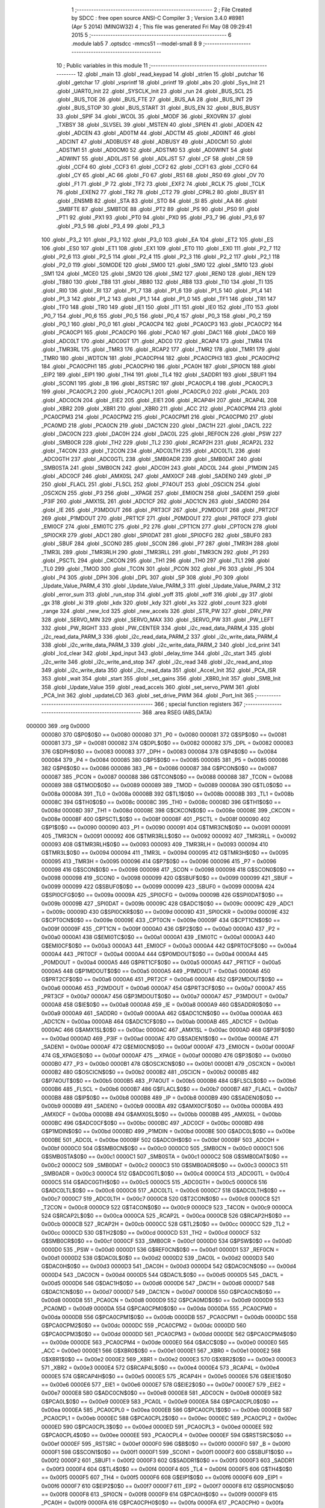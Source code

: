                                       1 ;--------------------------------------------------------
                                      2 ; File Created by SDCC : free open source ANSI-C Compiler
                                      3 ; Version 3.4.0 #8981 (Apr  5 2014) (MINGW32)
                                      4 ; This file was generated Fri May 08 09:29:41 2015
                                      5 ;--------------------------------------------------------
                                      6 	.module lab5
                                      7 	.optsdcc -mmcs51 --model-small
                                      8 	
                                      9 ;--------------------------------------------------------
                                     10 ; Public variables in this module
                                     11 ;--------------------------------------------------------
                                     12 	.globl _main
                                     13 	.globl _read_keypad
                                     14 	.globl _strlen
                                     15 	.globl _putchar
                                     16 	.globl _getchar
                                     17 	.globl _vsprintf
                                     18 	.globl _printf
                                     19 	.globl _abs
                                     20 	.globl _Sys_Init
                                     21 	.globl _UART0_Init
                                     22 	.globl _SYSCLK_Init
                                     23 	.globl _run
                                     24 	.globl _BUS_SCL
                                     25 	.globl _BUS_TOE
                                     26 	.globl _BUS_FTE
                                     27 	.globl _BUS_AA
                                     28 	.globl _BUS_INT
                                     29 	.globl _BUS_STOP
                                     30 	.globl _BUS_START
                                     31 	.globl _BUS_EN
                                     32 	.globl _BUS_BUSY
                                     33 	.globl _SPIF
                                     34 	.globl _WCOL
                                     35 	.globl _MODF
                                     36 	.globl _RXOVRN
                                     37 	.globl _TXBSY
                                     38 	.globl _SLVSEL
                                     39 	.globl _MSTEN
                                     40 	.globl _SPIEN
                                     41 	.globl _AD0EN
                                     42 	.globl _ADCEN
                                     43 	.globl _AD0TM
                                     44 	.globl _ADCTM
                                     45 	.globl _AD0INT
                                     46 	.globl _ADCINT
                                     47 	.globl _AD0BUSY
                                     48 	.globl _ADBUSY
                                     49 	.globl _AD0CM1
                                     50 	.globl _ADSTM1
                                     51 	.globl _AD0CM0
                                     52 	.globl _ADSTM0
                                     53 	.globl _AD0WINT
                                     54 	.globl _ADWINT
                                     55 	.globl _AD0LJST
                                     56 	.globl _ADLJST
                                     57 	.globl _CF
                                     58 	.globl _CR
                                     59 	.globl _CCF4
                                     60 	.globl _CCF3
                                     61 	.globl _CCF2
                                     62 	.globl _CCF1
                                     63 	.globl _CCF0
                                     64 	.globl _CY
                                     65 	.globl _AC
                                     66 	.globl _F0
                                     67 	.globl _RS1
                                     68 	.globl _RS0
                                     69 	.globl _OV
                                     70 	.globl _F1
                                     71 	.globl _P
                                     72 	.globl _TF2
                                     73 	.globl _EXF2
                                     74 	.globl _RCLK
                                     75 	.globl _TCLK
                                     76 	.globl _EXEN2
                                     77 	.globl _TR2
                                     78 	.globl _CT2
                                     79 	.globl _CPRL2
                                     80 	.globl _BUSY
                                     81 	.globl _ENSMB
                                     82 	.globl _STA
                                     83 	.globl _STO
                                     84 	.globl _SI
                                     85 	.globl _AA
                                     86 	.globl _SMBFTE
                                     87 	.globl _SMBTOE
                                     88 	.globl _PT2
                                     89 	.globl _PS
                                     90 	.globl _PS0
                                     91 	.globl _PT1
                                     92 	.globl _PX1
                                     93 	.globl _PT0
                                     94 	.globl _PX0
                                     95 	.globl _P3_7
                                     96 	.globl _P3_6
                                     97 	.globl _P3_5
                                     98 	.globl _P3_4
                                     99 	.globl _P3_3
                                    100 	.globl _P3_2
                                    101 	.globl _P3_1
                                    102 	.globl _P3_0
                                    103 	.globl _EA
                                    104 	.globl _ET2
                                    105 	.globl _ES
                                    106 	.globl _ES0
                                    107 	.globl _ET1
                                    108 	.globl _EX1
                                    109 	.globl _ET0
                                    110 	.globl _EX0
                                    111 	.globl _P2_7
                                    112 	.globl _P2_6
                                    113 	.globl _P2_5
                                    114 	.globl _P2_4
                                    115 	.globl _P2_3
                                    116 	.globl _P2_2
                                    117 	.globl _P2_1
                                    118 	.globl _P2_0
                                    119 	.globl _S0MODE
                                    120 	.globl _SM00
                                    121 	.globl _SM0
                                    122 	.globl _SM10
                                    123 	.globl _SM1
                                    124 	.globl _MCE0
                                    125 	.globl _SM20
                                    126 	.globl _SM2
                                    127 	.globl _REN0
                                    128 	.globl _REN
                                    129 	.globl _TB80
                                    130 	.globl _TB8
                                    131 	.globl _RB80
                                    132 	.globl _RB8
                                    133 	.globl _TI0
                                    134 	.globl _TI
                                    135 	.globl _RI0
                                    136 	.globl _RI
                                    137 	.globl _P1_7
                                    138 	.globl _P1_6
                                    139 	.globl _P1_5
                                    140 	.globl _P1_4
                                    141 	.globl _P1_3
                                    142 	.globl _P1_2
                                    143 	.globl _P1_1
                                    144 	.globl _P1_0
                                    145 	.globl _TF1
                                    146 	.globl _TR1
                                    147 	.globl _TF0
                                    148 	.globl _TR0
                                    149 	.globl _IE1
                                    150 	.globl _IT1
                                    151 	.globl _IE0
                                    152 	.globl _IT0
                                    153 	.globl _P0_7
                                    154 	.globl _P0_6
                                    155 	.globl _P0_5
                                    156 	.globl _P0_4
                                    157 	.globl _P0_3
                                    158 	.globl _P0_2
                                    159 	.globl _P0_1
                                    160 	.globl _P0_0
                                    161 	.globl _PCA0CP4
                                    162 	.globl _PCA0CP3
                                    163 	.globl _PCA0CP2
                                    164 	.globl _PCA0CP1
                                    165 	.globl _PCA0CP0
                                    166 	.globl _PCA0
                                    167 	.globl _DAC1
                                    168 	.globl _DAC0
                                    169 	.globl _ADC0LT
                                    170 	.globl _ADC0GT
                                    171 	.globl _ADC0
                                    172 	.globl _RCAP4
                                    173 	.globl _TMR4
                                    174 	.globl _TMR3RL
                                    175 	.globl _TMR3
                                    176 	.globl _RCAP2
                                    177 	.globl _TMR2
                                    178 	.globl _TMR1
                                    179 	.globl _TMR0
                                    180 	.globl _WDTCN
                                    181 	.globl _PCA0CPH4
                                    182 	.globl _PCA0CPH3
                                    183 	.globl _PCA0CPH2
                                    184 	.globl _PCA0CPH1
                                    185 	.globl _PCA0CPH0
                                    186 	.globl _PCA0H
                                    187 	.globl _SPI0CN
                                    188 	.globl _EIP2
                                    189 	.globl _EIP1
                                    190 	.globl _TH4
                                    191 	.globl _TL4
                                    192 	.globl _SADDR1
                                    193 	.globl _SBUF1
                                    194 	.globl _SCON1
                                    195 	.globl _B
                                    196 	.globl _RSTSRC
                                    197 	.globl _PCA0CPL4
                                    198 	.globl _PCA0CPL3
                                    199 	.globl _PCA0CPL2
                                    200 	.globl _PCA0CPL1
                                    201 	.globl _PCA0CPL0
                                    202 	.globl _PCA0L
                                    203 	.globl _ADC0CN
                                    204 	.globl _EIE2
                                    205 	.globl _EIE1
                                    206 	.globl _RCAP4H
                                    207 	.globl _RCAP4L
                                    208 	.globl _XBR2
                                    209 	.globl _XBR1
                                    210 	.globl _XBR0
                                    211 	.globl _ACC
                                    212 	.globl _PCA0CPM4
                                    213 	.globl _PCA0CPM3
                                    214 	.globl _PCA0CPM2
                                    215 	.globl _PCA0CPM1
                                    216 	.globl _PCA0CPM0
                                    217 	.globl _PCA0MD
                                    218 	.globl _PCA0CN
                                    219 	.globl _DAC1CN
                                    220 	.globl _DAC1H
                                    221 	.globl _DAC1L
                                    222 	.globl _DAC0CN
                                    223 	.globl _DAC0H
                                    224 	.globl _DAC0L
                                    225 	.globl _REF0CN
                                    226 	.globl _PSW
                                    227 	.globl _SMB0CR
                                    228 	.globl _TH2
                                    229 	.globl _TL2
                                    230 	.globl _RCAP2H
                                    231 	.globl _RCAP2L
                                    232 	.globl _T4CON
                                    233 	.globl _T2CON
                                    234 	.globl _ADC0LTH
                                    235 	.globl _ADC0LTL
                                    236 	.globl _ADC0GTH
                                    237 	.globl _ADC0GTL
                                    238 	.globl _SMB0ADR
                                    239 	.globl _SMB0DAT
                                    240 	.globl _SMB0STA
                                    241 	.globl _SMB0CN
                                    242 	.globl _ADC0H
                                    243 	.globl _ADC0L
                                    244 	.globl _P1MDIN
                                    245 	.globl _ADC0CF
                                    246 	.globl _AMX0SL
                                    247 	.globl _AMX0CF
                                    248 	.globl _SADEN0
                                    249 	.globl _IP
                                    250 	.globl _FLACL
                                    251 	.globl _FLSCL
                                    252 	.globl _P74OUT
                                    253 	.globl _OSCICN
                                    254 	.globl _OSCXCN
                                    255 	.globl _P3
                                    256 	.globl __XPAGE
                                    257 	.globl _EMI0CN
                                    258 	.globl _SADEN1
                                    259 	.globl _P3IF
                                    260 	.globl _AMX1SL
                                    261 	.globl _ADC1CF
                                    262 	.globl _ADC1CN
                                    263 	.globl _SADDR0
                                    264 	.globl _IE
                                    265 	.globl _P3MDOUT
                                    266 	.globl _PRT3CF
                                    267 	.globl _P2MDOUT
                                    268 	.globl _PRT2CF
                                    269 	.globl _P1MDOUT
                                    270 	.globl _PRT1CF
                                    271 	.globl _P0MDOUT
                                    272 	.globl _PRT0CF
                                    273 	.globl _EMI0CF
                                    274 	.globl _EMI0TC
                                    275 	.globl _P2
                                    276 	.globl _CPT1CN
                                    277 	.globl _CPT0CN
                                    278 	.globl _SPI0CKR
                                    279 	.globl _ADC1
                                    280 	.globl _SPI0DAT
                                    281 	.globl _SPI0CFG
                                    282 	.globl _SBUF0
                                    283 	.globl _SBUF
                                    284 	.globl _SCON0
                                    285 	.globl _SCON
                                    286 	.globl _P7
                                    287 	.globl _TMR3H
                                    288 	.globl _TMR3L
                                    289 	.globl _TMR3RLH
                                    290 	.globl _TMR3RLL
                                    291 	.globl _TMR3CN
                                    292 	.globl _P1
                                    293 	.globl _PSCTL
                                    294 	.globl _CKCON
                                    295 	.globl _TH1
                                    296 	.globl _TH0
                                    297 	.globl _TL1
                                    298 	.globl _TL0
                                    299 	.globl _TMOD
                                    300 	.globl _TCON
                                    301 	.globl _PCON
                                    302 	.globl _P6
                                    303 	.globl _P5
                                    304 	.globl _P4
                                    305 	.globl _DPH
                                    306 	.globl _DPL
                                    307 	.globl _SP
                                    308 	.globl _P0
                                    309 	.globl _Update_Value_PARM_4
                                    310 	.globl _Update_Value_PARM_3
                                    311 	.globl _Update_Value_PARM_2
                                    312 	.globl _error_sum
                                    313 	.globl _run_stop
                                    314 	.globl _yoff
                                    315 	.globl _xoff
                                    316 	.globl _gy
                                    317 	.globl _gx
                                    318 	.globl _ki
                                    319 	.globl _kdx
                                    320 	.globl _kdy
                                    321 	.globl _ks
                                    322 	.globl _count
                                    323 	.globl _range
                                    324 	.globl _new_lcd
                                    325 	.globl _new_accels
                                    326 	.globl _STR_PW
                                    327 	.globl _DRV_PW
                                    328 	.globl _SERVO_MIN
                                    329 	.globl _SERVO_MAX
                                    330 	.globl _SERVO_PW
                                    331 	.globl _PW_LEFT
                                    332 	.globl _PW_RIGHT
                                    333 	.globl _PW_CENTER
                                    334 	.globl _i2c_read_data_PARM_4
                                    335 	.globl _i2c_read_data_PARM_3
                                    336 	.globl _i2c_read_data_PARM_2
                                    337 	.globl _i2c_write_data_PARM_4
                                    338 	.globl _i2c_write_data_PARM_3
                                    339 	.globl _i2c_write_data_PARM_2
                                    340 	.globl _lcd_print
                                    341 	.globl _lcd_clear
                                    342 	.globl _kpd_input
                                    343 	.globl _delay_time
                                    344 	.globl _i2c_start
                                    345 	.globl _i2c_write
                                    346 	.globl _i2c_write_and_stop
                                    347 	.globl _i2c_read
                                    348 	.globl _i2c_read_and_stop
                                    349 	.globl _i2c_write_data
                                    350 	.globl _i2c_read_data
                                    351 	.globl _Accel_Init
                                    352 	.globl _PCA_ISR
                                    353 	.globl _wait
                                    354 	.globl _start
                                    355 	.globl _set_gains
                                    356 	.globl _XBR0_Init
                                    357 	.globl _SMB_Init
                                    358 	.globl _Update_Value
                                    359 	.globl _read_accels
                                    360 	.globl _set_servo_PWM
                                    361 	.globl _PCA_Init
                                    362 	.globl _updateLCD
                                    363 	.globl _set_drive_PWM
                                    364 	.globl _Port_Init
                                    365 ;--------------------------------------------------------
                                    366 ; special function registers
                                    367 ;--------------------------------------------------------
                                    368 	.area RSEG    (ABS,DATA)
      000000                        369 	.org 0x0000
                           000080   370 G$P0$0$0 == 0x0080
                           000080   371 _P0	=	0x0080
                           000081   372 G$SP$0$0 == 0x0081
                           000081   373 _SP	=	0x0081
                           000082   374 G$DPL$0$0 == 0x0082
                           000082   375 _DPL	=	0x0082
                           000083   376 G$DPH$0$0 == 0x0083
                           000083   377 _DPH	=	0x0083
                           000084   378 G$P4$0$0 == 0x0084
                           000084   379 _P4	=	0x0084
                           000085   380 G$P5$0$0 == 0x0085
                           000085   381 _P5	=	0x0085
                           000086   382 G$P6$0$0 == 0x0086
                           000086   383 _P6	=	0x0086
                           000087   384 G$PCON$0$0 == 0x0087
                           000087   385 _PCON	=	0x0087
                           000088   386 G$TCON$0$0 == 0x0088
                           000088   387 _TCON	=	0x0088
                           000089   388 G$TMOD$0$0 == 0x0089
                           000089   389 _TMOD	=	0x0089
                           00008A   390 G$TL0$0$0 == 0x008a
                           00008A   391 _TL0	=	0x008a
                           00008B   392 G$TL1$0$0 == 0x008b
                           00008B   393 _TL1	=	0x008b
                           00008C   394 G$TH0$0$0 == 0x008c
                           00008C   395 _TH0	=	0x008c
                           00008D   396 G$TH1$0$0 == 0x008d
                           00008D   397 _TH1	=	0x008d
                           00008E   398 G$CKCON$0$0 == 0x008e
                           00008E   399 _CKCON	=	0x008e
                           00008F   400 G$PSCTL$0$0 == 0x008f
                           00008F   401 _PSCTL	=	0x008f
                           000090   402 G$P1$0$0 == 0x0090
                           000090   403 _P1	=	0x0090
                           000091   404 G$TMR3CN$0$0 == 0x0091
                           000091   405 _TMR3CN	=	0x0091
                           000092   406 G$TMR3RLL$0$0 == 0x0092
                           000092   407 _TMR3RLL	=	0x0092
                           000093   408 G$TMR3RLH$0$0 == 0x0093
                           000093   409 _TMR3RLH	=	0x0093
                           000094   410 G$TMR3L$0$0 == 0x0094
                           000094   411 _TMR3L	=	0x0094
                           000095   412 G$TMR3H$0$0 == 0x0095
                           000095   413 _TMR3H	=	0x0095
                           000096   414 G$P7$0$0 == 0x0096
                           000096   415 _P7	=	0x0096
                           000098   416 G$SCON$0$0 == 0x0098
                           000098   417 _SCON	=	0x0098
                           000098   418 G$SCON0$0$0 == 0x0098
                           000098   419 _SCON0	=	0x0098
                           000099   420 G$SBUF$0$0 == 0x0099
                           000099   421 _SBUF	=	0x0099
                           000099   422 G$SBUF0$0$0 == 0x0099
                           000099   423 _SBUF0	=	0x0099
                           00009A   424 G$SPI0CFG$0$0 == 0x009a
                           00009A   425 _SPI0CFG	=	0x009a
                           00009B   426 G$SPI0DAT$0$0 == 0x009b
                           00009B   427 _SPI0DAT	=	0x009b
                           00009C   428 G$ADC1$0$0 == 0x009c
                           00009C   429 _ADC1	=	0x009c
                           00009D   430 G$SPI0CKR$0$0 == 0x009d
                           00009D   431 _SPI0CKR	=	0x009d
                           00009E   432 G$CPT0CN$0$0 == 0x009e
                           00009E   433 _CPT0CN	=	0x009e
                           00009F   434 G$CPT1CN$0$0 == 0x009f
                           00009F   435 _CPT1CN	=	0x009f
                           0000A0   436 G$P2$0$0 == 0x00a0
                           0000A0   437 _P2	=	0x00a0
                           0000A1   438 G$EMI0TC$0$0 == 0x00a1
                           0000A1   439 _EMI0TC	=	0x00a1
                           0000A3   440 G$EMI0CF$0$0 == 0x00a3
                           0000A3   441 _EMI0CF	=	0x00a3
                           0000A4   442 G$PRT0CF$0$0 == 0x00a4
                           0000A4   443 _PRT0CF	=	0x00a4
                           0000A4   444 G$P0MDOUT$0$0 == 0x00a4
                           0000A4   445 _P0MDOUT	=	0x00a4
                           0000A5   446 G$PRT1CF$0$0 == 0x00a5
                           0000A5   447 _PRT1CF	=	0x00a5
                           0000A5   448 G$P1MDOUT$0$0 == 0x00a5
                           0000A5   449 _P1MDOUT	=	0x00a5
                           0000A6   450 G$PRT2CF$0$0 == 0x00a6
                           0000A6   451 _PRT2CF	=	0x00a6
                           0000A6   452 G$P2MDOUT$0$0 == 0x00a6
                           0000A6   453 _P2MDOUT	=	0x00a6
                           0000A7   454 G$PRT3CF$0$0 == 0x00a7
                           0000A7   455 _PRT3CF	=	0x00a7
                           0000A7   456 G$P3MDOUT$0$0 == 0x00a7
                           0000A7   457 _P3MDOUT	=	0x00a7
                           0000A8   458 G$IE$0$0 == 0x00a8
                           0000A8   459 _IE	=	0x00a8
                           0000A9   460 G$SADDR0$0$0 == 0x00a9
                           0000A9   461 _SADDR0	=	0x00a9
                           0000AA   462 G$ADC1CN$0$0 == 0x00aa
                           0000AA   463 _ADC1CN	=	0x00aa
                           0000AB   464 G$ADC1CF$0$0 == 0x00ab
                           0000AB   465 _ADC1CF	=	0x00ab
                           0000AC   466 G$AMX1SL$0$0 == 0x00ac
                           0000AC   467 _AMX1SL	=	0x00ac
                           0000AD   468 G$P3IF$0$0 == 0x00ad
                           0000AD   469 _P3IF	=	0x00ad
                           0000AE   470 G$SADEN1$0$0 == 0x00ae
                           0000AE   471 _SADEN1	=	0x00ae
                           0000AF   472 G$EMI0CN$0$0 == 0x00af
                           0000AF   473 _EMI0CN	=	0x00af
                           0000AF   474 G$_XPAGE$0$0 == 0x00af
                           0000AF   475 __XPAGE	=	0x00af
                           0000B0   476 G$P3$0$0 == 0x00b0
                           0000B0   477 _P3	=	0x00b0
                           0000B1   478 G$OSCXCN$0$0 == 0x00b1
                           0000B1   479 _OSCXCN	=	0x00b1
                           0000B2   480 G$OSCICN$0$0 == 0x00b2
                           0000B2   481 _OSCICN	=	0x00b2
                           0000B5   482 G$P74OUT$0$0 == 0x00b5
                           0000B5   483 _P74OUT	=	0x00b5
                           0000B6   484 G$FLSCL$0$0 == 0x00b6
                           0000B6   485 _FLSCL	=	0x00b6
                           0000B7   486 G$FLACL$0$0 == 0x00b7
                           0000B7   487 _FLACL	=	0x00b7
                           0000B8   488 G$IP$0$0 == 0x00b8
                           0000B8   489 _IP	=	0x00b8
                           0000B9   490 G$SADEN0$0$0 == 0x00b9
                           0000B9   491 _SADEN0	=	0x00b9
                           0000BA   492 G$AMX0CF$0$0 == 0x00ba
                           0000BA   493 _AMX0CF	=	0x00ba
                           0000BB   494 G$AMX0SL$0$0 == 0x00bb
                           0000BB   495 _AMX0SL	=	0x00bb
                           0000BC   496 G$ADC0CF$0$0 == 0x00bc
                           0000BC   497 _ADC0CF	=	0x00bc
                           0000BD   498 G$P1MDIN$0$0 == 0x00bd
                           0000BD   499 _P1MDIN	=	0x00bd
                           0000BE   500 G$ADC0L$0$0 == 0x00be
                           0000BE   501 _ADC0L	=	0x00be
                           0000BF   502 G$ADC0H$0$0 == 0x00bf
                           0000BF   503 _ADC0H	=	0x00bf
                           0000C0   504 G$SMB0CN$0$0 == 0x00c0
                           0000C0   505 _SMB0CN	=	0x00c0
                           0000C1   506 G$SMB0STA$0$0 == 0x00c1
                           0000C1   507 _SMB0STA	=	0x00c1
                           0000C2   508 G$SMB0DAT$0$0 == 0x00c2
                           0000C2   509 _SMB0DAT	=	0x00c2
                           0000C3   510 G$SMB0ADR$0$0 == 0x00c3
                           0000C3   511 _SMB0ADR	=	0x00c3
                           0000C4   512 G$ADC0GTL$0$0 == 0x00c4
                           0000C4   513 _ADC0GTL	=	0x00c4
                           0000C5   514 G$ADC0GTH$0$0 == 0x00c5
                           0000C5   515 _ADC0GTH	=	0x00c5
                           0000C6   516 G$ADC0LTL$0$0 == 0x00c6
                           0000C6   517 _ADC0LTL	=	0x00c6
                           0000C7   518 G$ADC0LTH$0$0 == 0x00c7
                           0000C7   519 _ADC0LTH	=	0x00c7
                           0000C8   520 G$T2CON$0$0 == 0x00c8
                           0000C8   521 _T2CON	=	0x00c8
                           0000C9   522 G$T4CON$0$0 == 0x00c9
                           0000C9   523 _T4CON	=	0x00c9
                           0000CA   524 G$RCAP2L$0$0 == 0x00ca
                           0000CA   525 _RCAP2L	=	0x00ca
                           0000CB   526 G$RCAP2H$0$0 == 0x00cb
                           0000CB   527 _RCAP2H	=	0x00cb
                           0000CC   528 G$TL2$0$0 == 0x00cc
                           0000CC   529 _TL2	=	0x00cc
                           0000CD   530 G$TH2$0$0 == 0x00cd
                           0000CD   531 _TH2	=	0x00cd
                           0000CF   532 G$SMB0CR$0$0 == 0x00cf
                           0000CF   533 _SMB0CR	=	0x00cf
                           0000D0   534 G$PSW$0$0 == 0x00d0
                           0000D0   535 _PSW	=	0x00d0
                           0000D1   536 G$REF0CN$0$0 == 0x00d1
                           0000D1   537 _REF0CN	=	0x00d1
                           0000D2   538 G$DAC0L$0$0 == 0x00d2
                           0000D2   539 _DAC0L	=	0x00d2
                           0000D3   540 G$DAC0H$0$0 == 0x00d3
                           0000D3   541 _DAC0H	=	0x00d3
                           0000D4   542 G$DAC0CN$0$0 == 0x00d4
                           0000D4   543 _DAC0CN	=	0x00d4
                           0000D5   544 G$DAC1L$0$0 == 0x00d5
                           0000D5   545 _DAC1L	=	0x00d5
                           0000D6   546 G$DAC1H$0$0 == 0x00d6
                           0000D6   547 _DAC1H	=	0x00d6
                           0000D7   548 G$DAC1CN$0$0 == 0x00d7
                           0000D7   549 _DAC1CN	=	0x00d7
                           0000D8   550 G$PCA0CN$0$0 == 0x00d8
                           0000D8   551 _PCA0CN	=	0x00d8
                           0000D9   552 G$PCA0MD$0$0 == 0x00d9
                           0000D9   553 _PCA0MD	=	0x00d9
                           0000DA   554 G$PCA0CPM0$0$0 == 0x00da
                           0000DA   555 _PCA0CPM0	=	0x00da
                           0000DB   556 G$PCA0CPM1$0$0 == 0x00db
                           0000DB   557 _PCA0CPM1	=	0x00db
                           0000DC   558 G$PCA0CPM2$0$0 == 0x00dc
                           0000DC   559 _PCA0CPM2	=	0x00dc
                           0000DD   560 G$PCA0CPM3$0$0 == 0x00dd
                           0000DD   561 _PCA0CPM3	=	0x00dd
                           0000DE   562 G$PCA0CPM4$0$0 == 0x00de
                           0000DE   563 _PCA0CPM4	=	0x00de
                           0000E0   564 G$ACC$0$0 == 0x00e0
                           0000E0   565 _ACC	=	0x00e0
                           0000E1   566 G$XBR0$0$0 == 0x00e1
                           0000E1   567 _XBR0	=	0x00e1
                           0000E2   568 G$XBR1$0$0 == 0x00e2
                           0000E2   569 _XBR1	=	0x00e2
                           0000E3   570 G$XBR2$0$0 == 0x00e3
                           0000E3   571 _XBR2	=	0x00e3
                           0000E4   572 G$RCAP4L$0$0 == 0x00e4
                           0000E4   573 _RCAP4L	=	0x00e4
                           0000E5   574 G$RCAP4H$0$0 == 0x00e5
                           0000E5   575 _RCAP4H	=	0x00e5
                           0000E6   576 G$EIE1$0$0 == 0x00e6
                           0000E6   577 _EIE1	=	0x00e6
                           0000E7   578 G$EIE2$0$0 == 0x00e7
                           0000E7   579 _EIE2	=	0x00e7
                           0000E8   580 G$ADC0CN$0$0 == 0x00e8
                           0000E8   581 _ADC0CN	=	0x00e8
                           0000E9   582 G$PCA0L$0$0 == 0x00e9
                           0000E9   583 _PCA0L	=	0x00e9
                           0000EA   584 G$PCA0CPL0$0$0 == 0x00ea
                           0000EA   585 _PCA0CPL0	=	0x00ea
                           0000EB   586 G$PCA0CPL1$0$0 == 0x00eb
                           0000EB   587 _PCA0CPL1	=	0x00eb
                           0000EC   588 G$PCA0CPL2$0$0 == 0x00ec
                           0000EC   589 _PCA0CPL2	=	0x00ec
                           0000ED   590 G$PCA0CPL3$0$0 == 0x00ed
                           0000ED   591 _PCA0CPL3	=	0x00ed
                           0000EE   592 G$PCA0CPL4$0$0 == 0x00ee
                           0000EE   593 _PCA0CPL4	=	0x00ee
                           0000EF   594 G$RSTSRC$0$0 == 0x00ef
                           0000EF   595 _RSTSRC	=	0x00ef
                           0000F0   596 G$B$0$0 == 0x00f0
                           0000F0   597 _B	=	0x00f0
                           0000F1   598 G$SCON1$0$0 == 0x00f1
                           0000F1   599 _SCON1	=	0x00f1
                           0000F2   600 G$SBUF1$0$0 == 0x00f2
                           0000F2   601 _SBUF1	=	0x00f2
                           0000F3   602 G$SADDR1$0$0 == 0x00f3
                           0000F3   603 _SADDR1	=	0x00f3
                           0000F4   604 G$TL4$0$0 == 0x00f4
                           0000F4   605 _TL4	=	0x00f4
                           0000F5   606 G$TH4$0$0 == 0x00f5
                           0000F5   607 _TH4	=	0x00f5
                           0000F6   608 G$EIP1$0$0 == 0x00f6
                           0000F6   609 _EIP1	=	0x00f6
                           0000F7   610 G$EIP2$0$0 == 0x00f7
                           0000F7   611 _EIP2	=	0x00f7
                           0000F8   612 G$SPI0CN$0$0 == 0x00f8
                           0000F8   613 _SPI0CN	=	0x00f8
                           0000F9   614 G$PCA0H$0$0 == 0x00f9
                           0000F9   615 _PCA0H	=	0x00f9
                           0000FA   616 G$PCA0CPH0$0$0 == 0x00fa
                           0000FA   617 _PCA0CPH0	=	0x00fa
                           0000FB   618 G$PCA0CPH1$0$0 == 0x00fb
                           0000FB   619 _PCA0CPH1	=	0x00fb
                           0000FC   620 G$PCA0CPH2$0$0 == 0x00fc
                           0000FC   621 _PCA0CPH2	=	0x00fc
                           0000FD   622 G$PCA0CPH3$0$0 == 0x00fd
                           0000FD   623 _PCA0CPH3	=	0x00fd
                           0000FE   624 G$PCA0CPH4$0$0 == 0x00fe
                           0000FE   625 _PCA0CPH4	=	0x00fe
                           0000FF   626 G$WDTCN$0$0 == 0x00ff
                           0000FF   627 _WDTCN	=	0x00ff
                           008C8A   628 G$TMR0$0$0 == 0x8c8a
                           008C8A   629 _TMR0	=	0x8c8a
                           008D8B   630 G$TMR1$0$0 == 0x8d8b
                           008D8B   631 _TMR1	=	0x8d8b
                           00CDCC   632 G$TMR2$0$0 == 0xcdcc
                           00CDCC   633 _TMR2	=	0xcdcc
                           00CBCA   634 G$RCAP2$0$0 == 0xcbca
                           00CBCA   635 _RCAP2	=	0xcbca
                           009594   636 G$TMR3$0$0 == 0x9594
                           009594   637 _TMR3	=	0x9594
                           009392   638 G$TMR3RL$0$0 == 0x9392
                           009392   639 _TMR3RL	=	0x9392
                           00F5F4   640 G$TMR4$0$0 == 0xf5f4
                           00F5F4   641 _TMR4	=	0xf5f4
                           00E5E4   642 G$RCAP4$0$0 == 0xe5e4
                           00E5E4   643 _RCAP4	=	0xe5e4
                           00BFBE   644 G$ADC0$0$0 == 0xbfbe
                           00BFBE   645 _ADC0	=	0xbfbe
                           00C5C4   646 G$ADC0GT$0$0 == 0xc5c4
                           00C5C4   647 _ADC0GT	=	0xc5c4
                           00C7C6   648 G$ADC0LT$0$0 == 0xc7c6
                           00C7C6   649 _ADC0LT	=	0xc7c6
                           00D3D2   650 G$DAC0$0$0 == 0xd3d2
                           00D3D2   651 _DAC0	=	0xd3d2
                           00D6D5   652 G$DAC1$0$0 == 0xd6d5
                           00D6D5   653 _DAC1	=	0xd6d5
                           00F9E9   654 G$PCA0$0$0 == 0xf9e9
                           00F9E9   655 _PCA0	=	0xf9e9
                           00FAEA   656 G$PCA0CP0$0$0 == 0xfaea
                           00FAEA   657 _PCA0CP0	=	0xfaea
                           00FBEB   658 G$PCA0CP1$0$0 == 0xfbeb
                           00FBEB   659 _PCA0CP1	=	0xfbeb
                           00FCEC   660 G$PCA0CP2$0$0 == 0xfcec
                           00FCEC   661 _PCA0CP2	=	0xfcec
                           00FDED   662 G$PCA0CP3$0$0 == 0xfded
                           00FDED   663 _PCA0CP3	=	0xfded
                           00FEEE   664 G$PCA0CP4$0$0 == 0xfeee
                           00FEEE   665 _PCA0CP4	=	0xfeee
                                    666 ;--------------------------------------------------------
                                    667 ; special function bits
                                    668 ;--------------------------------------------------------
                                    669 	.area RSEG    (ABS,DATA)
      000000                        670 	.org 0x0000
                           000080   671 G$P0_0$0$0 == 0x0080
                           000080   672 _P0_0	=	0x0080
                           000081   673 G$P0_1$0$0 == 0x0081
                           000081   674 _P0_1	=	0x0081
                           000082   675 G$P0_2$0$0 == 0x0082
                           000082   676 _P0_2	=	0x0082
                           000083   677 G$P0_3$0$0 == 0x0083
                           000083   678 _P0_3	=	0x0083
                           000084   679 G$P0_4$0$0 == 0x0084
                           000084   680 _P0_4	=	0x0084
                           000085   681 G$P0_5$0$0 == 0x0085
                           000085   682 _P0_5	=	0x0085
                           000086   683 G$P0_6$0$0 == 0x0086
                           000086   684 _P0_6	=	0x0086
                           000087   685 G$P0_7$0$0 == 0x0087
                           000087   686 _P0_7	=	0x0087
                           000088   687 G$IT0$0$0 == 0x0088
                           000088   688 _IT0	=	0x0088
                           000089   689 G$IE0$0$0 == 0x0089
                           000089   690 _IE0	=	0x0089
                           00008A   691 G$IT1$0$0 == 0x008a
                           00008A   692 _IT1	=	0x008a
                           00008B   693 G$IE1$0$0 == 0x008b
                           00008B   694 _IE1	=	0x008b
                           00008C   695 G$TR0$0$0 == 0x008c
                           00008C   696 _TR0	=	0x008c
                           00008D   697 G$TF0$0$0 == 0x008d
                           00008D   698 _TF0	=	0x008d
                           00008E   699 G$TR1$0$0 == 0x008e
                           00008E   700 _TR1	=	0x008e
                           00008F   701 G$TF1$0$0 == 0x008f
                           00008F   702 _TF1	=	0x008f
                           000090   703 G$P1_0$0$0 == 0x0090
                           000090   704 _P1_0	=	0x0090
                           000091   705 G$P1_1$0$0 == 0x0091
                           000091   706 _P1_1	=	0x0091
                           000092   707 G$P1_2$0$0 == 0x0092
                           000092   708 _P1_2	=	0x0092
                           000093   709 G$P1_3$0$0 == 0x0093
                           000093   710 _P1_3	=	0x0093
                           000094   711 G$P1_4$0$0 == 0x0094
                           000094   712 _P1_4	=	0x0094
                           000095   713 G$P1_5$0$0 == 0x0095
                           000095   714 _P1_5	=	0x0095
                           000096   715 G$P1_6$0$0 == 0x0096
                           000096   716 _P1_6	=	0x0096
                           000097   717 G$P1_7$0$0 == 0x0097
                           000097   718 _P1_7	=	0x0097
                           000098   719 G$RI$0$0 == 0x0098
                           000098   720 _RI	=	0x0098
                           000098   721 G$RI0$0$0 == 0x0098
                           000098   722 _RI0	=	0x0098
                           000099   723 G$TI$0$0 == 0x0099
                           000099   724 _TI	=	0x0099
                           000099   725 G$TI0$0$0 == 0x0099
                           000099   726 _TI0	=	0x0099
                           00009A   727 G$RB8$0$0 == 0x009a
                           00009A   728 _RB8	=	0x009a
                           00009A   729 G$RB80$0$0 == 0x009a
                           00009A   730 _RB80	=	0x009a
                           00009B   731 G$TB8$0$0 == 0x009b
                           00009B   732 _TB8	=	0x009b
                           00009B   733 G$TB80$0$0 == 0x009b
                           00009B   734 _TB80	=	0x009b
                           00009C   735 G$REN$0$0 == 0x009c
                           00009C   736 _REN	=	0x009c
                           00009C   737 G$REN0$0$0 == 0x009c
                           00009C   738 _REN0	=	0x009c
                           00009D   739 G$SM2$0$0 == 0x009d
                           00009D   740 _SM2	=	0x009d
                           00009D   741 G$SM20$0$0 == 0x009d
                           00009D   742 _SM20	=	0x009d
                           00009D   743 G$MCE0$0$0 == 0x009d
                           00009D   744 _MCE0	=	0x009d
                           00009E   745 G$SM1$0$0 == 0x009e
                           00009E   746 _SM1	=	0x009e
                           00009E   747 G$SM10$0$0 == 0x009e
                           00009E   748 _SM10	=	0x009e
                           00009F   749 G$SM0$0$0 == 0x009f
                           00009F   750 _SM0	=	0x009f
                           00009F   751 G$SM00$0$0 == 0x009f
                           00009F   752 _SM00	=	0x009f
                           00009F   753 G$S0MODE$0$0 == 0x009f
                           00009F   754 _S0MODE	=	0x009f
                           0000A0   755 G$P2_0$0$0 == 0x00a0
                           0000A0   756 _P2_0	=	0x00a0
                           0000A1   757 G$P2_1$0$0 == 0x00a1
                           0000A1   758 _P2_1	=	0x00a1
                           0000A2   759 G$P2_2$0$0 == 0x00a2
                           0000A2   760 _P2_2	=	0x00a2
                           0000A3   761 G$P2_3$0$0 == 0x00a3
                           0000A3   762 _P2_3	=	0x00a3
                           0000A4   763 G$P2_4$0$0 == 0x00a4
                           0000A4   764 _P2_4	=	0x00a4
                           0000A5   765 G$P2_5$0$0 == 0x00a5
                           0000A5   766 _P2_5	=	0x00a5
                           0000A6   767 G$P2_6$0$0 == 0x00a6
                           0000A6   768 _P2_6	=	0x00a6
                           0000A7   769 G$P2_7$0$0 == 0x00a7
                           0000A7   770 _P2_7	=	0x00a7
                           0000A8   771 G$EX0$0$0 == 0x00a8
                           0000A8   772 _EX0	=	0x00a8
                           0000A9   773 G$ET0$0$0 == 0x00a9
                           0000A9   774 _ET0	=	0x00a9
                           0000AA   775 G$EX1$0$0 == 0x00aa
                           0000AA   776 _EX1	=	0x00aa
                           0000AB   777 G$ET1$0$0 == 0x00ab
                           0000AB   778 _ET1	=	0x00ab
                           0000AC   779 G$ES0$0$0 == 0x00ac
                           0000AC   780 _ES0	=	0x00ac
                           0000AC   781 G$ES$0$0 == 0x00ac
                           0000AC   782 _ES	=	0x00ac
                           0000AD   783 G$ET2$0$0 == 0x00ad
                           0000AD   784 _ET2	=	0x00ad
                           0000AF   785 G$EA$0$0 == 0x00af
                           0000AF   786 _EA	=	0x00af
                           0000B0   787 G$P3_0$0$0 == 0x00b0
                           0000B0   788 _P3_0	=	0x00b0
                           0000B1   789 G$P3_1$0$0 == 0x00b1
                           0000B1   790 _P3_1	=	0x00b1
                           0000B2   791 G$P3_2$0$0 == 0x00b2
                           0000B2   792 _P3_2	=	0x00b2
                           0000B3   793 G$P3_3$0$0 == 0x00b3
                           0000B3   794 _P3_3	=	0x00b3
                           0000B4   795 G$P3_4$0$0 == 0x00b4
                           0000B4   796 _P3_4	=	0x00b4
                           0000B5   797 G$P3_5$0$0 == 0x00b5
                           0000B5   798 _P3_5	=	0x00b5
                           0000B6   799 G$P3_6$0$0 == 0x00b6
                           0000B6   800 _P3_6	=	0x00b6
                           0000B7   801 G$P3_7$0$0 == 0x00b7
                           0000B7   802 _P3_7	=	0x00b7
                           0000B8   803 G$PX0$0$0 == 0x00b8
                           0000B8   804 _PX0	=	0x00b8
                           0000B9   805 G$PT0$0$0 == 0x00b9
                           0000B9   806 _PT0	=	0x00b9
                           0000BA   807 G$PX1$0$0 == 0x00ba
                           0000BA   808 _PX1	=	0x00ba
                           0000BB   809 G$PT1$0$0 == 0x00bb
                           0000BB   810 _PT1	=	0x00bb
                           0000BC   811 G$PS0$0$0 == 0x00bc
                           0000BC   812 _PS0	=	0x00bc
                           0000BC   813 G$PS$0$0 == 0x00bc
                           0000BC   814 _PS	=	0x00bc
                           0000BD   815 G$PT2$0$0 == 0x00bd
                           0000BD   816 _PT2	=	0x00bd
                           0000C0   817 G$SMBTOE$0$0 == 0x00c0
                           0000C0   818 _SMBTOE	=	0x00c0
                           0000C1   819 G$SMBFTE$0$0 == 0x00c1
                           0000C1   820 _SMBFTE	=	0x00c1
                           0000C2   821 G$AA$0$0 == 0x00c2
                           0000C2   822 _AA	=	0x00c2
                           0000C3   823 G$SI$0$0 == 0x00c3
                           0000C3   824 _SI	=	0x00c3
                           0000C4   825 G$STO$0$0 == 0x00c4
                           0000C4   826 _STO	=	0x00c4
                           0000C5   827 G$STA$0$0 == 0x00c5
                           0000C5   828 _STA	=	0x00c5
                           0000C6   829 G$ENSMB$0$0 == 0x00c6
                           0000C6   830 _ENSMB	=	0x00c6
                           0000C7   831 G$BUSY$0$0 == 0x00c7
                           0000C7   832 _BUSY	=	0x00c7
                           0000C8   833 G$CPRL2$0$0 == 0x00c8
                           0000C8   834 _CPRL2	=	0x00c8
                           0000C9   835 G$CT2$0$0 == 0x00c9
                           0000C9   836 _CT2	=	0x00c9
                           0000CA   837 G$TR2$0$0 == 0x00ca
                           0000CA   838 _TR2	=	0x00ca
                           0000CB   839 G$EXEN2$0$0 == 0x00cb
                           0000CB   840 _EXEN2	=	0x00cb
                           0000CC   841 G$TCLK$0$0 == 0x00cc
                           0000CC   842 _TCLK	=	0x00cc
                           0000CD   843 G$RCLK$0$0 == 0x00cd
                           0000CD   844 _RCLK	=	0x00cd
                           0000CE   845 G$EXF2$0$0 == 0x00ce
                           0000CE   846 _EXF2	=	0x00ce
                           0000CF   847 G$TF2$0$0 == 0x00cf
                           0000CF   848 _TF2	=	0x00cf
                           0000D0   849 G$P$0$0 == 0x00d0
                           0000D0   850 _P	=	0x00d0
                           0000D1   851 G$F1$0$0 == 0x00d1
                           0000D1   852 _F1	=	0x00d1
                           0000D2   853 G$OV$0$0 == 0x00d2
                           0000D2   854 _OV	=	0x00d2
                           0000D3   855 G$RS0$0$0 == 0x00d3
                           0000D3   856 _RS0	=	0x00d3
                           0000D4   857 G$RS1$0$0 == 0x00d4
                           0000D4   858 _RS1	=	0x00d4
                           0000D5   859 G$F0$0$0 == 0x00d5
                           0000D5   860 _F0	=	0x00d5
                           0000D6   861 G$AC$0$0 == 0x00d6
                           0000D6   862 _AC	=	0x00d6
                           0000D7   863 G$CY$0$0 == 0x00d7
                           0000D7   864 _CY	=	0x00d7
                           0000D8   865 G$CCF0$0$0 == 0x00d8
                           0000D8   866 _CCF0	=	0x00d8
                           0000D9   867 G$CCF1$0$0 == 0x00d9
                           0000D9   868 _CCF1	=	0x00d9
                           0000DA   869 G$CCF2$0$0 == 0x00da
                           0000DA   870 _CCF2	=	0x00da
                           0000DB   871 G$CCF3$0$0 == 0x00db
                           0000DB   872 _CCF3	=	0x00db
                           0000DC   873 G$CCF4$0$0 == 0x00dc
                           0000DC   874 _CCF4	=	0x00dc
                           0000DE   875 G$CR$0$0 == 0x00de
                           0000DE   876 _CR	=	0x00de
                           0000DF   877 G$CF$0$0 == 0x00df
                           0000DF   878 _CF	=	0x00df
                           0000E8   879 G$ADLJST$0$0 == 0x00e8
                           0000E8   880 _ADLJST	=	0x00e8
                           0000E8   881 G$AD0LJST$0$0 == 0x00e8
                           0000E8   882 _AD0LJST	=	0x00e8
                           0000E9   883 G$ADWINT$0$0 == 0x00e9
                           0000E9   884 _ADWINT	=	0x00e9
                           0000E9   885 G$AD0WINT$0$0 == 0x00e9
                           0000E9   886 _AD0WINT	=	0x00e9
                           0000EA   887 G$ADSTM0$0$0 == 0x00ea
                           0000EA   888 _ADSTM0	=	0x00ea
                           0000EA   889 G$AD0CM0$0$0 == 0x00ea
                           0000EA   890 _AD0CM0	=	0x00ea
                           0000EB   891 G$ADSTM1$0$0 == 0x00eb
                           0000EB   892 _ADSTM1	=	0x00eb
                           0000EB   893 G$AD0CM1$0$0 == 0x00eb
                           0000EB   894 _AD0CM1	=	0x00eb
                           0000EC   895 G$ADBUSY$0$0 == 0x00ec
                           0000EC   896 _ADBUSY	=	0x00ec
                           0000EC   897 G$AD0BUSY$0$0 == 0x00ec
                           0000EC   898 _AD0BUSY	=	0x00ec
                           0000ED   899 G$ADCINT$0$0 == 0x00ed
                           0000ED   900 _ADCINT	=	0x00ed
                           0000ED   901 G$AD0INT$0$0 == 0x00ed
                           0000ED   902 _AD0INT	=	0x00ed
                           0000EE   903 G$ADCTM$0$0 == 0x00ee
                           0000EE   904 _ADCTM	=	0x00ee
                           0000EE   905 G$AD0TM$0$0 == 0x00ee
                           0000EE   906 _AD0TM	=	0x00ee
                           0000EF   907 G$ADCEN$0$0 == 0x00ef
                           0000EF   908 _ADCEN	=	0x00ef
                           0000EF   909 G$AD0EN$0$0 == 0x00ef
                           0000EF   910 _AD0EN	=	0x00ef
                           0000F8   911 G$SPIEN$0$0 == 0x00f8
                           0000F8   912 _SPIEN	=	0x00f8
                           0000F9   913 G$MSTEN$0$0 == 0x00f9
                           0000F9   914 _MSTEN	=	0x00f9
                           0000FA   915 G$SLVSEL$0$0 == 0x00fa
                           0000FA   916 _SLVSEL	=	0x00fa
                           0000FB   917 G$TXBSY$0$0 == 0x00fb
                           0000FB   918 _TXBSY	=	0x00fb
                           0000FC   919 G$RXOVRN$0$0 == 0x00fc
                           0000FC   920 _RXOVRN	=	0x00fc
                           0000FD   921 G$MODF$0$0 == 0x00fd
                           0000FD   922 _MODF	=	0x00fd
                           0000FE   923 G$WCOL$0$0 == 0x00fe
                           0000FE   924 _WCOL	=	0x00fe
                           0000FF   925 G$SPIF$0$0 == 0x00ff
                           0000FF   926 _SPIF	=	0x00ff
                           0000C7   927 G$BUS_BUSY$0$0 == 0x00c7
                           0000C7   928 _BUS_BUSY	=	0x00c7
                           0000C6   929 G$BUS_EN$0$0 == 0x00c6
                           0000C6   930 _BUS_EN	=	0x00c6
                           0000C5   931 G$BUS_START$0$0 == 0x00c5
                           0000C5   932 _BUS_START	=	0x00c5
                           0000C4   933 G$BUS_STOP$0$0 == 0x00c4
                           0000C4   934 _BUS_STOP	=	0x00c4
                           0000C3   935 G$BUS_INT$0$0 == 0x00c3
                           0000C3   936 _BUS_INT	=	0x00c3
                           0000C2   937 G$BUS_AA$0$0 == 0x00c2
                           0000C2   938 _BUS_AA	=	0x00c2
                           0000C1   939 G$BUS_FTE$0$0 == 0x00c1
                           0000C1   940 _BUS_FTE	=	0x00c1
                           0000C0   941 G$BUS_TOE$0$0 == 0x00c0
                           0000C0   942 _BUS_TOE	=	0x00c0
                           000083   943 G$BUS_SCL$0$0 == 0x0083
                           000083   944 _BUS_SCL	=	0x0083
                           0000B6   945 G$run$0$0 == 0x00b6
                           0000B6   946 _run	=	0x00b6
                                    947 ;--------------------------------------------------------
                                    948 ; overlayable register banks
                                    949 ;--------------------------------------------------------
                                    950 	.area REG_BANK_0	(REL,OVR,DATA)
      000000                        951 	.ds 8
                                    952 ;--------------------------------------------------------
                                    953 ; internal ram data
                                    954 ;--------------------------------------------------------
                                    955 	.area DSEG    (DATA)
                           000000   956 Llab5.lcd_clear$NumBytes$1$77==.
      000022                        957 _lcd_clear_NumBytes_1_77:
      000022                        958 	.ds 1
                           000001   959 Llab5.lcd_clear$Cmd$1$77==.
      000023                        960 _lcd_clear_Cmd_1_77:
      000023                        961 	.ds 2
                           000003   962 Llab5.read_keypad$Data$1$78==.
      000025                        963 _read_keypad_Data_1_78:
      000025                        964 	.ds 2
                           000005   965 Llab5.i2c_write_data$start_reg$1$97==.
      000027                        966 _i2c_write_data_PARM_2:
      000027                        967 	.ds 1
                           000006   968 Llab5.i2c_write_data$buffer$1$97==.
      000028                        969 _i2c_write_data_PARM_3:
      000028                        970 	.ds 3
                           000009   971 Llab5.i2c_write_data$num_bytes$1$97==.
      00002B                        972 _i2c_write_data_PARM_4:
      00002B                        973 	.ds 1
                           00000A   974 Llab5.i2c_read_data$start_reg$1$99==.
      00002C                        975 _i2c_read_data_PARM_2:
      00002C                        976 	.ds 1
                           00000B   977 Llab5.i2c_read_data$buffer$1$99==.
      00002D                        978 _i2c_read_data_PARM_3:
      00002D                        979 	.ds 3
                           00000E   980 Llab5.i2c_read_data$num_bytes$1$99==.
      000030                        981 _i2c_read_data_PARM_4:
      000030                        982 	.ds 1
                           00000F   983 Llab5.Accel_Init$Data2$1$103==.
      000031                        984 _Accel_Init_Data2_1_103:
      000031                        985 	.ds 1
                           000010   986 G$PW_CENTER$0$0==.
      000032                        987 _PW_CENTER::
      000032                        988 	.ds 2
                           000012   989 G$PW_RIGHT$0$0==.
      000034                        990 _PW_RIGHT::
      000034                        991 	.ds 2
                           000014   992 G$PW_LEFT$0$0==.
      000036                        993 _PW_LEFT::
      000036                        994 	.ds 2
                           000016   995 G$SERVO_PW$0$0==.
      000038                        996 _SERVO_PW::
      000038                        997 	.ds 2
                           000018   998 G$SERVO_MAX$0$0==.
      00003A                        999 _SERVO_MAX::
      00003A                       1000 	.ds 2
                           00001A  1001 G$SERVO_MIN$0$0==.
      00003C                       1002 _SERVO_MIN::
      00003C                       1003 	.ds 2
                           00001C  1004 G$DRV_PW$0$0==.
      00003E                       1005 _DRV_PW::
      00003E                       1006 	.ds 2
                           00001E  1007 G$STR_PW$0$0==.
      000040                       1008 _STR_PW::
      000040                       1009 	.ds 2
                           000020  1010 G$new_accels$0$0==.
      000042                       1011 _new_accels::
      000042                       1012 	.ds 1
                           000021  1013 G$new_lcd$0$0==.
      000043                       1014 _new_lcd::
      000043                       1015 	.ds 1
                           000022  1016 G$range$0$0==.
      000044                       1017 _range::
      000044                       1018 	.ds 2
                           000024  1019 G$count$0$0==.
      000046                       1020 _count::
      000046                       1021 	.ds 2
                           000026  1022 G$ks$0$0==.
      000048                       1023 _ks::
      000048                       1024 	.ds 1
                           000027  1025 G$kdy$0$0==.
      000049                       1026 _kdy::
      000049                       1027 	.ds 1
                           000028  1028 G$kdx$0$0==.
      00004A                       1029 _kdx::
      00004A                       1030 	.ds 1
                           000029  1031 G$ki$0$0==.
      00004B                       1032 _ki::
      00004B                       1033 	.ds 1
                           00002A  1034 G$gx$0$0==.
      00004C                       1035 _gx::
      00004C                       1036 	.ds 2
                           00002C  1037 G$gy$0$0==.
      00004E                       1038 _gy::
      00004E                       1039 	.ds 2
                           00002E  1040 G$xoff$0$0==.
      000050                       1041 _xoff::
      000050                       1042 	.ds 1
                           00002F  1043 G$yoff$0$0==.
      000051                       1044 _yoff::
      000051                       1045 	.ds 1
                           000030  1046 G$run_stop$0$0==.
      000052                       1047 _run_stop::
      000052                       1048 	.ds 1
                           000031  1049 G$error_sum$0$0==.
      000053                       1050 _error_sum::
      000053                       1051 	.ds 2
                           000033  1052 Llab5.Update_Value$incr$1$137==.
      000055                       1053 _Update_Value_PARM_2:
      000055                       1054 	.ds 1
                           000034  1055 Llab5.Update_Value$maxval$1$137==.
      000056                       1056 _Update_Value_PARM_3:
      000056                       1057 	.ds 2
                           000036  1058 Llab5.Update_Value$minval$1$137==.
      000058                       1059 _Update_Value_PARM_4:
      000058                       1060 	.ds 2
                           000038  1061 Llab5.read_accels$Data$1$144==.
      00005A                       1062 _read_accels_Data_1_144:
      00005A                       1063 	.ds 4
                           00003C  1064 Llab5.read_accels$avg_gx$1$144==.
      00005E                       1065 _read_accels_avg_gx_1_144:
      00005E                       1066 	.ds 2
                                   1067 ;--------------------------------------------------------
                                   1068 ; overlayable items in internal ram 
                                   1069 ;--------------------------------------------------------
                                   1070 	.area	OSEG    (OVR,DATA)
                                   1071 	.area	OSEG    (OVR,DATA)
                                   1072 	.area	OSEG    (OVR,DATA)
                                   1073 	.area	OSEG    (OVR,DATA)
                                   1074 	.area	OSEG    (OVR,DATA)
                                   1075 	.area	OSEG    (OVR,DATA)
                                   1076 	.area	OSEG    (OVR,DATA)
                                   1077 	.area	OSEG    (OVR,DATA)
                                   1078 ;--------------------------------------------------------
                                   1079 ; Stack segment in internal ram 
                                   1080 ;--------------------------------------------------------
                                   1081 	.area	SSEG
      00007A                       1082 __start__stack:
      00007A                       1083 	.ds	1
                                   1084 
                                   1085 ;--------------------------------------------------------
                                   1086 ; indirectly addressable internal ram data
                                   1087 ;--------------------------------------------------------
                                   1088 	.area ISEG    (DATA)
                                   1089 ;--------------------------------------------------------
                                   1090 ; absolute internal ram data
                                   1091 ;--------------------------------------------------------
                                   1092 	.area IABS    (ABS,DATA)
                                   1093 	.area IABS    (ABS,DATA)
                                   1094 ;--------------------------------------------------------
                                   1095 ; bit data
                                   1096 ;--------------------------------------------------------
                                   1097 	.area BSEG    (BIT)
                                   1098 ;--------------------------------------------------------
                                   1099 ; paged external ram data
                                   1100 ;--------------------------------------------------------
                                   1101 	.area PSEG    (PAG,XDATA)
                                   1102 ;--------------------------------------------------------
                                   1103 ; external ram data
                                   1104 ;--------------------------------------------------------
                                   1105 	.area XSEG    (XDATA)
                           000000  1106 Llab5.lcd_print$text$1$73==.
      000001                       1107 _lcd_print_text_1_73:
      000001                       1108 	.ds 80
                                   1109 ;--------------------------------------------------------
                                   1110 ; absolute external ram data
                                   1111 ;--------------------------------------------------------
                                   1112 	.area XABS    (ABS,XDATA)
                                   1113 ;--------------------------------------------------------
                                   1114 ; external initialized ram data
                                   1115 ;--------------------------------------------------------
                                   1116 	.area XISEG   (XDATA)
                                   1117 	.area HOME    (CODE)
                                   1118 	.area GSINIT0 (CODE)
                                   1119 	.area GSINIT1 (CODE)
                                   1120 	.area GSINIT2 (CODE)
                                   1121 	.area GSINIT3 (CODE)
                                   1122 	.area GSINIT4 (CODE)
                                   1123 	.area GSINIT5 (CODE)
                                   1124 	.area GSINIT  (CODE)
                                   1125 	.area GSFINAL (CODE)
                                   1126 	.area CSEG    (CODE)
                                   1127 ;--------------------------------------------------------
                                   1128 ; interrupt vector 
                                   1129 ;--------------------------------------------------------
                                   1130 	.area HOME    (CODE)
      000000                       1131 __interrupt_vect:
      000000 02 00 51         [24] 1132 	ljmp	__sdcc_gsinit_startup
      000003 32               [24] 1133 	reti
      000004                       1134 	.ds	7
      00000B 32               [24] 1135 	reti
      00000C                       1136 	.ds	7
      000013 32               [24] 1137 	reti
      000014                       1138 	.ds	7
      00001B 32               [24] 1139 	reti
      00001C                       1140 	.ds	7
      000023 32               [24] 1141 	reti
      000024                       1142 	.ds	7
      00002B 32               [24] 1143 	reti
      00002C                       1144 	.ds	7
      000033 32               [24] 1145 	reti
      000034                       1146 	.ds	7
      00003B 32               [24] 1147 	reti
      00003C                       1148 	.ds	7
      000043 32               [24] 1149 	reti
      000044                       1150 	.ds	7
      00004B 02 06 A4         [24] 1151 	ljmp	_PCA_ISR
                                   1152 ;--------------------------------------------------------
                                   1153 ; global & static initialisations
                                   1154 ;--------------------------------------------------------
                                   1155 	.area HOME    (CODE)
                                   1156 	.area GSINIT  (CODE)
                                   1157 	.area GSFINAL (CODE)
                                   1158 	.area GSINIT  (CODE)
                                   1159 	.globl __sdcc_gsinit_startup
                                   1160 	.globl __sdcc_program_startup
                                   1161 	.globl __start__stack
                                   1162 	.globl __mcs51_genXINIT
                                   1163 	.globl __mcs51_genXRAMCLEAR
                                   1164 	.globl __mcs51_genRAMCLEAR
                           000000  1165 	C$lab5.c$51$1$156 ==.
                                   1166 ;	C:\Users\Michael\Documents\GitHub\LITEC\lab5\lab5.c:51: unsigned int PW_CENTER = 2675;
      0000AA 75 32 73         [24] 1167 	mov	_PW_CENTER,#0x73
      0000AD 75 33 0A         [24] 1168 	mov	(_PW_CENTER + 1),#0x0A
                           000006  1169 	C$lab5.c$52$1$156 ==.
                                   1170 ;	C:\Users\Michael\Documents\GitHub\LITEC\lab5\lab5.c:52: unsigned int PW_RIGHT = 3175;
      0000B0 75 34 67         [24] 1171 	mov	_PW_RIGHT,#0x67
      0000B3 75 35 0C         [24] 1172 	mov	(_PW_RIGHT + 1),#0x0C
                           00000C  1173 	C$lab5.c$53$1$156 ==.
                                   1174 ;	C:\Users\Michael\Documents\GitHub\LITEC\lab5\lab5.c:53: unsigned int PW_LEFT = 2135;
      0000B6 75 36 57         [24] 1175 	mov	_PW_LEFT,#0x57
      0000B9 75 37 08         [24] 1176 	mov	(_PW_LEFT + 1),#0x08
                           000012  1177 	C$lab5.c$54$1$156 ==.
                                   1178 ;	C:\Users\Michael\Documents\GitHub\LITEC\lab5\lab5.c:54: unsigned int SERVO_PW = 2765;
      0000BC 75 38 CD         [24] 1179 	mov	_SERVO_PW,#0xCD
      0000BF 75 39 0A         [24] 1180 	mov	(_SERVO_PW + 1),#0x0A
                           000018  1181 	C$lab5.c$55$1$156 ==.
                                   1182 ;	C:\Users\Michael\Documents\GitHub\LITEC\lab5\lab5.c:55: unsigned int SERVO_MAX= 3503;
      0000C2 75 3A AF         [24] 1183 	mov	_SERVO_MAX,#0xAF
      0000C5 75 3B 0D         [24] 1184 	mov	(_SERVO_MAX + 1),#0x0D
                           00001E  1185 	C$lab5.c$56$1$156 ==.
                                   1186 ;	C:\Users\Michael\Documents\GitHub\LITEC\lab5\lab5.c:56: unsigned int SERVO_MIN= 2028;
      0000C8 75 3C EC         [24] 1187 	mov	_SERVO_MIN,#0xEC
      0000CB 75 3D 07         [24] 1188 	mov	(_SERVO_MIN + 1),#0x07
                           000024  1189 	C$lab5.c$59$1$156 ==.
                                   1190 ;	C:\Users\Michael\Documents\GitHub\LITEC\lab5\lab5.c:59: unsigned char new_accels = 0; // flag for count of accel timing
      0000CE 75 42 00         [24] 1191 	mov	_new_accels,#0x00
                           000027  1192 	C$lab5.c$60$1$156 ==.
                                   1193 ;	C:\Users\Michael\Documents\GitHub\LITEC\lab5\lab5.c:60: unsigned char new_lcd = 0; // flag for count of LCD timing
      0000D1 75 43 00         [24] 1194 	mov	_new_lcd,#0x00
                                   1195 	.area GSFINAL (CODE)
      0000D4 02 00 4E         [24] 1196 	ljmp	__sdcc_program_startup
                                   1197 ;--------------------------------------------------------
                                   1198 ; Home
                                   1199 ;--------------------------------------------------------
                                   1200 	.area HOME    (CODE)
                                   1201 	.area HOME    (CODE)
      00004E                       1202 __sdcc_program_startup:
      00004E 02 05 AD         [24] 1203 	ljmp	_main
                                   1204 ;	return from main will return to caller
                                   1205 ;--------------------------------------------------------
                                   1206 ; code
                                   1207 ;--------------------------------------------------------
                                   1208 	.area CSEG    (CODE)
                                   1209 ;------------------------------------------------------------
                                   1210 ;Allocation info for local variables in function 'SYSCLK_Init'
                                   1211 ;------------------------------------------------------------
                                   1212 ;i                         Allocated to registers 
                                   1213 ;------------------------------------------------------------
                           000000  1214 	G$SYSCLK_Init$0$0 ==.
                           000000  1215 	C$c8051_SDCC.h$42$0$0 ==.
                                   1216 ;	C:/Program Files (x86)/SDCC/bin/../include/mcs51/c8051_SDCC.h:42: void SYSCLK_Init(void)
                                   1217 ;	-----------------------------------------
                                   1218 ;	 function SYSCLK_Init
                                   1219 ;	-----------------------------------------
      0000D7                       1220 _SYSCLK_Init:
                           000007  1221 	ar7 = 0x07
                           000006  1222 	ar6 = 0x06
                           000005  1223 	ar5 = 0x05
                           000004  1224 	ar4 = 0x04
                           000003  1225 	ar3 = 0x03
                           000002  1226 	ar2 = 0x02
                           000001  1227 	ar1 = 0x01
                           000000  1228 	ar0 = 0x00
                           000000  1229 	C$c8051_SDCC.h$46$1$2 ==.
                                   1230 ;	C:/Program Files (x86)/SDCC/bin/../include/mcs51/c8051_SDCC.h:46: OSCXCN = 0x67;                      // start external oscillator with
      0000D7 75 B1 67         [24] 1231 	mov	_OSCXCN,#0x67
                           000003  1232 	C$c8051_SDCC.h$49$1$2 ==.
                                   1233 ;	C:/Program Files (x86)/SDCC/bin/../include/mcs51/c8051_SDCC.h:49: for (i=0; i < 256; i++);            // wait for oscillator to start
      0000DA 7E 00            [12] 1234 	mov	r6,#0x00
      0000DC 7F 01            [12] 1235 	mov	r7,#0x01
      0000DE                       1236 00107$:
      0000DE 1E               [12] 1237 	dec	r6
      0000DF BE FF 01         [24] 1238 	cjne	r6,#0xFF,00121$
      0000E2 1F               [12] 1239 	dec	r7
      0000E3                       1240 00121$:
      0000E3 EE               [12] 1241 	mov	a,r6
      0000E4 4F               [12] 1242 	orl	a,r7
      0000E5 70 F7            [24] 1243 	jnz	00107$
                           000010  1244 	C$c8051_SDCC.h$51$1$2 ==.
                                   1245 ;	C:/Program Files (x86)/SDCC/bin/../include/mcs51/c8051_SDCC.h:51: while (!(OSCXCN & 0x80));           // Wait for crystal osc. to settle
      0000E7                       1246 00102$:
      0000E7 E5 B1            [12] 1247 	mov	a,_OSCXCN
      0000E9 30 E7 FB         [24] 1248 	jnb	acc.7,00102$
                           000015  1249 	C$c8051_SDCC.h$53$1$2 ==.
                                   1250 ;	C:/Program Files (x86)/SDCC/bin/../include/mcs51/c8051_SDCC.h:53: OSCICN = 0x88;                      // select external oscillator as SYSCLK
      0000EC 75 B2 88         [24] 1251 	mov	_OSCICN,#0x88
                           000018  1252 	C$c8051_SDCC.h$56$1$2 ==.
                           000018  1253 	XG$SYSCLK_Init$0$0 ==.
      0000EF 22               [24] 1254 	ret
                                   1255 ;------------------------------------------------------------
                                   1256 ;Allocation info for local variables in function 'UART0_Init'
                                   1257 ;------------------------------------------------------------
                           000019  1258 	G$UART0_Init$0$0 ==.
                           000019  1259 	C$c8051_SDCC.h$64$1$2 ==.
                                   1260 ;	C:/Program Files (x86)/SDCC/bin/../include/mcs51/c8051_SDCC.h:64: void UART0_Init(void)
                                   1261 ;	-----------------------------------------
                                   1262 ;	 function UART0_Init
                                   1263 ;	-----------------------------------------
      0000F0                       1264 _UART0_Init:
                           000019  1265 	C$c8051_SDCC.h$66$1$4 ==.
                                   1266 ;	C:/Program Files (x86)/SDCC/bin/../include/mcs51/c8051_SDCC.h:66: SCON0  = 0x50;                      // SCON0: mode 1, 8-bit UART, enable RX
      0000F0 75 98 50         [24] 1267 	mov	_SCON0,#0x50
                           00001C  1268 	C$c8051_SDCC.h$67$1$4 ==.
                                   1269 ;	C:/Program Files (x86)/SDCC/bin/../include/mcs51/c8051_SDCC.h:67: TMOD   = 0x20;                      // TMOD: timer 1, mode 2, 8-bit reload
      0000F3 75 89 20         [24] 1270 	mov	_TMOD,#0x20
                           00001F  1271 	C$c8051_SDCC.h$68$1$4 ==.
                                   1272 ;	C:/Program Files (x86)/SDCC/bin/../include/mcs51/c8051_SDCC.h:68: TH1    = -(SYSCLK/BAUDRATE/16);     // set Timer1 reload value for baudrate
      0000F6 75 8D DC         [24] 1273 	mov	_TH1,#0xDC
                           000022  1274 	C$c8051_SDCC.h$69$1$4 ==.
                                   1275 ;	C:/Program Files (x86)/SDCC/bin/../include/mcs51/c8051_SDCC.h:69: TR1    = 1;                         // start Timer1
      0000F9 D2 8E            [12] 1276 	setb	_TR1
                           000024  1277 	C$c8051_SDCC.h$70$1$4 ==.
                                   1278 ;	C:/Program Files (x86)/SDCC/bin/../include/mcs51/c8051_SDCC.h:70: CKCON |= 0x10;                      // Timer1 uses SYSCLK as time base
      0000FB 43 8E 10         [24] 1279 	orl	_CKCON,#0x10
                           000027  1280 	C$c8051_SDCC.h$71$1$4 ==.
                                   1281 ;	C:/Program Files (x86)/SDCC/bin/../include/mcs51/c8051_SDCC.h:71: PCON  |= 0x80;                      // SMOD00 = 1 (disable baud rate 
      0000FE 43 87 80         [24] 1282 	orl	_PCON,#0x80
                           00002A  1283 	C$c8051_SDCC.h$73$1$4 ==.
                                   1284 ;	C:/Program Files (x86)/SDCC/bin/../include/mcs51/c8051_SDCC.h:73: TI0    = 1;                         // Indicate TX0 ready
      000101 D2 99            [12] 1285 	setb	_TI0
                           00002C  1286 	C$c8051_SDCC.h$74$1$4 ==.
                                   1287 ;	C:/Program Files (x86)/SDCC/bin/../include/mcs51/c8051_SDCC.h:74: P0MDOUT |= 0x01;                    // Set TX0 to push/pull
      000103 43 A4 01         [24] 1288 	orl	_P0MDOUT,#0x01
                           00002F  1289 	C$c8051_SDCC.h$75$1$4 ==.
                           00002F  1290 	XG$UART0_Init$0$0 ==.
      000106 22               [24] 1291 	ret
                                   1292 ;------------------------------------------------------------
                                   1293 ;Allocation info for local variables in function 'Sys_Init'
                                   1294 ;------------------------------------------------------------
                           000030  1295 	G$Sys_Init$0$0 ==.
                           000030  1296 	C$c8051_SDCC.h$83$1$4 ==.
                                   1297 ;	C:/Program Files (x86)/SDCC/bin/../include/mcs51/c8051_SDCC.h:83: void Sys_Init(void)
                                   1298 ;	-----------------------------------------
                                   1299 ;	 function Sys_Init
                                   1300 ;	-----------------------------------------
      000107                       1301 _Sys_Init:
                           000030  1302 	C$c8051_SDCC.h$85$1$6 ==.
                                   1303 ;	C:/Program Files (x86)/SDCC/bin/../include/mcs51/c8051_SDCC.h:85: WDTCN = 0xde;			// disable watchdog timer
      000107 75 FF DE         [24] 1304 	mov	_WDTCN,#0xDE
                           000033  1305 	C$c8051_SDCC.h$86$1$6 ==.
                                   1306 ;	C:/Program Files (x86)/SDCC/bin/../include/mcs51/c8051_SDCC.h:86: WDTCN = 0xad;
      00010A 75 FF AD         [24] 1307 	mov	_WDTCN,#0xAD
                           000036  1308 	C$c8051_SDCC.h$88$1$6 ==.
                                   1309 ;	C:/Program Files (x86)/SDCC/bin/../include/mcs51/c8051_SDCC.h:88: SYSCLK_Init();			// initialize oscillator
      00010D 12 00 D7         [24] 1310 	lcall	_SYSCLK_Init
                           000039  1311 	C$c8051_SDCC.h$89$1$6 ==.
                                   1312 ;	C:/Program Files (x86)/SDCC/bin/../include/mcs51/c8051_SDCC.h:89: UART0_Init();			// initialize UART0
      000110 12 00 F0         [24] 1313 	lcall	_UART0_Init
                           00003C  1314 	C$c8051_SDCC.h$91$1$6 ==.
                                   1315 ;	C:/Program Files (x86)/SDCC/bin/../include/mcs51/c8051_SDCC.h:91: XBR0 |= 0x04;
      000113 43 E1 04         [24] 1316 	orl	_XBR0,#0x04
                           00003F  1317 	C$c8051_SDCC.h$92$1$6 ==.
                                   1318 ;	C:/Program Files (x86)/SDCC/bin/../include/mcs51/c8051_SDCC.h:92: XBR2 |= 0x40;                    	// Enable crossbar and weak pull-ups
      000116 43 E3 40         [24] 1319 	orl	_XBR2,#0x40
                           000042  1320 	C$c8051_SDCC.h$93$1$6 ==.
                           000042  1321 	XG$Sys_Init$0$0 ==.
      000119 22               [24] 1322 	ret
                                   1323 ;------------------------------------------------------------
                                   1324 ;Allocation info for local variables in function 'putchar'
                                   1325 ;------------------------------------------------------------
                                   1326 ;c                         Allocated to registers r7 
                                   1327 ;------------------------------------------------------------
                           000043  1328 	G$putchar$0$0 ==.
                           000043  1329 	C$c8051_SDCC.h$98$1$6 ==.
                                   1330 ;	C:/Program Files (x86)/SDCC/bin/../include/mcs51/c8051_SDCC.h:98: void putchar(char c)
                                   1331 ;	-----------------------------------------
                                   1332 ;	 function putchar
                                   1333 ;	-----------------------------------------
      00011A                       1334 _putchar:
      00011A AF 82            [24] 1335 	mov	r7,dpl
                           000045  1336 	C$c8051_SDCC.h$100$1$8 ==.
                                   1337 ;	C:/Program Files (x86)/SDCC/bin/../include/mcs51/c8051_SDCC.h:100: while (!TI0); 
      00011C                       1338 00101$:
                           000045  1339 	C$c8051_SDCC.h$101$1$8 ==.
                                   1340 ;	C:/Program Files (x86)/SDCC/bin/../include/mcs51/c8051_SDCC.h:101: TI0 = 0;
      00011C 10 99 02         [24] 1341 	jbc	_TI0,00112$
      00011F 80 FB            [24] 1342 	sjmp	00101$
      000121                       1343 00112$:
                           00004A  1344 	C$c8051_SDCC.h$102$1$8 ==.
                                   1345 ;	C:/Program Files (x86)/SDCC/bin/../include/mcs51/c8051_SDCC.h:102: SBUF0 = c;
      000121 8F 99            [24] 1346 	mov	_SBUF0,r7
                           00004C  1347 	C$c8051_SDCC.h$103$1$8 ==.
                           00004C  1348 	XG$putchar$0$0 ==.
      000123 22               [24] 1349 	ret
                                   1350 ;------------------------------------------------------------
                                   1351 ;Allocation info for local variables in function 'getchar'
                                   1352 ;------------------------------------------------------------
                                   1353 ;c                         Allocated to registers 
                                   1354 ;------------------------------------------------------------
                           00004D  1355 	G$getchar$0$0 ==.
                           00004D  1356 	C$c8051_SDCC.h$108$1$8 ==.
                                   1357 ;	C:/Program Files (x86)/SDCC/bin/../include/mcs51/c8051_SDCC.h:108: char getchar(void)
                                   1358 ;	-----------------------------------------
                                   1359 ;	 function getchar
                                   1360 ;	-----------------------------------------
      000124                       1361 _getchar:
                           00004D  1362 	C$c8051_SDCC.h$111$1$10 ==.
                                   1363 ;	C:/Program Files (x86)/SDCC/bin/../include/mcs51/c8051_SDCC.h:111: while (!RI0);
      000124                       1364 00101$:
                           00004D  1365 	C$c8051_SDCC.h$112$1$10 ==.
                                   1366 ;	C:/Program Files (x86)/SDCC/bin/../include/mcs51/c8051_SDCC.h:112: RI0 = 0;
      000124 10 98 02         [24] 1367 	jbc	_RI0,00112$
      000127 80 FB            [24] 1368 	sjmp	00101$
      000129                       1369 00112$:
                           000052  1370 	C$c8051_SDCC.h$113$1$10 ==.
                                   1371 ;	C:/Program Files (x86)/SDCC/bin/../include/mcs51/c8051_SDCC.h:113: c = SBUF0;
      000129 85 99 82         [24] 1372 	mov	dpl,_SBUF0
                           000055  1373 	C$c8051_SDCC.h$114$1$10 ==.
                                   1374 ;	C:/Program Files (x86)/SDCC/bin/../include/mcs51/c8051_SDCC.h:114: putchar(c);                          // echo to terminal
      00012C 12 01 1A         [24] 1375 	lcall	_putchar
                           000058  1376 	C$c8051_SDCC.h$115$1$10 ==.
                                   1377 ;	C:/Program Files (x86)/SDCC/bin/../include/mcs51/c8051_SDCC.h:115: return SBUF0;
      00012F 85 99 82         [24] 1378 	mov	dpl,_SBUF0
                           00005B  1379 	C$c8051_SDCC.h$116$1$10 ==.
                           00005B  1380 	XG$getchar$0$0 ==.
      000132 22               [24] 1381 	ret
                                   1382 ;------------------------------------------------------------
                                   1383 ;Allocation info for local variables in function 'lcd_print'
                                   1384 ;------------------------------------------------------------
                                   1385 ;fmt                       Allocated to stack - _bp -5
                                   1386 ;len                       Allocated to registers r6 
                                   1387 ;i                         Allocated to registers 
                                   1388 ;ap                        Allocated to registers 
                                   1389 ;text                      Allocated with name '_lcd_print_text_1_73'
                                   1390 ;------------------------------------------------------------
                           00005C  1391 	G$lcd_print$0$0 ==.
                           00005C  1392 	C$i2c.h$81$1$10 ==.
                                   1393 ;	C:/Program Files (x86)/SDCC/bin/../include/mcs51/i2c.h:81: void lcd_print(const char *fmt, ...)
                                   1394 ;	-----------------------------------------
                                   1395 ;	 function lcd_print
                                   1396 ;	-----------------------------------------
      000133                       1397 _lcd_print:
      000133 C0 0F            [24] 1398 	push	_bp
      000135 85 81 0F         [24] 1399 	mov	_bp,sp
                           000061  1400 	C$i2c.h$87$1$73 ==.
                                   1401 ;	C:/Program Files (x86)/SDCC/bin/../include/mcs51/i2c.h:87: if ( strlen(fmt) <= 0 ) return;   //If there is no data to print, return
      000138 E5 0F            [12] 1402 	mov	a,_bp
      00013A 24 FB            [12] 1403 	add	a,#0xfb
      00013C F8               [12] 1404 	mov	r0,a
      00013D 86 82            [24] 1405 	mov	dpl,@r0
      00013F 08               [12] 1406 	inc	r0
      000140 86 83            [24] 1407 	mov	dph,@r0
      000142 08               [12] 1408 	inc	r0
      000143 86 F0            [24] 1409 	mov	b,@r0
      000145 12 11 A8         [24] 1410 	lcall	_strlen
      000148 E5 82            [12] 1411 	mov	a,dpl
      00014A 85 83 F0         [24] 1412 	mov	b,dph
      00014D 45 F0            [12] 1413 	orl	a,b
      00014F 70 02            [24] 1414 	jnz	00102$
      000151 80 62            [24] 1415 	sjmp	00109$
      000153                       1416 00102$:
                           00007C  1417 	C$i2c.h$89$2$74 ==.
                                   1418 ;	C:/Program Files (x86)/SDCC/bin/../include/mcs51/i2c.h:89: va_start(ap, fmt);
      000153 E5 0F            [12] 1419 	mov	a,_bp
      000155 24 FB            [12] 1420 	add	a,#0xFB
      000157 FF               [12] 1421 	mov	r7,a
      000158 8F 0B            [24] 1422 	mov	_vsprintf_PARM_3,r7
                           000083  1423 	C$i2c.h$90$1$73 ==.
                                   1424 ;	C:/Program Files (x86)/SDCC/bin/../include/mcs51/i2c.h:90: vsprintf(text, fmt, ap);
      00015A E5 0F            [12] 1425 	mov	a,_bp
      00015C 24 FB            [12] 1426 	add	a,#0xfb
      00015E F8               [12] 1427 	mov	r0,a
      00015F 86 08            [24] 1428 	mov	_vsprintf_PARM_2,@r0
      000161 08               [12] 1429 	inc	r0
      000162 86 09            [24] 1430 	mov	(_vsprintf_PARM_2 + 1),@r0
      000164 08               [12] 1431 	inc	r0
      000165 86 0A            [24] 1432 	mov	(_vsprintf_PARM_2 + 2),@r0
      000167 90 00 01         [24] 1433 	mov	dptr,#_lcd_print_text_1_73
      00016A 75 F0 00         [24] 1434 	mov	b,#0x00
      00016D 12 0A A7         [24] 1435 	lcall	_vsprintf
                           000099  1436 	C$i2c.h$93$1$73 ==.
                                   1437 ;	C:/Program Files (x86)/SDCC/bin/../include/mcs51/i2c.h:93: len = strlen(text);
      000170 90 00 01         [24] 1438 	mov	dptr,#_lcd_print_text_1_73
      000173 75 F0 00         [24] 1439 	mov	b,#0x00
      000176 12 11 A8         [24] 1440 	lcall	_strlen
      000179 AE 82            [24] 1441 	mov	r6,dpl
                           0000A4  1442 	C$i2c.h$94$1$73 ==.
                                   1443 ;	C:/Program Files (x86)/SDCC/bin/../include/mcs51/i2c.h:94: for(i=0; i<len; i++)
      00017B 7F 00            [12] 1444 	mov	r7,#0x00
      00017D                       1445 00107$:
      00017D C3               [12] 1446 	clr	c
      00017E EF               [12] 1447 	mov	a,r7
      00017F 9E               [12] 1448 	subb	a,r6
      000180 50 1F            [24] 1449 	jnc	00105$
                           0000AB  1450 	C$i2c.h$96$2$76 ==.
                                   1451 ;	C:/Program Files (x86)/SDCC/bin/../include/mcs51/i2c.h:96: if(text[i] == (unsigned char)'\n') text[i] = 13;
      000182 EF               [12] 1452 	mov	a,r7
      000183 24 01            [12] 1453 	add	a,#_lcd_print_text_1_73
      000185 F5 82            [12] 1454 	mov	dpl,a
      000187 E4               [12] 1455 	clr	a
      000188 34 00            [12] 1456 	addc	a,#(_lcd_print_text_1_73 >> 8)
      00018A F5 83            [12] 1457 	mov	dph,a
      00018C E0               [24] 1458 	movx	a,@dptr
      00018D FD               [12] 1459 	mov	r5,a
      00018E BD 0A 0D         [24] 1460 	cjne	r5,#0x0A,00108$
      000191 EF               [12] 1461 	mov	a,r7
      000192 24 01            [12] 1462 	add	a,#_lcd_print_text_1_73
      000194 F5 82            [12] 1463 	mov	dpl,a
      000196 E4               [12] 1464 	clr	a
      000197 34 00            [12] 1465 	addc	a,#(_lcd_print_text_1_73 >> 8)
      000199 F5 83            [12] 1466 	mov	dph,a
      00019B 74 0D            [12] 1467 	mov	a,#0x0D
      00019D F0               [24] 1468 	movx	@dptr,a
      00019E                       1469 00108$:
                           0000C7  1470 	C$i2c.h$94$1$73 ==.
                                   1471 ;	C:/Program Files (x86)/SDCC/bin/../include/mcs51/i2c.h:94: for(i=0; i<len; i++)
      00019E 0F               [12] 1472 	inc	r7
      00019F 80 DC            [24] 1473 	sjmp	00107$
      0001A1                       1474 00105$:
                           0000CA  1475 	C$i2c.h$99$1$73 ==.
                                   1476 ;	C:/Program Files (x86)/SDCC/bin/../include/mcs51/i2c.h:99: i2c_write_data(0xC6, 0x00, text, len);
      0001A1 75 28 01         [24] 1477 	mov	_i2c_write_data_PARM_3,#_lcd_print_text_1_73
      0001A4 75 29 00         [24] 1478 	mov	(_i2c_write_data_PARM_3 + 1),#(_lcd_print_text_1_73 >> 8)
      0001A7 75 2A 00         [24] 1479 	mov	(_i2c_write_data_PARM_3 + 2),#0x00
      0001AA 75 27 00         [24] 1480 	mov	_i2c_write_data_PARM_2,#0x00
      0001AD 8E 2B            [24] 1481 	mov	_i2c_write_data_PARM_4,r6
      0001AF 75 82 C6         [24] 1482 	mov	dpl,#0xC6
      0001B2 12 04 49         [24] 1483 	lcall	_i2c_write_data
      0001B5                       1484 00109$:
      0001B5 D0 0F            [24] 1485 	pop	_bp
                           0000E0  1486 	C$i2c.h$100$1$73 ==.
                           0000E0  1487 	XG$lcd_print$0$0 ==.
      0001B7 22               [24] 1488 	ret
                                   1489 ;------------------------------------------------------------
                                   1490 ;Allocation info for local variables in function 'lcd_clear'
                                   1491 ;------------------------------------------------------------
                                   1492 ;NumBytes                  Allocated with name '_lcd_clear_NumBytes_1_77'
                                   1493 ;Cmd                       Allocated with name '_lcd_clear_Cmd_1_77'
                                   1494 ;------------------------------------------------------------
                           0000E1  1495 	G$lcd_clear$0$0 ==.
                           0000E1  1496 	C$i2c.h$103$1$73 ==.
                                   1497 ;	C:/Program Files (x86)/SDCC/bin/../include/mcs51/i2c.h:103: void lcd_clear()
                                   1498 ;	-----------------------------------------
                                   1499 ;	 function lcd_clear
                                   1500 ;	-----------------------------------------
      0001B8                       1501 _lcd_clear:
                           0000E1  1502 	C$i2c.h$105$1$73 ==.
                                   1503 ;	C:/Program Files (x86)/SDCC/bin/../include/mcs51/i2c.h:105: unsigned char NumBytes=0, Cmd[2];
      0001B8 75 22 00         [24] 1504 	mov	_lcd_clear_NumBytes_1_77,#0x00
                           0000E4  1505 	C$i2c.h$107$1$77 ==.
                                   1506 ;	C:/Program Files (x86)/SDCC/bin/../include/mcs51/i2c.h:107: while(NumBytes < 64) i2c_read_data(0xC6, 0x00, &NumBytes, 1);
      0001BB                       1507 00101$:
      0001BB 74 C0            [12] 1508 	mov	a,#0x100 - 0x40
      0001BD 25 22            [12] 1509 	add	a,_lcd_clear_NumBytes_1_77
      0001BF 40 17            [24] 1510 	jc	00103$
      0001C1 75 2D 22         [24] 1511 	mov	_i2c_read_data_PARM_3,#_lcd_clear_NumBytes_1_77
      0001C4 75 2E 00         [24] 1512 	mov	(_i2c_read_data_PARM_3 + 1),#0x00
      0001C7 75 2F 40         [24] 1513 	mov	(_i2c_read_data_PARM_3 + 2),#0x40
      0001CA 75 2C 00         [24] 1514 	mov	_i2c_read_data_PARM_2,#0x00
      0001CD 75 30 01         [24] 1515 	mov	_i2c_read_data_PARM_4,#0x01
      0001D0 75 82 C6         [24] 1516 	mov	dpl,#0xC6
      0001D3 12 04 BF         [24] 1517 	lcall	_i2c_read_data
      0001D6 80 E3            [24] 1518 	sjmp	00101$
      0001D8                       1519 00103$:
                           000101  1520 	C$i2c.h$109$1$77 ==.
                                   1521 ;	C:/Program Files (x86)/SDCC/bin/../include/mcs51/i2c.h:109: Cmd[0] = 12;
      0001D8 75 23 0C         [24] 1522 	mov	_lcd_clear_Cmd_1_77,#0x0C
                           000104  1523 	C$i2c.h$110$1$77 ==.
                                   1524 ;	C:/Program Files (x86)/SDCC/bin/../include/mcs51/i2c.h:110: i2c_write_data(0xC6, 0x00, Cmd, 1);
      0001DB 75 28 23         [24] 1525 	mov	_i2c_write_data_PARM_3,#_lcd_clear_Cmd_1_77
      0001DE 75 29 00         [24] 1526 	mov	(_i2c_write_data_PARM_3 + 1),#0x00
      0001E1 75 2A 40         [24] 1527 	mov	(_i2c_write_data_PARM_3 + 2),#0x40
      0001E4 75 27 00         [24] 1528 	mov	_i2c_write_data_PARM_2,#0x00
      0001E7 75 2B 01         [24] 1529 	mov	_i2c_write_data_PARM_4,#0x01
      0001EA 75 82 C6         [24] 1530 	mov	dpl,#0xC6
      0001ED 12 04 49         [24] 1531 	lcall	_i2c_write_data
                           000119  1532 	C$i2c.h$111$1$77 ==.
                           000119  1533 	XG$lcd_clear$0$0 ==.
      0001F0 22               [24] 1534 	ret
                                   1535 ;------------------------------------------------------------
                                   1536 ;Allocation info for local variables in function 'read_keypad'
                                   1537 ;------------------------------------------------------------
                                   1538 ;i                         Allocated to registers r7 
                                   1539 ;Data                      Allocated with name '_read_keypad_Data_1_78'
                                   1540 ;------------------------------------------------------------
                           00011A  1541 	G$read_keypad$0$0 ==.
                           00011A  1542 	C$i2c.h$114$1$77 ==.
                                   1543 ;	C:/Program Files (x86)/SDCC/bin/../include/mcs51/i2c.h:114: char read_keypad()
                                   1544 ;	-----------------------------------------
                                   1545 ;	 function read_keypad
                                   1546 ;	-----------------------------------------
      0001F1                       1547 _read_keypad:
                           00011A  1548 	C$i2c.h$118$1$78 ==.
                                   1549 ;	C:/Program Files (x86)/SDCC/bin/../include/mcs51/i2c.h:118: i2c_read_data(0xC6, 0x01, Data, 2); //Read I2C data on address 192, register 1, 2 bytes of data.
      0001F1 75 2D 25         [24] 1550 	mov	_i2c_read_data_PARM_3,#_read_keypad_Data_1_78
      0001F4 75 2E 00         [24] 1551 	mov	(_i2c_read_data_PARM_3 + 1),#0x00
      0001F7 75 2F 40         [24] 1552 	mov	(_i2c_read_data_PARM_3 + 2),#0x40
      0001FA 75 2C 01         [24] 1553 	mov	_i2c_read_data_PARM_2,#0x01
      0001FD 75 30 02         [24] 1554 	mov	_i2c_read_data_PARM_4,#0x02
      000200 75 82 C6         [24] 1555 	mov	dpl,#0xC6
      000203 12 04 BF         [24] 1556 	lcall	_i2c_read_data
                           00012F  1557 	C$i2c.h$119$1$78 ==.
                                   1558 ;	C:/Program Files (x86)/SDCC/bin/../include/mcs51/i2c.h:119: if(Data[0] == 0xFF) return 0;  //No response on bus, no display
      000206 74 FF            [12] 1559 	mov	a,#0xFF
      000208 B5 25 05         [24] 1560 	cjne	a,_read_keypad_Data_1_78,00102$
      00020B 75 82 00         [24] 1561 	mov	dpl,#0x00
      00020E 80 5F            [24] 1562 	sjmp	00116$
      000210                       1563 00102$:
                           000139  1564 	C$i2c.h$121$1$78 ==.
                                   1565 ;	C:/Program Files (x86)/SDCC/bin/../include/mcs51/i2c.h:121: for(i=0; i<8; i++)             //loop 8 times
      000210 7F 00            [12] 1566 	mov	r7,#0x00
      000212 8F 06            [24] 1567 	mov	ar6,r7
      000214                       1568 00114$:
                           00013D  1569 	C$i2c.h$123$2$79 ==.
                                   1570 ;	C:/Program Files (x86)/SDCC/bin/../include/mcs51/i2c.h:123: if(Data[0] & (0x01 << i))  //find the ASCII value of the keypad read, if it is the current loop value
      000214 8E F0            [24] 1571 	mov	b,r6
      000216 05 F0            [12] 1572 	inc	b
      000218 7C 01            [12] 1573 	mov	r4,#0x01
      00021A 7D 00            [12] 1574 	mov	r5,#0x00
      00021C 80 06            [24] 1575 	sjmp	00145$
      00021E                       1576 00144$:
      00021E EC               [12] 1577 	mov	a,r4
      00021F 2C               [12] 1578 	add	a,r4
      000220 FC               [12] 1579 	mov	r4,a
      000221 ED               [12] 1580 	mov	a,r5
      000222 33               [12] 1581 	rlc	a
      000223 FD               [12] 1582 	mov	r5,a
      000224                       1583 00145$:
      000224 D5 F0 F7         [24] 1584 	djnz	b,00144$
      000227 AA 25            [24] 1585 	mov	r2,_read_keypad_Data_1_78
      000229 7B 00            [12] 1586 	mov	r3,#0x00
      00022B EA               [12] 1587 	mov	a,r2
      00022C 52 04            [12] 1588 	anl	ar4,a
      00022E EB               [12] 1589 	mov	a,r3
      00022F 52 05            [12] 1590 	anl	ar5,a
      000231 EC               [12] 1591 	mov	a,r4
      000232 4D               [12] 1592 	orl	a,r5
      000233 60 07            [24] 1593 	jz	00115$
                           00015E  1594 	C$i2c.h$124$2$79 ==.
                                   1595 ;	C:/Program Files (x86)/SDCC/bin/../include/mcs51/i2c.h:124: return i+49;
      000235 74 31            [12] 1596 	mov	a,#0x31
      000237 2F               [12] 1597 	add	a,r7
      000238 F5 82            [12] 1598 	mov	dpl,a
      00023A 80 33            [24] 1599 	sjmp	00116$
      00023C                       1600 00115$:
                           000165  1601 	C$i2c.h$121$1$78 ==.
                                   1602 ;	C:/Program Files (x86)/SDCC/bin/../include/mcs51/i2c.h:121: for(i=0; i<8; i++)             //loop 8 times
      00023C 0E               [12] 1603 	inc	r6
      00023D 8E 07            [24] 1604 	mov	ar7,r6
      00023F BE 08 00         [24] 1605 	cjne	r6,#0x08,00147$
      000242                       1606 00147$:
      000242 40 D0            [24] 1607 	jc	00114$
                           00016D  1608 	C$i2c.h$127$1$78 ==.
                                   1609 ;	C:/Program Files (x86)/SDCC/bin/../include/mcs51/i2c.h:127: if(Data[1] & 0x01) return '9'; //if the value is equal to 9 return 9.
      000244 E5 26            [12] 1610 	mov	a,(_read_keypad_Data_1_78 + 0x0001)
      000246 30 E0 05         [24] 1611 	jnb	acc.0,00107$
      000249 75 82 39         [24] 1612 	mov	dpl,#0x39
      00024C 80 21            [24] 1613 	sjmp	00116$
      00024E                       1614 00107$:
                           000177  1615 	C$i2c.h$129$1$78 ==.
                                   1616 ;	C:/Program Files (x86)/SDCC/bin/../include/mcs51/i2c.h:129: if(Data[1] & 0x02) return '*'; //if the value is equal to the star.
      00024E E5 26            [12] 1617 	mov	a,(_read_keypad_Data_1_78 + 0x0001)
      000250 30 E1 05         [24] 1618 	jnb	acc.1,00109$
      000253 75 82 2A         [24] 1619 	mov	dpl,#0x2A
      000256 80 17            [24] 1620 	sjmp	00116$
      000258                       1621 00109$:
                           000181  1622 	C$i2c.h$131$1$78 ==.
                                   1623 ;	C:/Program Files (x86)/SDCC/bin/../include/mcs51/i2c.h:131: if(Data[1] & 0x04) return '0'; //if the value is equal to the 0 key
      000258 E5 26            [12] 1624 	mov	a,(_read_keypad_Data_1_78 + 0x0001)
      00025A 30 E2 05         [24] 1625 	jnb	acc.2,00111$
      00025D 75 82 30         [24] 1626 	mov	dpl,#0x30
      000260 80 0D            [24] 1627 	sjmp	00116$
      000262                       1628 00111$:
                           00018B  1629 	C$i2c.h$133$1$78 ==.
                                   1630 ;	C:/Program Files (x86)/SDCC/bin/../include/mcs51/i2c.h:133: if(Data[1] & 0x08) return '#'; //if the value is equal to the pound key
      000262 E5 26            [12] 1631 	mov	a,(_read_keypad_Data_1_78 + 0x0001)
      000264 30 E3 05         [24] 1632 	jnb	acc.3,00113$
      000267 75 82 23         [24] 1633 	mov	dpl,#0x23
      00026A 80 03            [24] 1634 	sjmp	00116$
      00026C                       1635 00113$:
                           000195  1636 	C$i2c.h$135$1$78 ==.
                                   1637 ;	C:/Program Files (x86)/SDCC/bin/../include/mcs51/i2c.h:135: return -1;                     //else return a numerical -1 (0xFF)
      00026C 75 82 FF         [24] 1638 	mov	dpl,#0xFF
      00026F                       1639 00116$:
                           000198  1640 	C$i2c.h$136$1$78 ==.
                           000198  1641 	XG$read_keypad$0$0 ==.
      00026F 22               [24] 1642 	ret
                                   1643 ;------------------------------------------------------------
                                   1644 ;Allocation info for local variables in function 'kpd_input'
                                   1645 ;------------------------------------------------------------
                                   1646 ;mode                      Allocated to registers r7 
                                   1647 ;sum                       Allocated to registers r5 r6 
                                   1648 ;key                       Allocated to registers r3 
                                   1649 ;i                         Allocated to registers 
                                   1650 ;------------------------------------------------------------
                           000199  1651 	G$kpd_input$0$0 ==.
                           000199  1652 	C$i2c.h$148$1$78 ==.
                                   1653 ;	C:/Program Files (x86)/SDCC/bin/../include/mcs51/i2c.h:148: unsigned int kpd_input(char mode)
                                   1654 ;	-----------------------------------------
                                   1655 ;	 function kpd_input
                                   1656 ;	-----------------------------------------
      000270                       1657 _kpd_input:
      000270 AF 82            [24] 1658 	mov	r7,dpl
                           00019B  1659 	C$i2c.h$153$1$81 ==.
                                   1660 ;	C:/Program Files (x86)/SDCC/bin/../include/mcs51/i2c.h:153: sum = 0;
                           00019B  1661 	C$i2c.h$156$1$81 ==.
                                   1662 ;	C:/Program Files (x86)/SDCC/bin/../include/mcs51/i2c.h:156: if(mode==0)lcd_print("\nType digits; end w/#");
      000272 E4               [12] 1663 	clr	a
      000273 FD               [12] 1664 	mov	r5,a
      000274 FE               [12] 1665 	mov	r6,a
      000275 EF               [12] 1666 	mov	a,r7
      000276 70 1D            [24] 1667 	jnz	00102$
      000278 C0 06            [24] 1668 	push	ar6
      00027A C0 05            [24] 1669 	push	ar5
      00027C 74 18            [12] 1670 	mov	a,#___str_0
      00027E C0 E0            [24] 1671 	push	acc
      000280 74 12            [12] 1672 	mov	a,#(___str_0 >> 8)
      000282 C0 E0            [24] 1673 	push	acc
      000284 74 80            [12] 1674 	mov	a,#0x80
      000286 C0 E0            [24] 1675 	push	acc
      000288 12 01 33         [24] 1676 	lcall	_lcd_print
      00028B 15 81            [12] 1677 	dec	sp
      00028D 15 81            [12] 1678 	dec	sp
      00028F 15 81            [12] 1679 	dec	sp
      000291 D0 05            [24] 1680 	pop	ar5
      000293 D0 06            [24] 1681 	pop	ar6
      000295                       1682 00102$:
                           0001BE  1683 	C$i2c.h$158$1$81 ==.
                                   1684 ;	C:/Program Files (x86)/SDCC/bin/../include/mcs51/i2c.h:158: lcd_print("     %c%c%c%c%c",0x08,0x08,0x08,0x08,0x08);
      000295 C0 06            [24] 1685 	push	ar6
      000297 C0 05            [24] 1686 	push	ar5
      000299 74 08            [12] 1687 	mov	a,#0x08
      00029B C0 E0            [24] 1688 	push	acc
      00029D E4               [12] 1689 	clr	a
      00029E C0 E0            [24] 1690 	push	acc
      0002A0 74 08            [12] 1691 	mov	a,#0x08
      0002A2 C0 E0            [24] 1692 	push	acc
      0002A4 E4               [12] 1693 	clr	a
      0002A5 C0 E0            [24] 1694 	push	acc
      0002A7 74 08            [12] 1695 	mov	a,#0x08
      0002A9 C0 E0            [24] 1696 	push	acc
      0002AB E4               [12] 1697 	clr	a
      0002AC C0 E0            [24] 1698 	push	acc
      0002AE 74 08            [12] 1699 	mov	a,#0x08
      0002B0 C0 E0            [24] 1700 	push	acc
      0002B2 E4               [12] 1701 	clr	a
      0002B3 C0 E0            [24] 1702 	push	acc
      0002B5 74 08            [12] 1703 	mov	a,#0x08
      0002B7 C0 E0            [24] 1704 	push	acc
      0002B9 E4               [12] 1705 	clr	a
      0002BA C0 E0            [24] 1706 	push	acc
      0002BC 74 2E            [12] 1707 	mov	a,#___str_1
      0002BE C0 E0            [24] 1708 	push	acc
      0002C0 74 12            [12] 1709 	mov	a,#(___str_1 >> 8)
      0002C2 C0 E0            [24] 1710 	push	acc
      0002C4 74 80            [12] 1711 	mov	a,#0x80
      0002C6 C0 E0            [24] 1712 	push	acc
      0002C8 12 01 33         [24] 1713 	lcall	_lcd_print
      0002CB E5 81            [12] 1714 	mov	a,sp
      0002CD 24 F3            [12] 1715 	add	a,#0xf3
      0002CF F5 81            [12] 1716 	mov	sp,a
                           0001FA  1717 	C$i2c.h$160$1$81 ==.
                                   1718 ;	C:/Program Files (x86)/SDCC/bin/../include/mcs51/i2c.h:160: delay_time(500000);	//Add 20ms delay before reading i2c in loop
      0002D1 90 A1 20         [24] 1719 	mov	dptr,#0xA120
      0002D4 75 F0 07         [24] 1720 	mov	b,#0x07
      0002D7 E4               [12] 1721 	clr	a
      0002D8 12 03 E4         [24] 1722 	lcall	_delay_time
      0002DB D0 05            [24] 1723 	pop	ar5
      0002DD D0 06            [24] 1724 	pop	ar6
                           000208  1725 	C$i2c.h$164$1$81 ==.
                                   1726 ;	C:/Program Files (x86)/SDCC/bin/../include/mcs51/i2c.h:164: for(i=0; i<5; i++)
      0002DF 7F 00            [12] 1727 	mov	r7,#0x00
                           00020A  1728 	C$i2c.h$166$3$84 ==.
                                   1729 ;	C:/Program Files (x86)/SDCC/bin/../include/mcs51/i2c.h:166: while(((key=read_keypad()) == -1) || (key == '*'))delay_time(10000);
      0002E1                       1730 00104$:
      0002E1 C0 07            [24] 1731 	push	ar7
      0002E3 C0 06            [24] 1732 	push	ar6
      0002E5 C0 05            [24] 1733 	push	ar5
      0002E7 12 01 F1         [24] 1734 	lcall	_read_keypad
      0002EA AC 82            [24] 1735 	mov	r4,dpl
      0002EC D0 05            [24] 1736 	pop	ar5
      0002EE D0 06            [24] 1737 	pop	ar6
      0002F0 D0 07            [24] 1738 	pop	ar7
      0002F2 8C 03            [24] 1739 	mov	ar3,r4
      0002F4 BC FF 02         [24] 1740 	cjne	r4,#0xFF,00146$
      0002F7 80 03            [24] 1741 	sjmp	00105$
      0002F9                       1742 00146$:
      0002F9 BB 2A 17         [24] 1743 	cjne	r3,#0x2A,00106$
      0002FC                       1744 00105$:
      0002FC 90 27 10         [24] 1745 	mov	dptr,#0x2710
      0002FF E4               [12] 1746 	clr	a
      000300 F5 F0            [12] 1747 	mov	b,a
      000302 C0 07            [24] 1748 	push	ar7
      000304 C0 06            [24] 1749 	push	ar6
      000306 C0 05            [24] 1750 	push	ar5
      000308 12 03 E4         [24] 1751 	lcall	_delay_time
      00030B D0 05            [24] 1752 	pop	ar5
      00030D D0 06            [24] 1753 	pop	ar6
      00030F D0 07            [24] 1754 	pop	ar7
      000311 80 CE            [24] 1755 	sjmp	00104$
      000313                       1756 00106$:
                           00023C  1757 	C$i2c.h$167$2$82 ==.
                                   1758 ;	C:/Program Files (x86)/SDCC/bin/../include/mcs51/i2c.h:167: if(key == '#')
      000313 BB 23 2A         [24] 1759 	cjne	r3,#0x23,00114$
                           00023F  1760 	C$i2c.h$169$3$83 ==.
                                   1761 ;	C:/Program Files (x86)/SDCC/bin/../include/mcs51/i2c.h:169: while(read_keypad() == '#')delay_time(10000);
      000316                       1762 00107$:
      000316 C0 06            [24] 1763 	push	ar6
      000318 C0 05            [24] 1764 	push	ar5
      00031A 12 01 F1         [24] 1765 	lcall	_read_keypad
      00031D AC 82            [24] 1766 	mov	r4,dpl
      00031F D0 05            [24] 1767 	pop	ar5
      000321 D0 06            [24] 1768 	pop	ar6
      000323 BC 23 13         [24] 1769 	cjne	r4,#0x23,00109$
      000326 90 27 10         [24] 1770 	mov	dptr,#0x2710
      000329 E4               [12] 1771 	clr	a
      00032A F5 F0            [12] 1772 	mov	b,a
      00032C C0 06            [24] 1773 	push	ar6
      00032E C0 05            [24] 1774 	push	ar5
      000330 12 03 E4         [24] 1775 	lcall	_delay_time
      000333 D0 05            [24] 1776 	pop	ar5
      000335 D0 06            [24] 1777 	pop	ar6
      000337 80 DD            [24] 1778 	sjmp	00107$
      000339                       1779 00109$:
                           000262  1780 	C$i2c.h$170$3$83 ==.
                                   1781 ;	C:/Program Files (x86)/SDCC/bin/../include/mcs51/i2c.h:170: return sum;
      000339 8D 82            [24] 1782 	mov	dpl,r5
      00033B 8E 83            [24] 1783 	mov	dph,r6
      00033D 02 03 E3         [24] 1784 	ljmp	00119$
      000340                       1785 00114$:
                           000269  1786 	C$i2c.h$174$3$84 ==.
                                   1787 ;	C:/Program Files (x86)/SDCC/bin/../include/mcs51/i2c.h:174: lcd_print("%c", key);
      000340 EB               [12] 1788 	mov	a,r3
      000341 FA               [12] 1789 	mov	r2,a
      000342 33               [12] 1790 	rlc	a
      000343 95 E0            [12] 1791 	subb	a,acc
      000345 FC               [12] 1792 	mov	r4,a
      000346 C0 07            [24] 1793 	push	ar7
      000348 C0 06            [24] 1794 	push	ar6
      00034A C0 05            [24] 1795 	push	ar5
      00034C C0 04            [24] 1796 	push	ar4
      00034E C0 03            [24] 1797 	push	ar3
      000350 C0 02            [24] 1798 	push	ar2
      000352 C0 02            [24] 1799 	push	ar2
      000354 C0 04            [24] 1800 	push	ar4
      000356 74 3E            [12] 1801 	mov	a,#___str_2
      000358 C0 E0            [24] 1802 	push	acc
      00035A 74 12            [12] 1803 	mov	a,#(___str_2 >> 8)
      00035C C0 E0            [24] 1804 	push	acc
      00035E 74 80            [12] 1805 	mov	a,#0x80
      000360 C0 E0            [24] 1806 	push	acc
      000362 12 01 33         [24] 1807 	lcall	_lcd_print
      000365 E5 81            [12] 1808 	mov	a,sp
      000367 24 FB            [12] 1809 	add	a,#0xfb
      000369 F5 81            [12] 1810 	mov	sp,a
      00036B D0 02            [24] 1811 	pop	ar2
      00036D D0 03            [24] 1812 	pop	ar3
      00036F D0 04            [24] 1813 	pop	ar4
      000371 D0 05            [24] 1814 	pop	ar5
      000373 D0 06            [24] 1815 	pop	ar6
                           00029E  1816 	C$i2c.h$175$1$81 ==.
                                   1817 ;	C:/Program Files (x86)/SDCC/bin/../include/mcs51/i2c.h:175: sum = sum*10 + key - '0';
      000375 8D 11            [24] 1818 	mov	__mulint_PARM_2,r5
      000377 8E 12            [24] 1819 	mov	(__mulint_PARM_2 + 1),r6
      000379 90 00 0A         [24] 1820 	mov	dptr,#0x000A
      00037C C0 04            [24] 1821 	push	ar4
      00037E C0 03            [24] 1822 	push	ar3
      000380 C0 02            [24] 1823 	push	ar2
      000382 12 0A 1A         [24] 1824 	lcall	__mulint
      000385 A8 82            [24] 1825 	mov	r0,dpl
      000387 A9 83            [24] 1826 	mov	r1,dph
      000389 D0 02            [24] 1827 	pop	ar2
      00038B D0 03            [24] 1828 	pop	ar3
      00038D D0 04            [24] 1829 	pop	ar4
      00038F D0 07            [24] 1830 	pop	ar7
      000391 EA               [12] 1831 	mov	a,r2
      000392 28               [12] 1832 	add	a,r0
      000393 F8               [12] 1833 	mov	r0,a
      000394 EC               [12] 1834 	mov	a,r4
      000395 39               [12] 1835 	addc	a,r1
      000396 F9               [12] 1836 	mov	r1,a
      000397 E8               [12] 1837 	mov	a,r0
      000398 24 D0            [12] 1838 	add	a,#0xD0
      00039A FD               [12] 1839 	mov	r5,a
      00039B E9               [12] 1840 	mov	a,r1
      00039C 34 FF            [12] 1841 	addc	a,#0xFF
      00039E FE               [12] 1842 	mov	r6,a
                           0002C8  1843 	C$i2c.h$176$3$84 ==.
                                   1844 ;	C:/Program Files (x86)/SDCC/bin/../include/mcs51/i2c.h:176: while(read_keypad() == key)delay_time(10000); //wait for key to be released
      00039F                       1845 00110$:
      00039F C0 07            [24] 1846 	push	ar7
      0003A1 C0 06            [24] 1847 	push	ar6
      0003A3 C0 05            [24] 1848 	push	ar5
      0003A5 C0 03            [24] 1849 	push	ar3
      0003A7 12 01 F1         [24] 1850 	lcall	_read_keypad
      0003AA AC 82            [24] 1851 	mov	r4,dpl
      0003AC D0 03            [24] 1852 	pop	ar3
      0003AE D0 05            [24] 1853 	pop	ar5
      0003B0 D0 06            [24] 1854 	pop	ar6
      0003B2 D0 07            [24] 1855 	pop	ar7
      0003B4 EC               [12] 1856 	mov	a,r4
      0003B5 B5 03 1B         [24] 1857 	cjne	a,ar3,00118$
      0003B8 90 27 10         [24] 1858 	mov	dptr,#0x2710
      0003BB E4               [12] 1859 	clr	a
      0003BC F5 F0            [12] 1860 	mov	b,a
      0003BE C0 07            [24] 1861 	push	ar7
      0003C0 C0 06            [24] 1862 	push	ar6
      0003C2 C0 05            [24] 1863 	push	ar5
      0003C4 C0 03            [24] 1864 	push	ar3
      0003C6 12 03 E4         [24] 1865 	lcall	_delay_time
      0003C9 D0 03            [24] 1866 	pop	ar3
      0003CB D0 05            [24] 1867 	pop	ar5
      0003CD D0 06            [24] 1868 	pop	ar6
      0003CF D0 07            [24] 1869 	pop	ar7
      0003D1 80 CC            [24] 1870 	sjmp	00110$
      0003D3                       1871 00118$:
                           0002FC  1872 	C$i2c.h$164$1$81 ==.
                                   1873 ;	C:/Program Files (x86)/SDCC/bin/../include/mcs51/i2c.h:164: for(i=0; i<5; i++)
      0003D3 0F               [12] 1874 	inc	r7
      0003D4 C3               [12] 1875 	clr	c
      0003D5 EF               [12] 1876 	mov	a,r7
      0003D6 64 80            [12] 1877 	xrl	a,#0x80
      0003D8 94 85            [12] 1878 	subb	a,#0x85
      0003DA 50 03            [24] 1879 	jnc	00155$
      0003DC 02 02 E1         [24] 1880 	ljmp	00104$
      0003DF                       1881 00155$:
                           000308  1882 	C$i2c.h$179$1$81 ==.
                                   1883 ;	C:/Program Files (x86)/SDCC/bin/../include/mcs51/i2c.h:179: return sum;
      0003DF 8D 82            [24] 1884 	mov	dpl,r5
      0003E1 8E 83            [24] 1885 	mov	dph,r6
      0003E3                       1886 00119$:
                           00030C  1887 	C$i2c.h$180$1$81 ==.
                           00030C  1888 	XG$kpd_input$0$0 ==.
      0003E3 22               [24] 1889 	ret
                                   1890 ;------------------------------------------------------------
                                   1891 ;Allocation info for local variables in function 'delay_time'
                                   1892 ;------------------------------------------------------------
                                   1893 ;time_end                  Allocated to registers r4 r5 r6 r7 
                                   1894 ;index                     Allocated to registers 
                                   1895 ;------------------------------------------------------------
                           00030D  1896 	G$delay_time$0$0 ==.
                           00030D  1897 	C$i2c.h$189$1$81 ==.
                                   1898 ;	C:/Program Files (x86)/SDCC/bin/../include/mcs51/i2c.h:189: void delay_time (unsigned long time_end)
                                   1899 ;	-----------------------------------------
                                   1900 ;	 function delay_time
                                   1901 ;	-----------------------------------------
      0003E4                       1902 _delay_time:
      0003E4 AC 82            [24] 1903 	mov	r4,dpl
      0003E6 AD 83            [24] 1904 	mov	r5,dph
      0003E8 AE F0            [24] 1905 	mov	r6,b
      0003EA FF               [12] 1906 	mov	r7,a
                           000314  1907 	C$i2c.h$192$1$86 ==.
                                   1908 ;	C:/Program Files (x86)/SDCC/bin/../include/mcs51/i2c.h:192: for (index = 0; index < time_end; index++); //for loop delay
      0003EB 78 00            [12] 1909 	mov	r0,#0x00
      0003ED 79 00            [12] 1910 	mov	r1,#0x00
      0003EF 7A 00            [12] 1911 	mov	r2,#0x00
      0003F1 7B 00            [12] 1912 	mov	r3,#0x00
      0003F3                       1913 00103$:
      0003F3 C3               [12] 1914 	clr	c
      0003F4 E8               [12] 1915 	mov	a,r0
      0003F5 9C               [12] 1916 	subb	a,r4
      0003F6 E9               [12] 1917 	mov	a,r1
      0003F7 9D               [12] 1918 	subb	a,r5
      0003F8 EA               [12] 1919 	mov	a,r2
      0003F9 9E               [12] 1920 	subb	a,r6
      0003FA EB               [12] 1921 	mov	a,r3
      0003FB 9F               [12] 1922 	subb	a,r7
      0003FC 50 0F            [24] 1923 	jnc	00105$
      0003FE 08               [12] 1924 	inc	r0
      0003FF B8 00 09         [24] 1925 	cjne	r0,#0x00,00115$
      000402 09               [12] 1926 	inc	r1
      000403 B9 00 05         [24] 1927 	cjne	r1,#0x00,00115$
      000406 0A               [12] 1928 	inc	r2
      000407 BA 00 E9         [24] 1929 	cjne	r2,#0x00,00103$
      00040A 0B               [12] 1930 	inc	r3
      00040B                       1931 00115$:
      00040B 80 E6            [24] 1932 	sjmp	00103$
      00040D                       1933 00105$:
                           000336  1934 	C$i2c.h$193$1$86 ==.
                           000336  1935 	XG$delay_time$0$0 ==.
      00040D 22               [24] 1936 	ret
                                   1937 ;------------------------------------------------------------
                                   1938 ;Allocation info for local variables in function 'i2c_start'
                                   1939 ;------------------------------------------------------------
                           000337  1940 	G$i2c_start$0$0 ==.
                           000337  1941 	C$i2c.h$196$1$86 ==.
                                   1942 ;	C:/Program Files (x86)/SDCC/bin/../include/mcs51/i2c.h:196: void i2c_start(void)
                                   1943 ;	-----------------------------------------
                                   1944 ;	 function i2c_start
                                   1945 ;	-----------------------------------------
      00040E                       1946 _i2c_start:
                           000337  1947 	C$i2c.h$198$1$88 ==.
                                   1948 ;	C:/Program Files (x86)/SDCC/bin/../include/mcs51/i2c.h:198: while(BUSY);              //Wait until SMBus0 is free
      00040E                       1949 00101$:
      00040E 20 C7 FD         [24] 1950 	jb	_BUSY,00101$
                           00033A  1951 	C$i2c.h$199$1$88 ==.
                                   1952 ;	C:/Program Files (x86)/SDCC/bin/../include/mcs51/i2c.h:199: STA = 1;                  //Set Start Bit
      000411 D2 C5            [12] 1953 	setb	_STA
                           00033C  1954 	C$i2c.h$200$1$88 ==.
                                   1955 ;	C:/Program Files (x86)/SDCC/bin/../include/mcs51/i2c.h:200: while(!SI);               //Wait until start sent
      000413                       1956 00104$:
      000413 30 C3 FD         [24] 1957 	jnb	_SI,00104$
                           00033F  1958 	C$i2c.h$201$1$88 ==.
                                   1959 ;	C:/Program Files (x86)/SDCC/bin/../include/mcs51/i2c.h:201: STA = 0;                  //Clear start bit
      000416 C2 C5            [12] 1960 	clr	_STA
                           000341  1961 	C$i2c.h$202$1$88 ==.
                                   1962 ;	C:/Program Files (x86)/SDCC/bin/../include/mcs51/i2c.h:202: SI = 0;                   //Clear SI
      000418 C2 C3            [12] 1963 	clr	_SI
                           000343  1964 	C$i2c.h$203$1$88 ==.
                           000343  1965 	XG$i2c_start$0$0 ==.
      00041A 22               [24] 1966 	ret
                                   1967 ;------------------------------------------------------------
                                   1968 ;Allocation info for local variables in function 'i2c_write'
                                   1969 ;------------------------------------------------------------
                                   1970 ;output_data               Allocated to registers 
                                   1971 ;------------------------------------------------------------
                           000344  1972 	G$i2c_write$0$0 ==.
                           000344  1973 	C$i2c.h$206$1$88 ==.
                                   1974 ;	C:/Program Files (x86)/SDCC/bin/../include/mcs51/i2c.h:206: void i2c_write(unsigned char output_data)
                                   1975 ;	-----------------------------------------
                                   1976 ;	 function i2c_write
                                   1977 ;	-----------------------------------------
      00041B                       1978 _i2c_write:
      00041B 85 82 C2         [24] 1979 	mov	_SMB0DAT,dpl
                           000347  1980 	C$i2c.h$209$1$90 ==.
                                   1981 ;	C:/Program Files (x86)/SDCC/bin/../include/mcs51/i2c.h:209: while(!SI);               //Wait until send is complete
      00041E                       1982 00101$:
                           000347  1983 	C$i2c.h$210$1$90 ==.
                                   1984 ;	C:/Program Files (x86)/SDCC/bin/../include/mcs51/i2c.h:210: SI = 0;                   //Clear SI
      00041E 10 C3 02         [24] 1985 	jbc	_SI,00112$
      000421 80 FB            [24] 1986 	sjmp	00101$
      000423                       1987 00112$:
                           00034C  1988 	C$i2c.h$211$1$90 ==.
                           00034C  1989 	XG$i2c_write$0$0 ==.
      000423 22               [24] 1990 	ret
                                   1991 ;------------------------------------------------------------
                                   1992 ;Allocation info for local variables in function 'i2c_write_and_stop'
                                   1993 ;------------------------------------------------------------
                                   1994 ;output_data               Allocated to registers 
                                   1995 ;------------------------------------------------------------
                           00034D  1996 	G$i2c_write_and_stop$0$0 ==.
                           00034D  1997 	C$i2c.h$214$1$90 ==.
                                   1998 ;	C:/Program Files (x86)/SDCC/bin/../include/mcs51/i2c.h:214: void i2c_write_and_stop(unsigned char output_data)
                                   1999 ;	-----------------------------------------
                                   2000 ;	 function i2c_write_and_stop
                                   2001 ;	-----------------------------------------
      000424                       2002 _i2c_write_and_stop:
      000424 85 82 C2         [24] 2003 	mov	_SMB0DAT,dpl
                           000350  2004 	C$i2c.h$217$1$92 ==.
                                   2005 ;	C:/Program Files (x86)/SDCC/bin/../include/mcs51/i2c.h:217: STO = 1;                  //Set stop bit
      000427 D2 C4            [12] 2006 	setb	_STO
                           000352  2007 	C$i2c.h$218$1$92 ==.
                                   2008 ;	C:/Program Files (x86)/SDCC/bin/../include/mcs51/i2c.h:218: while(!SI);               //Wait until send is complete
      000429                       2009 00101$:
                           000352  2010 	C$i2c.h$219$1$92 ==.
                                   2011 ;	C:/Program Files (x86)/SDCC/bin/../include/mcs51/i2c.h:219: SI = 0;                   //clear SI
      000429 10 C3 02         [24] 2012 	jbc	_SI,00112$
      00042C 80 FB            [24] 2013 	sjmp	00101$
      00042E                       2014 00112$:
                           000357  2015 	C$i2c.h$220$1$92 ==.
                           000357  2016 	XG$i2c_write_and_stop$0$0 ==.
      00042E 22               [24] 2017 	ret
                                   2018 ;------------------------------------------------------------
                                   2019 ;Allocation info for local variables in function 'i2c_read'
                                   2020 ;------------------------------------------------------------
                                   2021 ;input_data                Allocated to registers 
                                   2022 ;------------------------------------------------------------
                           000358  2023 	G$i2c_read$0$0 ==.
                           000358  2024 	C$i2c.h$223$1$92 ==.
                                   2025 ;	C:/Program Files (x86)/SDCC/bin/../include/mcs51/i2c.h:223: unsigned char i2c_read(void)
                                   2026 ;	-----------------------------------------
                                   2027 ;	 function i2c_read
                                   2028 ;	-----------------------------------------
      00042F                       2029 _i2c_read:
                           000358  2030 	C$i2c.h$226$1$94 ==.
                                   2031 ;	C:/Program Files (x86)/SDCC/bin/../include/mcs51/i2c.h:226: while(!SI);                //Wait until we have data to read
      00042F                       2032 00101$:
      00042F 30 C3 FD         [24] 2033 	jnb	_SI,00101$
                           00035B  2034 	C$i2c.h$227$1$94 ==.
                                   2035 ;	C:/Program Files (x86)/SDCC/bin/../include/mcs51/i2c.h:227: input_data = SMB0DAT;      //Read the data
      000432 85 C2 82         [24] 2036 	mov	dpl,_SMB0DAT
                           00035E  2037 	C$i2c.h$228$1$94 ==.
                                   2038 ;	C:/Program Files (x86)/SDCC/bin/../include/mcs51/i2c.h:228: SI = 0;                    //Clear SI
      000435 C2 C3            [12] 2039 	clr	_SI
                           000360  2040 	C$i2c.h$229$1$94 ==.
                                   2041 ;	C:/Program Files (x86)/SDCC/bin/../include/mcs51/i2c.h:229: return input_data;         //Return the read data
                           000360  2042 	C$i2c.h$230$1$94 ==.
                           000360  2043 	XG$i2c_read$0$0 ==.
      000437 22               [24] 2044 	ret
                                   2045 ;------------------------------------------------------------
                                   2046 ;Allocation info for local variables in function 'i2c_read_and_stop'
                                   2047 ;------------------------------------------------------------
                                   2048 ;input_data                Allocated to registers r7 
                                   2049 ;------------------------------------------------------------
                           000361  2050 	G$i2c_read_and_stop$0$0 ==.
                           000361  2051 	C$i2c.h$233$1$94 ==.
                                   2052 ;	C:/Program Files (x86)/SDCC/bin/../include/mcs51/i2c.h:233: unsigned char i2c_read_and_stop(void)
                                   2053 ;	-----------------------------------------
                                   2054 ;	 function i2c_read_and_stop
                                   2055 ;	-----------------------------------------
      000438                       2056 _i2c_read_and_stop:
                           000361  2057 	C$i2c.h$236$1$96 ==.
                                   2058 ;	C:/Program Files (x86)/SDCC/bin/../include/mcs51/i2c.h:236: while(!SI);                //Wait until we have data to read
      000438                       2059 00101$:
      000438 30 C3 FD         [24] 2060 	jnb	_SI,00101$
                           000364  2061 	C$i2c.h$237$1$96 ==.
                                   2062 ;	C:/Program Files (x86)/SDCC/bin/../include/mcs51/i2c.h:237: input_data = SMB0DAT;      //Read the data
      00043B AF C2            [24] 2063 	mov	r7,_SMB0DAT
                           000366  2064 	C$i2c.h$238$1$96 ==.
                                   2065 ;	C:/Program Files (x86)/SDCC/bin/../include/mcs51/i2c.h:238: SI = 0;                    //Clear SI
      00043D C2 C3            [12] 2066 	clr	_SI
                           000368  2067 	C$i2c.h$239$1$96 ==.
                                   2068 ;	C:/Program Files (x86)/SDCC/bin/../include/mcs51/i2c.h:239: STO = 1;                   //Set stop bit
      00043F D2 C4            [12] 2069 	setb	_STO
                           00036A  2070 	C$i2c.h$240$1$96 ==.
                                   2071 ;	C:/Program Files (x86)/SDCC/bin/../include/mcs51/i2c.h:240: while(!SI);                //Wait for stop
      000441                       2072 00104$:
                           00036A  2073 	C$i2c.h$241$1$96 ==.
                                   2074 ;	C:/Program Files (x86)/SDCC/bin/../include/mcs51/i2c.h:241: SI = 0;
      000441 10 C3 02         [24] 2075 	jbc	_SI,00122$
      000444 80 FB            [24] 2076 	sjmp	00104$
      000446                       2077 00122$:
                           00036F  2078 	C$i2c.h$242$1$96 ==.
                                   2079 ;	C:/Program Files (x86)/SDCC/bin/../include/mcs51/i2c.h:242: return input_data;         //Return the read data
      000446 8F 82            [24] 2080 	mov	dpl,r7
                           000371  2081 	C$i2c.h$243$1$96 ==.
                           000371  2082 	XG$i2c_read_and_stop$0$0 ==.
      000448 22               [24] 2083 	ret
                                   2084 ;------------------------------------------------------------
                                   2085 ;Allocation info for local variables in function 'i2c_write_data'
                                   2086 ;------------------------------------------------------------
                                   2087 ;start_reg                 Allocated with name '_i2c_write_data_PARM_2'
                                   2088 ;buffer                    Allocated with name '_i2c_write_data_PARM_3'
                                   2089 ;num_bytes                 Allocated with name '_i2c_write_data_PARM_4'
                                   2090 ;addr                      Allocated to registers r7 
                                   2091 ;i                         Allocated to registers 
                                   2092 ;------------------------------------------------------------
                           000372  2093 	G$i2c_write_data$0$0 ==.
                           000372  2094 	C$i2c.h$246$1$96 ==.
                                   2095 ;	C:/Program Files (x86)/SDCC/bin/../include/mcs51/i2c.h:246: void i2c_write_data(unsigned char addr, unsigned char start_reg, unsigned char *buffer, unsigned char num_bytes)
                                   2096 ;	-----------------------------------------
                                   2097 ;	 function i2c_write_data
                                   2098 ;	-----------------------------------------
      000449                       2099 _i2c_write_data:
      000449 AF 82            [24] 2100 	mov	r7,dpl
                           000374  2101 	C$i2c.h$250$1$98 ==.
                                   2102 ;	C:/Program Files (x86)/SDCC/bin/../include/mcs51/i2c.h:250: i2c_start();               //initiate I2C transfer
      00044B C0 07            [24] 2103 	push	ar7
      00044D 12 04 0E         [24] 2104 	lcall	_i2c_start
      000450 D0 07            [24] 2105 	pop	ar7
                           00037B  2106 	C$i2c.h$251$1$98 ==.
                                   2107 ;	C:/Program Files (x86)/SDCC/bin/../include/mcs51/i2c.h:251: i2c_write(addr & ~0x01);   //write the desired address to the bus
      000452 74 FE            [12] 2108 	mov	a,#0xFE
      000454 5F               [12] 2109 	anl	a,r7
      000455 F5 82            [12] 2110 	mov	dpl,a
      000457 12 04 1B         [24] 2111 	lcall	_i2c_write
                           000383  2112 	C$i2c.h$252$1$98 ==.
                                   2113 ;	C:/Program Files (x86)/SDCC/bin/../include/mcs51/i2c.h:252: i2c_write(start_reg);      //write the start register to the bus
      00045A 85 27 82         [24] 2114 	mov	dpl,_i2c_write_data_PARM_2
      00045D 12 04 1B         [24] 2115 	lcall	_i2c_write
                           000389  2116 	C$i2c.h$253$1$98 ==.
                                   2117 ;	C:/Program Files (x86)/SDCC/bin/../include/mcs51/i2c.h:253: for(i=0; i<num_bytes-1; i++) //write the data to the register(s)
      000460 7F 00            [12] 2118 	mov	r7,#0x00
      000462                       2119 00103$:
      000462 AD 2B            [24] 2120 	mov	r5,_i2c_write_data_PARM_4
      000464 7E 00            [12] 2121 	mov	r6,#0x00
      000466 1D               [12] 2122 	dec	r5
      000467 BD FF 01         [24] 2123 	cjne	r5,#0xFF,00114$
      00046A 1E               [12] 2124 	dec	r6
      00046B                       2125 00114$:
      00046B 8F 03            [24] 2126 	mov	ar3,r7
      00046D 7C 00            [12] 2127 	mov	r4,#0x00
      00046F C3               [12] 2128 	clr	c
      000470 EB               [12] 2129 	mov	a,r3
      000471 9D               [12] 2130 	subb	a,r5
      000472 EC               [12] 2131 	mov	a,r4
      000473 64 80            [12] 2132 	xrl	a,#0x80
      000475 8E F0            [24] 2133 	mov	b,r6
      000477 63 F0 80         [24] 2134 	xrl	b,#0x80
      00047A 95 F0            [12] 2135 	subb	a,b
      00047C 50 1F            [24] 2136 	jnc	00101$
                           0003A7  2137 	C$i2c.h$254$1$98 ==.
                                   2138 ;	C:/Program Files (x86)/SDCC/bin/../include/mcs51/i2c.h:254: i2c_write(buffer[i]);
      00047E EF               [12] 2139 	mov	a,r7
      00047F 25 28            [12] 2140 	add	a,_i2c_write_data_PARM_3
      000481 FC               [12] 2141 	mov	r4,a
      000482 E4               [12] 2142 	clr	a
      000483 35 29            [12] 2143 	addc	a,(_i2c_write_data_PARM_3 + 1)
      000485 FD               [12] 2144 	mov	r5,a
      000486 AE 2A            [24] 2145 	mov	r6,(_i2c_write_data_PARM_3 + 2)
      000488 8C 82            [24] 2146 	mov	dpl,r4
      00048A 8D 83            [24] 2147 	mov	dph,r5
      00048C 8E F0            [24] 2148 	mov	b,r6
      00048E 12 11 C0         [24] 2149 	lcall	__gptrget
      000491 F5 82            [12] 2150 	mov	dpl,a
      000493 C0 07            [24] 2151 	push	ar7
      000495 12 04 1B         [24] 2152 	lcall	_i2c_write
      000498 D0 07            [24] 2153 	pop	ar7
                           0003C3  2154 	C$i2c.h$253$1$98 ==.
                                   2155 ;	C:/Program Files (x86)/SDCC/bin/../include/mcs51/i2c.h:253: for(i=0; i<num_bytes-1; i++) //write the data to the register(s)
      00049A 0F               [12] 2156 	inc	r7
      00049B 80 C5            [24] 2157 	sjmp	00103$
      00049D                       2158 00101$:
                           0003C6  2159 	C$i2c.h$255$1$98 ==.
                                   2160 ;	C:/Program Files (x86)/SDCC/bin/../include/mcs51/i2c.h:255: i2c_write_and_stop(buffer[num_bytes-1]); //Stop transfer
      00049D AE 2B            [24] 2161 	mov	r6,_i2c_write_data_PARM_4
      00049F 7F 00            [12] 2162 	mov	r7,#0x00
      0004A1 1E               [12] 2163 	dec	r6
      0004A2 BE FF 01         [24] 2164 	cjne	r6,#0xFF,00116$
      0004A5 1F               [12] 2165 	dec	r7
      0004A6                       2166 00116$:
      0004A6 EE               [12] 2167 	mov	a,r6
      0004A7 25 28            [12] 2168 	add	a,_i2c_write_data_PARM_3
      0004A9 FE               [12] 2169 	mov	r6,a
      0004AA EF               [12] 2170 	mov	a,r7
      0004AB 35 29            [12] 2171 	addc	a,(_i2c_write_data_PARM_3 + 1)
      0004AD FF               [12] 2172 	mov	r7,a
      0004AE AD 2A            [24] 2173 	mov	r5,(_i2c_write_data_PARM_3 + 2)
      0004B0 8E 82            [24] 2174 	mov	dpl,r6
      0004B2 8F 83            [24] 2175 	mov	dph,r7
      0004B4 8D F0            [24] 2176 	mov	b,r5
      0004B6 12 11 C0         [24] 2177 	lcall	__gptrget
      0004B9 F5 82            [12] 2178 	mov	dpl,a
      0004BB 12 04 24         [24] 2179 	lcall	_i2c_write_and_stop
                           0003E7  2180 	C$i2c.h$256$1$98 ==.
                           0003E7  2181 	XG$i2c_write_data$0$0 ==.
      0004BE 22               [24] 2182 	ret
                                   2183 ;------------------------------------------------------------
                                   2184 ;Allocation info for local variables in function 'i2c_read_data'
                                   2185 ;------------------------------------------------------------
                                   2186 ;start_reg                 Allocated with name '_i2c_read_data_PARM_2'
                                   2187 ;buffer                    Allocated with name '_i2c_read_data_PARM_3'
                                   2188 ;num_bytes                 Allocated with name '_i2c_read_data_PARM_4'
                                   2189 ;addr                      Allocated to registers r7 
                                   2190 ;j                         Allocated to registers 
                                   2191 ;------------------------------------------------------------
                           0003E8  2192 	G$i2c_read_data$0$0 ==.
                           0003E8  2193 	C$i2c.h$259$1$98 ==.
                                   2194 ;	C:/Program Files (x86)/SDCC/bin/../include/mcs51/i2c.h:259: void i2c_read_data(unsigned char addr, unsigned char start_reg, unsigned char *buffer, unsigned char num_bytes)
                                   2195 ;	-----------------------------------------
                                   2196 ;	 function i2c_read_data
                                   2197 ;	-----------------------------------------
      0004BF                       2198 _i2c_read_data:
      0004BF AF 82            [24] 2199 	mov	r7,dpl
                           0003EA  2200 	C$i2c.h$262$1$100 ==.
                                   2201 ;	C:/Program Files (x86)/SDCC/bin/../include/mcs51/i2c.h:262: i2c_start();               //Start I2C transfer
      0004C1 C0 07            [24] 2202 	push	ar7
      0004C3 12 04 0E         [24] 2203 	lcall	_i2c_start
      0004C6 D0 07            [24] 2204 	pop	ar7
                           0003F1  2205 	C$i2c.h$263$1$100 ==.
                                   2206 ;	C:/Program Files (x86)/SDCC/bin/../include/mcs51/i2c.h:263: i2c_write(addr & ~0x01);   //Write address of device that will be written to, send 0
      0004C8 8F 06            [24] 2207 	mov	ar6,r7
      0004CA 74 FE            [12] 2208 	mov	a,#0xFE
      0004CC 5E               [12] 2209 	anl	a,r6
      0004CD F5 82            [12] 2210 	mov	dpl,a
      0004CF C0 07            [24] 2211 	push	ar7
      0004D1 12 04 1B         [24] 2212 	lcall	_i2c_write
                           0003FD  2213 	C$i2c.h$264$1$100 ==.
                                   2214 ;	C:/Program Files (x86)/SDCC/bin/../include/mcs51/i2c.h:264: i2c_write_and_stop(start_reg); //Write & stop the 1st register to be read
      0004D4 85 2C 82         [24] 2215 	mov	dpl,_i2c_read_data_PARM_2
      0004D7 12 04 24         [24] 2216 	lcall	_i2c_write_and_stop
                           000403  2217 	C$i2c.h$265$1$100 ==.
                                   2218 ;	C:/Program Files (x86)/SDCC/bin/../include/mcs51/i2c.h:265: i2c_start();               //Start I2C transfer
      0004DA 12 04 0E         [24] 2219 	lcall	_i2c_start
      0004DD D0 07            [24] 2220 	pop	ar7
                           000408  2221 	C$i2c.h$266$1$100 ==.
                                   2222 ;	C:/Program Files (x86)/SDCC/bin/../include/mcs51/i2c.h:266: i2c_write(addr | 0x01);    //Write address again, this time indicating a read operation
      0004DF 74 01            [12] 2223 	mov	a,#0x01
      0004E1 4F               [12] 2224 	orl	a,r7
      0004E2 F5 82            [12] 2225 	mov	dpl,a
      0004E4 12 04 1B         [24] 2226 	lcall	_i2c_write
                           000410  2227 	C$i2c.h$267$1$100 ==.
                                   2228 ;	C:/Program Files (x86)/SDCC/bin/../include/mcs51/i2c.h:267: for(j = 0; j < num_bytes - 1; j++)
      0004E7 7F 00            [12] 2229 	mov	r7,#0x00
      0004E9                       2230 00103$:
      0004E9 AD 30            [24] 2231 	mov	r5,_i2c_read_data_PARM_4
      0004EB 7E 00            [12] 2232 	mov	r6,#0x00
      0004ED 1D               [12] 2233 	dec	r5
      0004EE BD FF 01         [24] 2234 	cjne	r5,#0xFF,00114$
      0004F1 1E               [12] 2235 	dec	r6
      0004F2                       2236 00114$:
      0004F2 8F 03            [24] 2237 	mov	ar3,r7
      0004F4 7C 00            [12] 2238 	mov	r4,#0x00
      0004F6 C3               [12] 2239 	clr	c
      0004F7 EB               [12] 2240 	mov	a,r3
      0004F8 9D               [12] 2241 	subb	a,r5
      0004F9 EC               [12] 2242 	mov	a,r4
      0004FA 64 80            [12] 2243 	xrl	a,#0x80
      0004FC 8E F0            [24] 2244 	mov	b,r6
      0004FE 63 F0 80         [24] 2245 	xrl	b,#0x80
      000501 95 F0            [12] 2246 	subb	a,b
      000503 50 2E            [24] 2247 	jnc	00101$
                           00042E  2248 	C$i2c.h$269$2$101 ==.
                                   2249 ;	C:/Program Files (x86)/SDCC/bin/../include/mcs51/i2c.h:269: AA = 1;                //Set acknowledge bit
      000505 D2 C2            [12] 2250 	setb	_AA
                           000430  2251 	C$i2c.h$270$2$101 ==.
                                   2252 ;	C:/Program Files (x86)/SDCC/bin/../include/mcs51/i2c.h:270: buffer[j] = i2c_read();//Read data, save it in buffer
      000507 EF               [12] 2253 	mov	a,r7
      000508 25 2D            [12] 2254 	add	a,_i2c_read_data_PARM_3
      00050A FC               [12] 2255 	mov	r4,a
      00050B E4               [12] 2256 	clr	a
      00050C 35 2E            [12] 2257 	addc	a,(_i2c_read_data_PARM_3 + 1)
      00050E FD               [12] 2258 	mov	r5,a
      00050F AE 2F            [24] 2259 	mov	r6,(_i2c_read_data_PARM_3 + 2)
      000511 C0 07            [24] 2260 	push	ar7
      000513 C0 06            [24] 2261 	push	ar6
      000515 C0 05            [24] 2262 	push	ar5
      000517 C0 04            [24] 2263 	push	ar4
      000519 12 04 2F         [24] 2264 	lcall	_i2c_read
      00051C AB 82            [24] 2265 	mov	r3,dpl
      00051E D0 04            [24] 2266 	pop	ar4
      000520 D0 05            [24] 2267 	pop	ar5
      000522 D0 06            [24] 2268 	pop	ar6
      000524 D0 07            [24] 2269 	pop	ar7
      000526 8C 82            [24] 2270 	mov	dpl,r4
      000528 8D 83            [24] 2271 	mov	dph,r5
      00052A 8E F0            [24] 2272 	mov	b,r6
      00052C EB               [12] 2273 	mov	a,r3
      00052D 12 09 F2         [24] 2274 	lcall	__gptrput
                           000459  2275 	C$i2c.h$267$1$100 ==.
                                   2276 ;	C:/Program Files (x86)/SDCC/bin/../include/mcs51/i2c.h:267: for(j = 0; j < num_bytes - 1; j++)
      000530 0F               [12] 2277 	inc	r7
      000531 80 B6            [24] 2278 	sjmp	00103$
      000533                       2279 00101$:
                           00045C  2280 	C$i2c.h$272$1$100 ==.
                                   2281 ;	C:/Program Files (x86)/SDCC/bin/../include/mcs51/i2c.h:272: AA = 0;
      000533 C2 C2            [12] 2282 	clr	_AA
                           00045E  2283 	C$i2c.h$273$1$100 ==.
                                   2284 ;	C:/Program Files (x86)/SDCC/bin/../include/mcs51/i2c.h:273: buffer[num_bytes - 1] = i2c_read_and_stop(); //Read the last byte and stop, save it in the buffer
      000535 AE 30            [24] 2285 	mov	r6,_i2c_read_data_PARM_4
      000537 7F 00            [12] 2286 	mov	r7,#0x00
      000539 1E               [12] 2287 	dec	r6
      00053A BE FF 01         [24] 2288 	cjne	r6,#0xFF,00116$
      00053D 1F               [12] 2289 	dec	r7
      00053E                       2290 00116$:
      00053E EE               [12] 2291 	mov	a,r6
      00053F 25 2D            [12] 2292 	add	a,_i2c_read_data_PARM_3
      000541 FE               [12] 2293 	mov	r6,a
      000542 EF               [12] 2294 	mov	a,r7
      000543 35 2E            [12] 2295 	addc	a,(_i2c_read_data_PARM_3 + 1)
      000545 FF               [12] 2296 	mov	r7,a
      000546 AD 2F            [24] 2297 	mov	r5,(_i2c_read_data_PARM_3 + 2)
      000548 C0 07            [24] 2298 	push	ar7
      00054A C0 06            [24] 2299 	push	ar6
      00054C C0 05            [24] 2300 	push	ar5
      00054E 12 04 38         [24] 2301 	lcall	_i2c_read_and_stop
      000551 AC 82            [24] 2302 	mov	r4,dpl
      000553 D0 05            [24] 2303 	pop	ar5
      000555 D0 06            [24] 2304 	pop	ar6
      000557 D0 07            [24] 2305 	pop	ar7
      000559 8E 82            [24] 2306 	mov	dpl,r6
      00055B 8F 83            [24] 2307 	mov	dph,r7
      00055D 8D F0            [24] 2308 	mov	b,r5
      00055F EC               [12] 2309 	mov	a,r4
      000560 12 09 F2         [24] 2310 	lcall	__gptrput
                           00048C  2311 	C$i2c.h$274$1$100 ==.
                           00048C  2312 	XG$i2c_read_data$0$0 ==.
      000563 22               [24] 2313 	ret
                                   2314 ;------------------------------------------------------------
                                   2315 ;Allocation info for local variables in function 'Accel_Init'
                                   2316 ;------------------------------------------------------------
                                   2317 ;Data2                     Allocated with name '_Accel_Init_Data2_1_103'
                                   2318 ;------------------------------------------------------------
                           00048D  2319 	G$Accel_Init$0$0 ==.
                           00048D  2320 	C$i2c.h$283$1$100 ==.
                                   2321 ;	C:/Program Files (x86)/SDCC/bin/../include/mcs51/i2c.h:283: void Accel_Init(void)
                                   2322 ;	-----------------------------------------
                                   2323 ;	 function Accel_Init
                                   2324 ;	-----------------------------------------
      000564                       2325 _Accel_Init:
                           00048D  2326 	C$i2c.h$287$1$103 ==.
                                   2327 ;	C:/Program Files (x86)/SDCC/bin/../include/mcs51/i2c.h:287: Data2[0]=0x23;	//normal power mode, 50Hz ODR, y & x axes enabled
      000564 75 31 23         [24] 2328 	mov	_Accel_Init_Data2_1_103,#0x23
                           000490  2329 	C$i2c.h$289$1$103 ==.
                                   2330 ;	C:/Program Files (x86)/SDCC/bin/../include/mcs51/i2c.h:289: i2c_write_data(addr_accel, 0x20, Data2, 1);
      000567 75 28 31         [24] 2331 	mov	_i2c_write_data_PARM_3,#_Accel_Init_Data2_1_103
      00056A 75 29 00         [24] 2332 	mov	(_i2c_write_data_PARM_3 + 1),#0x00
      00056D 75 2A 40         [24] 2333 	mov	(_i2c_write_data_PARM_3 + 2),#0x40
      000570 75 27 20         [24] 2334 	mov	_i2c_write_data_PARM_2,#0x20
      000573 75 2B 01         [24] 2335 	mov	_i2c_write_data_PARM_4,#0x01
      000576 75 82 30         [24] 2336 	mov	dpl,#0x30
      000579 12 04 49         [24] 2337 	lcall	_i2c_write_data
                           0004A5  2338 	C$i2c.h$290$1$103 ==.
                                   2339 ;	C:/Program Files (x86)/SDCC/bin/../include/mcs51/i2c.h:290: Data2[0]=0x00;	//Default - no filtering
      00057C 75 31 00         [24] 2340 	mov	_Accel_Init_Data2_1_103,#0x00
                           0004A8  2341 	C$i2c.h$292$1$103 ==.
                                   2342 ;	C:/Program Files (x86)/SDCC/bin/../include/mcs51/i2c.h:292: i2c_write_data(addr_accel, 0x21, Data2, 1);
      00057F 75 28 31         [24] 2343 	mov	_i2c_write_data_PARM_3,#_Accel_Init_Data2_1_103
      000582 75 29 00         [24] 2344 	mov	(_i2c_write_data_PARM_3 + 1),#0x00
      000585 75 2A 40         [24] 2345 	mov	(_i2c_write_data_PARM_3 + 2),#0x40
      000588 75 27 21         [24] 2346 	mov	_i2c_write_data_PARM_2,#0x21
      00058B 75 2B 01         [24] 2347 	mov	_i2c_write_data_PARM_4,#0x01
      00058E 75 82 30         [24] 2348 	mov	dpl,#0x30
      000591 12 04 49         [24] 2349 	lcall	_i2c_write_data
                           0004BD  2350 	C$i2c.h$293$1$103 ==.
                                   2351 ;	C:/Program Files (x86)/SDCC/bin/../include/mcs51/i2c.h:293: Data2[0]=0x00;	//default - no interrupts enabled
      000594 75 31 00         [24] 2352 	mov	_Accel_Init_Data2_1_103,#0x00
                           0004C0  2353 	C$i2c.h$294$1$103 ==.
                                   2354 ;	C:/Program Files (x86)/SDCC/bin/../include/mcs51/i2c.h:294: i2c_write_data(addr_accel, 0x22, Data2, 1);
      000597 75 28 31         [24] 2355 	mov	_i2c_write_data_PARM_3,#_Accel_Init_Data2_1_103
      00059A 75 29 00         [24] 2356 	mov	(_i2c_write_data_PARM_3 + 1),#0x00
      00059D 75 2A 40         [24] 2357 	mov	(_i2c_write_data_PARM_3 + 2),#0x40
      0005A0 75 27 22         [24] 2358 	mov	_i2c_write_data_PARM_2,#0x22
      0005A3 75 2B 01         [24] 2359 	mov	_i2c_write_data_PARM_4,#0x01
      0005A6 75 82 30         [24] 2360 	mov	dpl,#0x30
      0005A9 12 04 49         [24] 2361 	lcall	_i2c_write_data
                           0004D5  2362 	C$i2c.h$298$1$103 ==.
                           0004D5  2363 	XG$Accel_Init$0$0 ==.
      0005AC 22               [24] 2364 	ret
                                   2365 ;------------------------------------------------------------
                                   2366 ;Allocation info for local variables in function 'main'
                                   2367 ;------------------------------------------------------------
                                   2368 ;x                         Allocated to registers 
                                   2369 ;------------------------------------------------------------
                           0004D6  2370 	G$main$0$0 ==.
                           0004D6  2371 	C$lab5.c$74$1$103 ==.
                                   2372 ;	C:\Users\Michael\Documents\GitHub\LITEC\lab5\lab5.c:74: void main(void)
                                   2373 ;	-----------------------------------------
                                   2374 ;	 function main
                                   2375 ;	-----------------------------------------
      0005AD                       2376 _main:
                           0004D6  2377 	C$lab5.c$77$1$119 ==.
                                   2378 ;	C:\Users\Michael\Documents\GitHub\LITEC\lab5\lab5.c:77: xoff = -170;
      0005AD 75 50 56         [24] 2379 	mov	_xoff,#0x56
                           0004D9  2380 	C$lab5.c$78$1$119 ==.
                                   2381 ;	C:\Users\Michael\Documents\GitHub\LITEC\lab5\lab5.c:78: yoff = -220;
      0005B0 75 51 24         [24] 2382 	mov	_yoff,#0x24
                           0004DC  2383 	C$lab5.c$79$1$119 ==.
                                   2384 ;	C:\Users\Michael\Documents\GitHub\LITEC\lab5\lab5.c:79: error_sum=0;
      0005B3 E4               [12] 2385 	clr	a
      0005B4 F5 53            [12] 2386 	mov	_error_sum,a
      0005B6 F5 54            [12] 2387 	mov	(_error_sum + 1),a
                           0004E1  2388 	C$lab5.c$80$1$119 ==.
                                   2389 ;	C:\Users\Michael\Documents\GitHub\LITEC\lab5\lab5.c:80: Sys_Init(); // initialize board
      0005B8 12 01 07         [24] 2390 	lcall	_Sys_Init
                           0004E4  2391 	C$lab5.c$81$1$119 ==.
                                   2392 ;	C:\Users\Michael\Documents\GitHub\LITEC\lab5\lab5.c:81: putchar(' ');
      0005BB 75 82 20         [24] 2393 	mov	dpl,#0x20
      0005BE 12 01 1A         [24] 2394 	lcall	_putchar
                           0004EA  2395 	C$lab5.c$82$1$119 ==.
                                   2396 ;	C:\Users\Michael\Documents\GitHub\LITEC\lab5\lab5.c:82: Port_Init();
      0005C1 12 09 E4         [24] 2397 	lcall	_Port_Init
                           0004ED  2398 	C$lab5.c$83$1$119 ==.
                                   2399 ;	C:\Users\Michael\Documents\GitHub\LITEC\lab5\lab5.c:83: PCA_Init();
      0005C4 12 09 25         [24] 2400 	lcall	_PCA_Init
                           0004F0  2401 	C$lab5.c$84$1$119 ==.
                                   2402 ;	C:\Users\Michael\Documents\GitHub\LITEC\lab5\lab5.c:84: SMB_Init();
      0005C7 12 07 7A         [24] 2403 	lcall	_SMB_Init
                           0004F3  2404 	C$lab5.c$85$1$119 ==.
                                   2405 ;	C:\Users\Michael\Documents\GitHub\LITEC\lab5\lab5.c:85: XBR0_Init();
      0005CA 12 07 76         [24] 2406 	lcall	_XBR0_Init
                           0004F6  2407 	C$lab5.c$86$1$119 ==.
                                   2408 ;	C:\Users\Michael\Documents\GitHub\LITEC\lab5\lab5.c:86: Accel_Init();
      0005CD 12 05 64         [24] 2409 	lcall	_Accel_Init
                           0004F9  2410 	C$lab5.c$88$1$119 ==.
                                   2411 ;	C:\Users\Michael\Documents\GitHub\LITEC\lab5\lab5.c:88: count = 0;
      0005D0 E4               [12] 2412 	clr	a
      0005D1 F5 46            [12] 2413 	mov	_count,a
      0005D3 F5 47            [12] 2414 	mov	(_count + 1),a
                           0004FE  2415 	C$lab5.c$89$1$119 ==.
                                   2416 ;	C:\Users\Michael\Documents\GitHub\LITEC\lab5\lab5.c:89: DRV_PW = SERVO_PW;
      0005D5 85 38 3E         [24] 2417 	mov	_DRV_PW,_SERVO_PW
      0005D8 85 39 3F         [24] 2418 	mov	(_DRV_PW + 1),(_SERVO_PW + 1)
                           000504  2419 	C$lab5.c$90$1$119 ==.
                                   2420 ;	C:\Users\Michael\Documents\GitHub\LITEC\lab5\lab5.c:90: STR_PW = PW_CENTER;
      0005DB 85 32 40         [24] 2421 	mov	_STR_PW,_PW_CENTER
      0005DE 85 33 41         [24] 2422 	mov	(_STR_PW + 1),(_PW_CENTER + 1)
                           00050A  2423 	C$lab5.c$91$1$119 ==.
                                   2424 ;	C:\Users\Michael\Documents\GitHub\LITEC\lab5\lab5.c:91: printf("\r\nGO!");
      0005E1 74 41            [12] 2425 	mov	a,#___str_3
      0005E3 C0 E0            [24] 2426 	push	acc
      0005E5 74 12            [12] 2427 	mov	a,#(___str_3 >> 8)
      0005E7 C0 E0            [24] 2428 	push	acc
      0005E9 74 80            [12] 2429 	mov	a,#0x80
      0005EB C0 E0            [24] 2430 	push	acc
      0005ED 12 0B CC         [24] 2431 	lcall	_printf
      0005F0 15 81            [12] 2432 	dec	sp
      0005F2 15 81            [12] 2433 	dec	sp
      0005F4 15 81            [12] 2434 	dec	sp
                           00051F  2435 	C$lab5.c$93$1$119 ==.
                                   2436 ;	C:\Users\Michael\Documents\GitHub\LITEC\lab5\lab5.c:93: while (1)
      0005F6                       2437 00109$:
                           00051F  2438 	C$lab5.c$96$2$120 ==.
                                   2439 ;	C:\Users\Michael\Documents\GitHub\LITEC\lab5\lab5.c:96: run_stop = 0;
      0005F6 75 52 00         [24] 2440 	mov	_run_stop,#0x00
                           000522  2441 	C$lab5.c$97$2$120 ==.
                                   2442 ;	C:\Users\Michael\Documents\GitHub\LITEC\lab5\lab5.c:97: while (!run) // make run an sbit for the run/stop switch
      0005F9                       2443 00103$:
      0005F9 20 B6 30         [24] 2444 	jb	_run,00105$
                           000525  2445 	C$lab5.c$99$3$121 ==.
                                   2446 ;	C:\Users\Michael\Documents\GitHub\LITEC\lab5\lab5.c:99: DRV_PW = SERVO_PW;
      0005FC 85 38 3E         [24] 2447 	mov	_DRV_PW,_SERVO_PW
      0005FF 85 39 3F         [24] 2448 	mov	(_DRV_PW + 1),(_SERVO_PW + 1)
                           00052B  2449 	C$lab5.c$100$3$121 ==.
                                   2450 ;	C:\Users\Michael\Documents\GitHub\LITEC\lab5\lab5.c:100: STR_PW = PW_CENTER;
      000602 85 32 40         [24] 2451 	mov	_STR_PW,_PW_CENTER
      000605 85 33 41         [24] 2452 	mov	(_STR_PW + 1),(_PW_CENTER + 1)
                           000531  2453 	C$lab5.c$101$3$121 ==.
                                   2454 ;	C:\Users\Michael\Documents\GitHub\LITEC\lab5\lab5.c:101: PCA0CP0 = 0xFFFF - DRV_PW;
      000608 74 FF            [12] 2455 	mov	a,#0xFF
      00060A C3               [12] 2456 	clr	c
      00060B 95 3E            [12] 2457 	subb	a,_DRV_PW
      00060D FE               [12] 2458 	mov	r6,a
      00060E 74 FF            [12] 2459 	mov	a,#0xFF
      000610 95 3F            [12] 2460 	subb	a,(_DRV_PW + 1)
      000612 FF               [12] 2461 	mov	r7,a
      000613 8E EA            [24] 2462 	mov	((_PCA0CP0 >> 0) & 0xFF),r6
      000615 8F FA            [24] 2463 	mov	((_PCA0CP0 >> 8) & 0xFF),r7
                           000540  2464 	C$lab5.c$102$3$121 ==.
                                   2465 ;	C:\Users\Michael\Documents\GitHub\LITEC\lab5\lab5.c:102: PCA0CP1 = 0xFFFF - DRV_PW;
      000617 8E EB            [24] 2466 	mov	((_PCA0CP1 >> 0) & 0xFF),r6
      000619 8F FB            [24] 2467 	mov	((_PCA0CP1 >> 8) & 0xFF),r7
                           000544  2468 	C$lab5.c$103$3$121 ==.
                                   2469 ;	C:\Users\Michael\Documents\GitHub\LITEC\lab5\lab5.c:103: if (run_stop == 0)
      00061B E5 52            [12] 2470 	mov	a,_run_stop
      00061D 70 06            [24] 2471 	jnz	00102$
                           000548  2472 	C$lab5.c$105$4$122 ==.
                                   2473 ;	C:\Users\Michael\Documents\GitHub\LITEC\lab5\lab5.c:105: set_gains(); // function adjusting feedback gains
      00061F 12 06 EA         [24] 2474 	lcall	_set_gains
                           00054B  2475 	C$lab5.c$106$4$122 ==.
                                   2476 ;	C:\Users\Michael\Documents\GitHub\LITEC\lab5\lab5.c:106: run_stop = 1; // only try to update once
      000622 75 52 01         [24] 2477 	mov	_run_stop,#0x01
      000625                       2478 00102$:
                           00054E  2479 	C$lab5.c$108$3$121 ==.
                                   2480 ;	C:\Users\Michael\Documents\GitHub\LITEC\lab5\lab5.c:108: count=0;
      000625 E4               [12] 2481 	clr	a
      000626 F5 46            [12] 2482 	mov	_count,a
      000628 F5 47            [12] 2483 	mov	(_count + 1),a
      00062A 80 CD            [24] 2484 	sjmp	00103$
      00062C                       2485 00105$:
                           000555  2486 	C$lab5.c$110$2$120 ==.
                                   2487 ;	C:\Users\Michael\Documents\GitHub\LITEC\lab5\lab5.c:110: read_accels();
      00062C 12 07 ED         [24] 2488 	lcall	_read_accels
                           000558  2489 	C$lab5.c$111$2$120 ==.
                                   2490 ;	C:\Users\Michael\Documents\GitHub\LITEC\lab5\lab5.c:111: set_servo_PWM(); // set the servo PWM
      00062F 12 08 D5         [24] 2491 	lcall	_set_servo_PWM
                           00055B  2492 	C$lab5.c$112$2$120 ==.
                                   2493 ;	C:\Users\Michael\Documents\GitHub\LITEC\lab5\lab5.c:112: set_drive_PWM(); // set drive PWM
      000632 12 09 70         [24] 2494 	lcall	_set_drive_PWM
                           00055E  2495 	C$lab5.c$113$2$120 ==.
                                   2496 ;	C:\Users\Michael\Documents\GitHub\LITEC\lab5\lab5.c:113: printf("\r\n%u,\t%d,\t%d,\t%u,\t%u",count,(gx+ xoff),(gy+ yoff),DRV_PW,STR_PW);
      000635 E5 51            [12] 2497 	mov	a,_yoff
      000637 FE               [12] 2498 	mov	r6,a
      000638 33               [12] 2499 	rlc	a
      000639 95 E0            [12] 2500 	subb	a,acc
      00063B FF               [12] 2501 	mov	r7,a
      00063C EE               [12] 2502 	mov	a,r6
      00063D 25 4E            [12] 2503 	add	a,_gy
      00063F FE               [12] 2504 	mov	r6,a
      000640 EF               [12] 2505 	mov	a,r7
      000641 35 4F            [12] 2506 	addc	a,(_gy + 1)
      000643 FF               [12] 2507 	mov	r7,a
      000644 E5 50            [12] 2508 	mov	a,_xoff
      000646 FC               [12] 2509 	mov	r4,a
      000647 33               [12] 2510 	rlc	a
      000648 95 E0            [12] 2511 	subb	a,acc
      00064A FD               [12] 2512 	mov	r5,a
      00064B EC               [12] 2513 	mov	a,r4
      00064C 25 4C            [12] 2514 	add	a,_gx
      00064E FC               [12] 2515 	mov	r4,a
      00064F ED               [12] 2516 	mov	a,r5
      000650 35 4D            [12] 2517 	addc	a,(_gx + 1)
      000652 FD               [12] 2518 	mov	r5,a
      000653 C0 40            [24] 2519 	push	_STR_PW
      000655 C0 41            [24] 2520 	push	(_STR_PW + 1)
      000657 C0 3E            [24] 2521 	push	_DRV_PW
      000659 C0 3F            [24] 2522 	push	(_DRV_PW + 1)
      00065B C0 06            [24] 2523 	push	ar6
      00065D C0 07            [24] 2524 	push	ar7
      00065F C0 04            [24] 2525 	push	ar4
      000661 C0 05            [24] 2526 	push	ar5
      000663 C0 46            [24] 2527 	push	_count
      000665 C0 47            [24] 2528 	push	(_count + 1)
      000667 74 47            [12] 2529 	mov	a,#___str_4
      000669 C0 E0            [24] 2530 	push	acc
      00066B 74 12            [12] 2531 	mov	a,#(___str_4 >> 8)
      00066D C0 E0            [24] 2532 	push	acc
      00066F 74 80            [12] 2533 	mov	a,#0x80
      000671 C0 E0            [24] 2534 	push	acc
      000673 12 0B CC         [24] 2535 	lcall	_printf
      000676 E5 81            [12] 2536 	mov	a,sp
      000678 24 F3            [12] 2537 	add	a,#0xf3
      00067A F5 81            [12] 2538 	mov	sp,a
                           0005A5  2539 	C$lab5.c$114$2$120 ==.
                                   2540 ;	C:\Users\Michael\Documents\GitHub\LITEC\lab5\lab5.c:114: new_accels = 0;
      00067C 75 42 00         [24] 2541 	mov	_new_accels,#0x00
                           0005A8  2542 	C$lab5.c$115$1$119 ==.
                                   2543 ;	C:\Users\Michael\Documents\GitHub\LITEC\lab5\lab5.c:115: if (count % 15 == 0) // enough overflow to write to LCD
      00067F 75 11 0F         [24] 2544 	mov	__moduint_PARM_2,#0x0F
      000682 75 12 00         [24] 2545 	mov	(__moduint_PARM_2 + 1),#0x00
      000685 85 46 82         [24] 2546 	mov	dpl,_count
      000688 85 47 83         [24] 2547 	mov	dph,(_count + 1)
      00068B 12 0B 32         [24] 2548 	lcall	__moduint
      00068E E5 82            [12] 2549 	mov	a,dpl
      000690 85 83 F0         [24] 2550 	mov	b,dph
      000693 45 F0            [12] 2551 	orl	a,b
      000695 60 03            [24] 2552 	jz	00130$
      000697 02 05 F6         [24] 2553 	ljmp	00109$
      00069A                       2554 00130$:
                           0005C3  2555 	C$lab5.c$117$3$123 ==.
                                   2556 ;	C:\Users\Michael\Documents\GitHub\LITEC\lab5\lab5.c:117: updateLCD(); // display values
      00069A 12 09 37         [24] 2557 	lcall	_updateLCD
                           0005C6  2558 	C$lab5.c$118$3$123 ==.
                                   2559 ;	C:\Users\Michael\Documents\GitHub\LITEC\lab5\lab5.c:118: new_lcd = 0;
      00069D 75 43 00         [24] 2560 	mov	_new_lcd,#0x00
      0006A0 02 05 F6         [24] 2561 	ljmp	00109$
                           0005CC  2562 	C$lab5.c$122$1$119 ==.
                           0005CC  2563 	XG$main$0$0 ==.
      0006A3 22               [24] 2564 	ret
                                   2565 ;------------------------------------------------------------
                                   2566 ;Allocation info for local variables in function 'PCA_ISR'
                                   2567 ;------------------------------------------------------------
                           0005CD  2568 	G$PCA_ISR$0$0 ==.
                           0005CD  2569 	C$lab5.c$130$1$119 ==.
                                   2570 ;	C:\Users\Michael\Documents\GitHub\LITEC\lab5\lab5.c:130: void PCA_ISR ( void ) __interrupt 9
                                   2571 ;	-----------------------------------------
                                   2572 ;	 function PCA_ISR
                                   2573 ;	-----------------------------------------
      0006A4                       2574 _PCA_ISR:
      0006A4 C0 E0            [24] 2575 	push	acc
      0006A6 C0 D0            [24] 2576 	push	psw
                           0005D1  2577 	C$lab5.c$132$1$125 ==.
                                   2578 ;	C:\Users\Michael\Documents\GitHub\LITEC\lab5\lab5.c:132: if (CF)
                           0005D1  2579 	C$lab5.c$134$2$126 ==.
                                   2580 ;	C:\Users\Michael\Documents\GitHub\LITEC\lab5\lab5.c:134: CF = 0; // clear overflow indicator
      0006A8 10 DF 02         [24] 2581 	jbc	_CF,00108$
      0006AB 80 0E            [24] 2582 	sjmp	00102$
      0006AD                       2583 00108$:
                           0005D6  2584 	C$lab5.c$135$2$126 ==.
                                   2585 ;	C:\Users\Michael\Documents\GitHub\LITEC\lab5\lab5.c:135: count++;
      0006AD 05 46            [12] 2586 	inc	_count
      0006AF E4               [12] 2587 	clr	a
      0006B0 B5 46 02         [24] 2588 	cjne	a,_count,00109$
      0006B3 05 47            [12] 2589 	inc	(_count + 1)
      0006B5                       2590 00109$:
                           0005DE  2591 	C$lab5.c$136$2$126 ==.
                                   2592 ;	C:\Users\Michael\Documents\GitHub\LITEC\lab5\lab5.c:136: PCA0L = PCA_START;
      0006B5 75 E9 00         [24] 2593 	mov	_PCA0L,#0x00
                           0005E1  2594 	C$lab5.c$137$2$126 ==.
                                   2595 ;	C:\Users\Michael\Documents\GitHub\LITEC\lab5\lab5.c:137: PCA0H = PCA_START >> 8;
      0006B8 75 F9 70         [24] 2596 	mov	_PCA0H,#0x70
      0006BB                       2597 00102$:
                           0005E4  2598 	C$lab5.c$140$1$125 ==.
                                   2599 ;	C:\Users\Michael\Documents\GitHub\LITEC\lab5\lab5.c:140: PCA0CN &= 0xC0;
      0006BB 53 D8 C0         [24] 2600 	anl	_PCA0CN,#0xC0
      0006BE D0 D0            [24] 2601 	pop	psw
      0006C0 D0 E0            [24] 2602 	pop	acc
                           0005EB  2603 	C$lab5.c$141$1$125 ==.
                           0005EB  2604 	XG$PCA_ISR$0$0 ==.
      0006C2 32               [24] 2605 	reti
                                   2606 ;	eliminated unneeded mov psw,# (no regs used in bank)
                                   2607 ;	eliminated unneeded push/pop dpl
                                   2608 ;	eliminated unneeded push/pop dph
                                   2609 ;	eliminated unneeded push/pop b
                                   2610 ;------------------------------------------------------------
                                   2611 ;Allocation info for local variables in function 'wait'
                                   2612 ;------------------------------------------------------------
                                   2613 ;old_count                 Allocated to registers r6 r7 
                                   2614 ;------------------------------------------------------------
                           0005EC  2615 	G$wait$0$0 ==.
                           0005EC  2616 	C$lab5.c$143$1$125 ==.
                                   2617 ;	C:\Users\Michael\Documents\GitHub\LITEC\lab5\lab5.c:143: void wait(void)
                                   2618 ;	-----------------------------------------
                                   2619 ;	 function wait
                                   2620 ;	-----------------------------------------
      0006C3                       2621 _wait:
                           0005EC  2622 	C$lab5.c$145$1$128 ==.
                                   2623 ;	C:\Users\Michael\Documents\GitHub\LITEC\lab5\lab5.c:145: int old_count = count+1;
      0006C3 74 01            [12] 2624 	mov	a,#0x01
      0006C5 25 46            [12] 2625 	add	a,_count
      0006C7 FE               [12] 2626 	mov	r6,a
      0006C8 E4               [12] 2627 	clr	a
      0006C9 35 47            [12] 2628 	addc	a,(_count + 1)
      0006CB FF               [12] 2629 	mov	r7,a
                           0005F5  2630 	C$lab5.c$146$1$128 ==.
                                   2631 ;	C:\Users\Michael\Documents\GitHub\LITEC\lab5\lab5.c:146: while (old_count> count);
      0006CC                       2632 00101$:
      0006CC 8E 04            [24] 2633 	mov	ar4,r6
      0006CE 8F 05            [24] 2634 	mov	ar5,r7
      0006D0 C3               [12] 2635 	clr	c
      0006D1 E5 46            [12] 2636 	mov	a,_count
      0006D3 9C               [12] 2637 	subb	a,r4
      0006D4 E5 47            [12] 2638 	mov	a,(_count + 1)
      0006D6 9D               [12] 2639 	subb	a,r5
      0006D7 40 F3            [24] 2640 	jc	00101$
                           000602  2641 	C$lab5.c$147$1$128 ==.
                           000602  2642 	XG$wait$0$0 ==.
      0006D9 22               [24] 2643 	ret
                                   2644 ;------------------------------------------------------------
                                   2645 ;Allocation info for local variables in function 'start'
                                   2646 ;------------------------------------------------------------
                           000603  2647 	G$start$0$0 ==.
                           000603  2648 	C$lab5.c$149$1$128 ==.
                                   2649 ;	C:\Users\Michael\Documents\GitHub\LITEC\lab5\lab5.c:149: void start(void)            ///WAITS UNTIL '*' IS ENTERED
                                   2650 ;	-----------------------------------------
                                   2651 ;	 function start
                                   2652 ;	-----------------------------------------
      0006DA                       2653 _start:
                           000603  2654 	C$lab5.c$151$1$130 ==.
                                   2655 ;	C:\Users\Michael\Documents\GitHub\LITEC\lab5\lab5.c:151: while (read_keypad() != '*') wait();
      0006DA                       2656 00101$:
      0006DA 12 01 F1         [24] 2657 	lcall	_read_keypad
      0006DD AF 82            [24] 2658 	mov	r7,dpl
      0006DF BF 2A 02         [24] 2659 	cjne	r7,#0x2A,00112$
      0006E2 80 05            [24] 2660 	sjmp	00104$
      0006E4                       2661 00112$:
      0006E4 12 06 C3         [24] 2662 	lcall	_wait
      0006E7 80 F1            [24] 2663 	sjmp	00101$
      0006E9                       2664 00104$:
                           000612  2665 	C$lab5.c$152$1$130 ==.
                           000612  2666 	XG$start$0$0 ==.
      0006E9 22               [24] 2667 	ret
                                   2668 ;------------------------------------------------------------
                                   2669 ;Allocation info for local variables in function 'set_gains'
                                   2670 ;------------------------------------------------------------
                           000613  2671 	G$set_gains$0$0 ==.
                           000613  2672 	C$lab5.c$154$1$130 ==.
                                   2673 ;	C:\Users\Michael\Documents\GitHub\LITEC\lab5\lab5.c:154: void set_gains(void)
                                   2674 ;	-----------------------------------------
                                   2675 ;	 function set_gains
                                   2676 ;	-----------------------------------------
      0006EA                       2677 _set_gains:
                           000613  2678 	C$lab5.c$156$1$132 ==.
                                   2679 ;	C:\Users\Michael\Documents\GitHub\LITEC\lab5\lab5.c:156: lcd_clear();
      0006EA 12 01 B8         [24] 2680 	lcall	_lcd_clear
                           000616  2681 	C$lab5.c$157$1$132 ==.
                                   2682 ;	C:\Users\Michael\Documents\GitHub\LITEC\lab5\lab5.c:157: lcd_print("Please enter a ks value:\n ");
      0006ED 74 5C            [12] 2683 	mov	a,#___str_5
      0006EF C0 E0            [24] 2684 	push	acc
      0006F1 74 12            [12] 2685 	mov	a,#(___str_5 >> 8)
      0006F3 C0 E0            [24] 2686 	push	acc
      0006F5 74 80            [12] 2687 	mov	a,#0x80
      0006F7 C0 E0            [24] 2688 	push	acc
      0006F9 12 01 33         [24] 2689 	lcall	_lcd_print
      0006FC 15 81            [12] 2690 	dec	sp
      0006FE 15 81            [12] 2691 	dec	sp
      000700 15 81            [12] 2692 	dec	sp
                           00062B  2693 	C$lab5.c$158$1$132 ==.
                                   2694 ;	C:\Users\Michael\Documents\GitHub\LITEC\lab5\lab5.c:158: ks = kpd_input(0);
      000702 75 82 00         [24] 2695 	mov	dpl,#0x00
      000705 12 02 70         [24] 2696 	lcall	_kpd_input
      000708 AE 82            [24] 2697 	mov	r6,dpl
      00070A 8E 48            [24] 2698 	mov	_ks,r6
                           000635  2699 	C$lab5.c$159$1$132 ==.
                                   2700 ;	C:\Users\Michael\Documents\GitHub\LITEC\lab5\lab5.c:159: lcd_clear();
      00070C 12 01 B8         [24] 2701 	lcall	_lcd_clear
                           000638  2702 	C$lab5.c$160$1$132 ==.
                                   2703 ;	C:\Users\Michael\Documents\GitHub\LITEC\lab5\lab5.c:160: lcd_print("Please enter a kdx value:\n ");
      00070F 74 77            [12] 2704 	mov	a,#___str_6
      000711 C0 E0            [24] 2705 	push	acc
      000713 74 12            [12] 2706 	mov	a,#(___str_6 >> 8)
      000715 C0 E0            [24] 2707 	push	acc
      000717 74 80            [12] 2708 	mov	a,#0x80
      000719 C0 E0            [24] 2709 	push	acc
      00071B 12 01 33         [24] 2710 	lcall	_lcd_print
      00071E 15 81            [12] 2711 	dec	sp
      000720 15 81            [12] 2712 	dec	sp
      000722 15 81            [12] 2713 	dec	sp
                           00064D  2714 	C$lab5.c$161$1$132 ==.
                                   2715 ;	C:\Users\Michael\Documents\GitHub\LITEC\lab5\lab5.c:161: kdx = kpd_input(0);
      000724 75 82 00         [24] 2716 	mov	dpl,#0x00
      000727 12 02 70         [24] 2717 	lcall	_kpd_input
      00072A AE 82            [24] 2718 	mov	r6,dpl
      00072C 8E 4A            [24] 2719 	mov	_kdx,r6
                           000657  2720 	C$lab5.c$162$1$132 ==.
                                   2721 ;	C:\Users\Michael\Documents\GitHub\LITEC\lab5\lab5.c:162: lcd_clear();
      00072E 12 01 B8         [24] 2722 	lcall	_lcd_clear
                           00065A  2723 	C$lab5.c$163$1$132 ==.
                                   2724 ;	C:\Users\Michael\Documents\GitHub\LITEC\lab5\lab5.c:163: lcd_print("Please enter a kdy value:\n ");
      000731 74 93            [12] 2725 	mov	a,#___str_7
      000733 C0 E0            [24] 2726 	push	acc
      000735 74 12            [12] 2727 	mov	a,#(___str_7 >> 8)
      000737 C0 E0            [24] 2728 	push	acc
      000739 74 80            [12] 2729 	mov	a,#0x80
      00073B C0 E0            [24] 2730 	push	acc
      00073D 12 01 33         [24] 2731 	lcall	_lcd_print
      000740 15 81            [12] 2732 	dec	sp
      000742 15 81            [12] 2733 	dec	sp
      000744 15 81            [12] 2734 	dec	sp
                           00066F  2735 	C$lab5.c$164$1$132 ==.
                                   2736 ;	C:\Users\Michael\Documents\GitHub\LITEC\lab5\lab5.c:164: kdy = kpd_input(0);
      000746 75 82 00         [24] 2737 	mov	dpl,#0x00
      000749 12 02 70         [24] 2738 	lcall	_kpd_input
      00074C AE 82            [24] 2739 	mov	r6,dpl
      00074E 8E 49            [24] 2740 	mov	_kdy,r6
                           000679  2741 	C$lab5.c$165$1$132 ==.
                                   2742 ;	C:\Users\Michael\Documents\GitHub\LITEC\lab5\lab5.c:165: lcd_clear();
      000750 12 01 B8         [24] 2743 	lcall	_lcd_clear
                           00067C  2744 	C$lab5.c$166$1$132 ==.
                                   2745 ;	C:\Users\Michael\Documents\GitHub\LITEC\lab5\lab5.c:166: lcd_print("Please enter a ki value:\n ");	
      000753 74 AF            [12] 2746 	mov	a,#___str_8
      000755 C0 E0            [24] 2747 	push	acc
      000757 74 12            [12] 2748 	mov	a,#(___str_8 >> 8)
      000759 C0 E0            [24] 2749 	push	acc
      00075B 74 80            [12] 2750 	mov	a,#0x80
      00075D C0 E0            [24] 2751 	push	acc
      00075F 12 01 33         [24] 2752 	lcall	_lcd_print
      000762 15 81            [12] 2753 	dec	sp
      000764 15 81            [12] 2754 	dec	sp
      000766 15 81            [12] 2755 	dec	sp
                           000691  2756 	C$lab5.c$167$1$132 ==.
                                   2757 ;	C:\Users\Michael\Documents\GitHub\LITEC\lab5\lab5.c:167: ki  = kpd_input(0);
      000768 75 82 00         [24] 2758 	mov	dpl,#0x00
      00076B 12 02 70         [24] 2759 	lcall	_kpd_input
      00076E AE 82            [24] 2760 	mov	r6,dpl
      000770 8E 4B            [24] 2761 	mov	_ki,r6
                           00069B  2762 	C$lab5.c$168$1$132 ==.
                                   2763 ;	C:\Users\Michael\Documents\GitHub\LITEC\lab5\lab5.c:168: lcd_clear();
      000772 12 01 B8         [24] 2764 	lcall	_lcd_clear
                           00069E  2765 	C$lab5.c$169$1$132 ==.
                           00069E  2766 	XG$set_gains$0$0 ==.
      000775 22               [24] 2767 	ret
                                   2768 ;------------------------------------------------------------
                                   2769 ;Allocation info for local variables in function 'XBR0_Init'
                                   2770 ;------------------------------------------------------------
                           00069F  2771 	G$XBR0_Init$0$0 ==.
                           00069F  2772 	C$lab5.c$171$1$132 ==.
                                   2773 ;	C:\Users\Michael\Documents\GitHub\LITEC\lab5\lab5.c:171: void XBR0_Init(void)
                                   2774 ;	-----------------------------------------
                                   2775 ;	 function XBR0_Init
                                   2776 ;	-----------------------------------------
      000776                       2777 _XBR0_Init:
                           00069F  2778 	C$lab5.c$173$1$134 ==.
                                   2779 ;	C:\Users\Michael\Documents\GitHub\LITEC\lab5\lab5.c:173: XBR0 = 0x17;
      000776 75 E1 17         [24] 2780 	mov	_XBR0,#0x17
                           0006A2  2781 	C$lab5.c$174$1$134 ==.
                           0006A2  2782 	XG$XBR0_Init$0$0 ==.
      000779 22               [24] 2783 	ret
                                   2784 ;------------------------------------------------------------
                                   2785 ;Allocation info for local variables in function 'SMB_Init'
                                   2786 ;------------------------------------------------------------
                           0006A3  2787 	G$SMB_Init$0$0 ==.
                           0006A3  2788 	C$lab5.c$176$1$134 ==.
                                   2789 ;	C:\Users\Michael\Documents\GitHub\LITEC\lab5\lab5.c:176: void SMB_Init(void)
                                   2790 ;	-----------------------------------------
                                   2791 ;	 function SMB_Init
                                   2792 ;	-----------------------------------------
      00077A                       2793 _SMB_Init:
                           0006A3  2794 	C$lab5.c$178$1$136 ==.
                                   2795 ;	C:\Users\Michael\Documents\GitHub\LITEC\lab5\lab5.c:178: SMB0CR =0x93;
      00077A 75 CF 93         [24] 2796 	mov	_SMB0CR,#0x93
                           0006A6  2797 	C$lab5.c$179$1$136 ==.
                                   2798 ;	C:\Users\Michael\Documents\GitHub\LITEC\lab5\lab5.c:179: ENSMB =1;
      00077D D2 C6            [12] 2799 	setb	_ENSMB
                           0006A8  2800 	C$lab5.c$180$1$136 ==.
                           0006A8  2801 	XG$SMB_Init$0$0 ==.
      00077F 22               [24] 2802 	ret
                                   2803 ;------------------------------------------------------------
                                   2804 ;Allocation info for local variables in function 'Update_Value'
                                   2805 ;------------------------------------------------------------
                                   2806 ;incr                      Allocated with name '_Update_Value_PARM_2'
                                   2807 ;maxval                    Allocated with name '_Update_Value_PARM_3'
                                   2808 ;minval                    Allocated with name '_Update_Value_PARM_4'
                                   2809 ;Constant                  Allocated to registers r6 r7 
                                   2810 ;deflt                     Allocated to registers r4 r5 
                                   2811 ;input                     Allocated to registers r3 
                                   2812 ;------------------------------------------------------------
                           0006A9  2813 	G$Update_Value$0$0 ==.
                           0006A9  2814 	C$lab5.c$182$1$136 ==.
                                   2815 ;	C:\Users\Michael\Documents\GitHub\LITEC\lab5\lab5.c:182: void Update_Value(int Constant, unsigned char incr, int maxval, int minval)
                                   2816 ;	-----------------------------------------
                                   2817 ;	 function Update_Value
                                   2818 ;	-----------------------------------------
      000780                       2819 _Update_Value:
      000780 AE 82            [24] 2820 	mov	r6,dpl
      000782 AF 83            [24] 2821 	mov	r7,dph
                           0006AD  2822 	C$lab5.c$188$1$138 ==.
                                   2823 ;	C:\Users\Michael\Documents\GitHub\LITEC\lab5\lab5.c:188: deflt = Constant;
      000784 8E 04            [24] 2824 	mov	ar4,r6
      000786 8F 05            [24] 2825 	mov	ar5,r7
                           0006B1  2826 	C$lab5.c$189$1$138 ==.
                                   2827 ;	C:\Users\Michael\Documents\GitHub\LITEC\lab5\lab5.c:189: while(1)
      000788                       2828 00114$:
                           0006B1  2829 	C$lab5.c$191$2$139 ==.
                                   2830 ;	C:\Users\Michael\Documents\GitHub\LITEC\lab5\lab5.c:191: input = getchar();
      000788 C0 07            [24] 2831 	push	ar7
      00078A C0 06            [24] 2832 	push	ar6
      00078C C0 05            [24] 2833 	push	ar5
      00078E C0 04            [24] 2834 	push	ar4
      000790 12 01 24         [24] 2835 	lcall	_getchar
      000793 AB 82            [24] 2836 	mov	r3,dpl
      000795 D0 04            [24] 2837 	pop	ar4
      000797 D0 05            [24] 2838 	pop	ar5
      000799 D0 06            [24] 2839 	pop	ar6
      00079B D0 07            [24] 2840 	pop	ar7
                           0006C6  2841 	C$lab5.c$192$2$139 ==.
                                   2842 ;	C:\Users\Michael\Documents\GitHub\LITEC\lab5\lab5.c:192: if (input == 'c') Constant = deflt;
      00079D BB 63 04         [24] 2843 	cjne	r3,#0x63,00102$
      0007A0 8C 06            [24] 2844 	mov	ar6,r4
      0007A2 8D 07            [24] 2845 	mov	ar7,r5
      0007A4                       2846 00102$:
                           0006CD  2847 	C$lab5.c$193$2$139 ==.
                                   2848 ;	C:\Users\Michael\Documents\GitHub\LITEC\lab5\lab5.c:193: if (input == 'i')
      0007A4 BB 69 1F         [24] 2849 	cjne	r3,#0x69,00106$
                           0006D0  2850 	C$lab5.c$195$3$140 ==.
                                   2851 ;	C:\Users\Michael\Documents\GitHub\LITEC\lab5\lab5.c:195: Constant += incr;
      0007A7 A9 55            [24] 2852 	mov	r1,_Update_Value_PARM_2
      0007A9 7A 00            [12] 2853 	mov	r2,#0x00
      0007AB E9               [12] 2854 	mov	a,r1
      0007AC 2E               [12] 2855 	add	a,r6
      0007AD FE               [12] 2856 	mov	r6,a
      0007AE EA               [12] 2857 	mov	a,r2
      0007AF 3F               [12] 2858 	addc	a,r7
      0007B0 FF               [12] 2859 	mov	r7,a
                           0006DA  2860 	C$lab5.c$196$3$140 ==.
                                   2861 ;	C:\Users\Michael\Documents\GitHub\LITEC\lab5\lab5.c:196: if (Constant > maxval) Constant = maxval;
      0007B1 C3               [12] 2862 	clr	c
      0007B2 E5 56            [12] 2863 	mov	a,_Update_Value_PARM_3
      0007B4 9E               [12] 2864 	subb	a,r6
      0007B5 E5 57            [12] 2865 	mov	a,(_Update_Value_PARM_3 + 1)
      0007B7 64 80            [12] 2866 	xrl	a,#0x80
      0007B9 8F F0            [24] 2867 	mov	b,r7
      0007BB 63 F0 80         [24] 2868 	xrl	b,#0x80
      0007BE 95 F0            [12] 2869 	subb	a,b
      0007C0 50 04            [24] 2870 	jnc	00106$
      0007C2 AE 56            [24] 2871 	mov	r6,_Update_Value_PARM_3
      0007C4 AF 57            [24] 2872 	mov	r7,(_Update_Value_PARM_3 + 1)
      0007C6                       2873 00106$:
                           0006EF  2874 	C$lab5.c$198$2$139 ==.
                                   2875 ;	C:\Users\Michael\Documents\GitHub\LITEC\lab5\lab5.c:198: if (input == 'd')
      0007C6 BB 64 20         [24] 2876 	cjne	r3,#0x64,00110$
                           0006F2  2877 	C$lab5.c$200$3$141 ==.
                                   2878 ;	C:\Users\Michael\Documents\GitHub\LITEC\lab5\lab5.c:200: Constant -= incr;
      0007C9 A9 55            [24] 2879 	mov	r1,_Update_Value_PARM_2
      0007CB 7A 00            [12] 2880 	mov	r2,#0x00
      0007CD EE               [12] 2881 	mov	a,r6
      0007CE C3               [12] 2882 	clr	c
      0007CF 99               [12] 2883 	subb	a,r1
      0007D0 FE               [12] 2884 	mov	r6,a
      0007D1 EF               [12] 2885 	mov	a,r7
      0007D2 9A               [12] 2886 	subb	a,r2
      0007D3 FF               [12] 2887 	mov	r7,a
                           0006FD  2888 	C$lab5.c$201$3$141 ==.
                                   2889 ;	C:\Users\Michael\Documents\GitHub\LITEC\lab5\lab5.c:201: if (Constant < minval) Constant = minval;
      0007D4 C3               [12] 2890 	clr	c
      0007D5 EE               [12] 2891 	mov	a,r6
      0007D6 95 58            [12] 2892 	subb	a,_Update_Value_PARM_4
      0007D8 EF               [12] 2893 	mov	a,r7
      0007D9 64 80            [12] 2894 	xrl	a,#0x80
      0007DB 85 59 F0         [24] 2895 	mov	b,(_Update_Value_PARM_4 + 1)
      0007DE 63 F0 80         [24] 2896 	xrl	b,#0x80
      0007E1 95 F0            [12] 2897 	subb	a,b
      0007E3 50 04            [24] 2898 	jnc	00110$
      0007E5 AE 58            [24] 2899 	mov	r6,_Update_Value_PARM_4
      0007E7 AF 59            [24] 2900 	mov	r7,(_Update_Value_PARM_4 + 1)
      0007E9                       2901 00110$:
                           000712  2902 	C$lab5.c$203$2$139 ==.
                                   2903 ;	C:\Users\Michael\Documents\GitHub\LITEC\lab5\lab5.c:203: if (input == 'u')
      0007E9 BB 75 9C         [24] 2904 	cjne	r3,#0x75,00114$
                           000715  2905 	C$lab5.c$205$3$142 ==.
                                   2906 ;	C:\Users\Michael\Documents\GitHub\LITEC\lab5\lab5.c:205: return;
                           000715  2907 	C$lab5.c$208$1$138 ==.
                           000715  2908 	XG$Update_Value$0$0 ==.
      0007EC 22               [24] 2909 	ret
                                   2910 ;------------------------------------------------------------
                                   2911 ;Allocation info for local variables in function 'read_accels'
                                   2912 ;------------------------------------------------------------
                                   2913 ;Data                      Allocated with name '_read_accels_Data_1_144'
                                   2914 ;avg_gx                    Allocated with name '_read_accels_avg_gx_1_144'
                                   2915 ;avg_gy                    Allocated to registers r3 r4 
                                   2916 ;i                         Allocated to registers 
                                   2917 ;------------------------------------------------------------
                           000716  2918 	G$read_accels$0$0 ==.
                           000716  2919 	C$lab5.c$210$1$138 ==.
                                   2920 ;	C:\Users\Michael\Documents\GitHub\LITEC\lab5\lab5.c:210: void read_accels(void)
                                   2921 ;	-----------------------------------------
                                   2922 ;	 function read_accels
                                   2923 ;	-----------------------------------------
      0007ED                       2924 _read_accels:
                           000716  2925 	C$lab5.c$214$1$138 ==.
                                   2926 ;	C:\Users\Michael\Documents\GitHub\LITEC\lab5\lab5.c:214: char i =0;
                           000716  2927 	C$lab5.c$215$1$144 ==.
                                   2928 ;	C:\Users\Michael\Documents\GitHub\LITEC\lab5\lab5.c:215: avg_gy=avg_gx=0;
      0007ED E4               [12] 2929 	clr	a
      0007EE FF               [12] 2930 	mov	r7,a
      0007EF F5 5E            [12] 2931 	mov	_read_accels_avg_gx_1_144,a
      0007F1 F5 5F            [12] 2932 	mov	(_read_accels_avg_gx_1_144 + 1),a
      0007F3 FB               [12] 2933 	mov	r3,a
      0007F4 FC               [12] 2934 	mov	r4,a
                           00071E  2935 	C$lab5.c$216$1$144 ==.
                                   2936 ;	C:\Users\Michael\Documents\GitHub\LITEC\lab5\lab5.c:216: gx=gy=0;
      0007F5 F5 4E            [12] 2937 	mov	_gy,a
      0007F7 F5 4F            [12] 2938 	mov	(_gy + 1),a
      0007F9 F5 4C            [12] 2939 	mov	_gx,a
      0007FB F5 4D            [12] 2940 	mov	(_gx + 1),a
      0007FD                       2941 00105$:
                           000726  2942 	C$lab5.c$217$1$144 ==.
                                   2943 ;	C:\Users\Michael\Documents\GitHub\LITEC\lab5\lab5.c:217: for (; i < 12; i++)
      0007FD C3               [12] 2944 	clr	c
      0007FE EF               [12] 2945 	mov	a,r7
      0007FF 64 80            [12] 2946 	xrl	a,#0x80
      000801 94 8C            [12] 2947 	subb	a,#0x8c
      000803 40 03            [24] 2948 	jc	00119$
      000805 02 08 A2         [24] 2949 	ljmp	00103$
      000808                       2950 00119$:
                           000731  2951 	C$lab5.c$219$2$145 ==.
                                   2952 ;	C:\Users\Michael\Documents\GitHub\LITEC\lab5\lab5.c:219: wait();
      000808 C0 07            [24] 2953 	push	ar7
      00080A C0 04            [24] 2954 	push	ar4
      00080C C0 03            [24] 2955 	push	ar3
      00080E 12 06 C3         [24] 2956 	lcall	_wait
                           00073A  2957 	C$lab5.c$220$2$145 ==.
                                   2958 ;	C:\Users\Michael\Documents\GitHub\LITEC\lab5\lab5.c:220: i2c_read_data(0x30,0x27,Data,1);
      000811 75 2D 5A         [24] 2959 	mov	_i2c_read_data_PARM_3,#_read_accels_Data_1_144
      000814 75 2E 00         [24] 2960 	mov	(_i2c_read_data_PARM_3 + 1),#0x00
      000817 75 2F 40         [24] 2961 	mov	(_i2c_read_data_PARM_3 + 2),#0x40
      00081A 75 2C 27         [24] 2962 	mov	_i2c_read_data_PARM_2,#0x27
      00081D 75 30 01         [24] 2963 	mov	_i2c_read_data_PARM_4,#0x01
      000820 75 82 30         [24] 2964 	mov	dpl,#0x30
      000823 12 04 BF         [24] 2965 	lcall	_i2c_read_data
      000826 D0 03            [24] 2966 	pop	ar3
      000828 D0 04            [24] 2967 	pop	ar4
      00082A D0 07            [24] 2968 	pop	ar7
                           000755  2969 	C$lab5.c$221$2$145 ==.
                                   2970 ;	C:\Users\Michael\Documents\GitHub\LITEC\lab5\lab5.c:221: if (Data[0] & 0x03 == 0x03)
      00082C E5 5A            [12] 2971 	mov	a,_read_accels_Data_1_144
      00082E 30 E0 6D         [24] 2972 	jnb	acc.0,00106$
                           00075A  2973 	C$lab5.c$223$3$146 ==.
                                   2974 ;	C:\Users\Michael\Documents\GitHub\LITEC\lab5\lab5.c:223: i2c_read_data(0x30,0x28|0x80,Data,4);
      000831 75 2D 5A         [24] 2975 	mov	_i2c_read_data_PARM_3,#_read_accels_Data_1_144
      000834 75 2E 00         [24] 2976 	mov	(_i2c_read_data_PARM_3 + 1),#0x00
      000837 75 2F 40         [24] 2977 	mov	(_i2c_read_data_PARM_3 + 2),#0x40
      00083A 75 2C A8         [24] 2978 	mov	_i2c_read_data_PARM_2,#0xA8
      00083D 75 30 04         [24] 2979 	mov	_i2c_read_data_PARM_4,#0x04
      000840 75 82 30         [24] 2980 	mov	dpl,#0x30
      000843 C0 07            [24] 2981 	push	ar7
      000845 C0 04            [24] 2982 	push	ar4
      000847 C0 03            [24] 2983 	push	ar3
      000849 12 04 BF         [24] 2984 	lcall	_i2c_read_data
      00084C D0 03            [24] 2985 	pop	ar3
      00084E D0 04            [24] 2986 	pop	ar4
      000850 D0 07            [24] 2987 	pop	ar7
                           00077B  2988 	C$lab5.c$224$3$146 ==.
                                   2989 ;	C:\Users\Michael\Documents\GitHub\LITEC\lab5\lab5.c:224: avg_gx += ((Data[1] << 8) >> 4);
      000852 AA 5B            [24] 2990 	mov	r2,(_read_accels_Data_1_144 + 0x0001)
      000854 E5 5B            [12] 2991 	mov	a,(_read_accels_Data_1_144 + 0x0001)
      000856 33               [12] 2992 	rlc	a
      000857 95 E0            [12] 2993 	subb	a,acc
      000859 8A 06            [24] 2994 	mov	ar6,r2
      00085B 7A 00            [12] 2995 	mov	r2,#0x00
      00085D EE               [12] 2996 	mov	a,r6
      00085E C4               [12] 2997 	swap	a
      00085F CA               [12] 2998 	xch	a,r2
      000860 C4               [12] 2999 	swap	a
      000861 54 0F            [12] 3000 	anl	a,#0x0F
      000863 6A               [12] 3001 	xrl	a,r2
      000864 CA               [12] 3002 	xch	a,r2
      000865 54 0F            [12] 3003 	anl	a,#0x0F
      000867 CA               [12] 3004 	xch	a,r2
      000868 6A               [12] 3005 	xrl	a,r2
      000869 CA               [12] 3006 	xch	a,r2
      00086A 30 E3 02         [24] 3007 	jnb	acc.3,00121$
      00086D 44 F0            [12] 3008 	orl	a,#0xF0
      00086F                       3009 00121$:
      00086F FE               [12] 3010 	mov	r6,a
      000870 EA               [12] 3011 	mov	a,r2
      000871 25 5E            [12] 3012 	add	a,_read_accels_avg_gx_1_144
      000873 F5 5E            [12] 3013 	mov	_read_accels_avg_gx_1_144,a
      000875 EE               [12] 3014 	mov	a,r6
      000876 35 5F            [12] 3015 	addc	a,(_read_accels_avg_gx_1_144 + 1)
      000878 F5 5F            [12] 3016 	mov	(_read_accels_avg_gx_1_144 + 1),a
                           0007A3  3017 	C$lab5.c$225$3$146 ==.
                                   3018 ;	C:\Users\Michael\Documents\GitHub\LITEC\lab5\lab5.c:225: avg_gy += ((Data[3] << 8) >> 4);
      00087A AD 5D            [24] 3019 	mov	r5,(_read_accels_Data_1_144 + 0x0003)
      00087C E5 5D            [12] 3020 	mov	a,(_read_accels_Data_1_144 + 0x0003)
      00087E 33               [12] 3021 	rlc	a
      00087F 95 E0            [12] 3022 	subb	a,acc
      000881 8D 06            [24] 3023 	mov	ar6,r5
      000883 7D 00            [12] 3024 	mov	r5,#0x00
      000885 EE               [12] 3025 	mov	a,r6
      000886 C4               [12] 3026 	swap	a
      000887 CD               [12] 3027 	xch	a,r5
      000888 C4               [12] 3028 	swap	a
      000889 54 0F            [12] 3029 	anl	a,#0x0F
      00088B 6D               [12] 3030 	xrl	a,r5
      00088C CD               [12] 3031 	xch	a,r5
      00088D 54 0F            [12] 3032 	anl	a,#0x0F
      00088F CD               [12] 3033 	xch	a,r5
      000890 6D               [12] 3034 	xrl	a,r5
      000891 CD               [12] 3035 	xch	a,r5
      000892 30 E3 02         [24] 3036 	jnb	acc.3,00122$
      000895 44 F0            [12] 3037 	orl	a,#0xF0
      000897                       3038 00122$:
      000897 FE               [12] 3039 	mov	r6,a
      000898 ED               [12] 3040 	mov	a,r5
      000899 2B               [12] 3041 	add	a,r3
      00089A FB               [12] 3042 	mov	r3,a
      00089B EE               [12] 3043 	mov	a,r6
      00089C 3C               [12] 3044 	addc	a,r4
      00089D FC               [12] 3045 	mov	r4,a
      00089E                       3046 00106$:
                           0007C7  3047 	C$lab5.c$217$1$144 ==.
                                   3048 ;	C:\Users\Michael\Documents\GitHub\LITEC\lab5\lab5.c:217: for (; i < 12; i++)
      00089E 0F               [12] 3049 	inc	r7
      00089F 02 07 FD         [24] 3050 	ljmp	00105$
      0008A2                       3051 00103$:
                           0007CB  3052 	C$lab5.c$228$1$144 ==.
                                   3053 ;	C:\Users\Michael\Documents\GitHub\LITEC\lab5\lab5.c:228: avg_gy= avg_gy/12;
      0008A2 75 11 0C         [24] 3054 	mov	__divsint_PARM_2,#0x0C
      0008A5 75 12 00         [24] 3055 	mov	(__divsint_PARM_2 + 1),#0x00
      0008A8 8B 82            [24] 3056 	mov	dpl,r3
      0008AA 8C 83            [24] 3057 	mov	dph,r4
      0008AC 12 11 DC         [24] 3058 	lcall	__divsint
      0008AF AB 82            [24] 3059 	mov	r3,dpl
      0008B1 AC 83            [24] 3060 	mov	r4,dph
                           0007DC  3061 	C$lab5.c$229$1$144 ==.
                                   3062 ;	C:\Users\Michael\Documents\GitHub\LITEC\lab5\lab5.c:229: avg_gx= avg_gx/12;
      0008B3 75 11 0C         [24] 3063 	mov	__divsint_PARM_2,#0x0C
      0008B6 75 12 00         [24] 3064 	mov	(__divsint_PARM_2 + 1),#0x00
      0008B9 85 5E 82         [24] 3065 	mov	dpl,_read_accels_avg_gx_1_144
      0008BC 85 5F 83         [24] 3066 	mov	dph,(_read_accels_avg_gx_1_144 + 1)
      0008BF C0 04            [24] 3067 	push	ar4
      0008C1 C0 03            [24] 3068 	push	ar3
      0008C3 12 11 DC         [24] 3069 	lcall	__divsint
      0008C6 85 82 4C         [24] 3070 	mov	_gx,dpl
      0008C9 85 83 4D         [24] 3071 	mov	(_gx + 1),dph
      0008CC D0 03            [24] 3072 	pop	ar3
      0008CE D0 04            [24] 3073 	pop	ar4
                           0007F9  3074 	C$lab5.c$231$1$144 ==.
                                   3075 ;	C:\Users\Michael\Documents\GitHub\LITEC\lab5\lab5.c:231: gy = avg_gy;
      0008D0 8B 4E            [24] 3076 	mov	_gy,r3
      0008D2 8C 4F            [24] 3077 	mov	(_gy + 1),r4
                           0007FD  3078 	C$lab5.c$234$1$144 ==.
                           0007FD  3079 	XG$read_accels$0$0 ==.
      0008D4 22               [24] 3080 	ret
                                   3081 ;------------------------------------------------------------
                                   3082 ;Allocation info for local variables in function 'set_servo_PWM'
                                   3083 ;------------------------------------------------------------
                           0007FE  3084 	G$set_servo_PWM$0$0 ==.
                           0007FE  3085 	C$lab5.c$236$1$144 ==.
                                   3086 ;	C:\Users\Michael\Documents\GitHub\LITEC\lab5\lab5.c:236: void set_servo_PWM(void)
                                   3087 ;	-----------------------------------------
                                   3088 ;	 function set_servo_PWM
                                   3089 ;	-----------------------------------------
      0008D5                       3090 _set_servo_PWM:
                           0007FE  3091 	C$lab5.c$238$1$148 ==.
                                   3092 ;	C:\Users\Michael\Documents\GitHub\LITEC\lab5\lab5.c:238: STR_PW = PW_CENTER - ks  * gx;
      0008D5 AE 48            [24] 3093 	mov	r6,_ks
      0008D7 7F 00            [12] 3094 	mov	r7,#0x00
      0008D9 85 4C 11         [24] 3095 	mov	__mulint_PARM_2,_gx
      0008DC 85 4D 12         [24] 3096 	mov	(__mulint_PARM_2 + 1),(_gx + 1)
      0008DF 8E 82            [24] 3097 	mov	dpl,r6
      0008E1 8F 83            [24] 3098 	mov	dph,r7
      0008E3 12 0A 1A         [24] 3099 	lcall	__mulint
      0008E6 AE 82            [24] 3100 	mov	r6,dpl
      0008E8 AF 83            [24] 3101 	mov	r7,dph
      0008EA E5 32            [12] 3102 	mov	a,_PW_CENTER
      0008EC C3               [12] 3103 	clr	c
      0008ED 9E               [12] 3104 	subb	a,r6
      0008EE F5 40            [12] 3105 	mov	_STR_PW,a
      0008F0 E5 33            [12] 3106 	mov	a,(_PW_CENTER + 1)
      0008F2 9F               [12] 3107 	subb	a,r7
      0008F3 F5 41            [12] 3108 	mov	(_STR_PW + 1),a
                           00081E  3109 	C$lab5.c$239$1$148 ==.
                                   3110 ;	C:\Users\Michael\Documents\GitHub\LITEC\lab5\lab5.c:239: if (STR_PW < PW_LEFT) STR_PW = PW_LEFT;
      0008F5 C3               [12] 3111 	clr	c
      0008F6 E5 40            [12] 3112 	mov	a,_STR_PW
      0008F8 95 36            [12] 3113 	subb	a,_PW_LEFT
      0008FA E5 41            [12] 3114 	mov	a,(_STR_PW + 1)
      0008FC 95 37            [12] 3115 	subb	a,(_PW_LEFT + 1)
      0008FE 50 06            [24] 3116 	jnc	00102$
      000900 85 36 40         [24] 3117 	mov	_STR_PW,_PW_LEFT
      000903 85 37 41         [24] 3118 	mov	(_STR_PW + 1),(_PW_LEFT + 1)
      000906                       3119 00102$:
                           00082F  3120 	C$lab5.c$240$1$148 ==.
                                   3121 ;	C:\Users\Michael\Documents\GitHub\LITEC\lab5\lab5.c:240: if (STR_PW > PW_RIGHT) STR_PW = PW_RIGHT;
      000906 C3               [12] 3122 	clr	c
      000907 E5 34            [12] 3123 	mov	a,_PW_RIGHT
      000909 95 40            [12] 3124 	subb	a,_STR_PW
      00090B E5 35            [12] 3125 	mov	a,(_PW_RIGHT + 1)
      00090D 95 41            [12] 3126 	subb	a,(_STR_PW + 1)
      00090F 50 06            [24] 3127 	jnc	00104$
      000911 85 34 40         [24] 3128 	mov	_STR_PW,_PW_RIGHT
      000914 85 35 41         [24] 3129 	mov	(_STR_PW + 1),(_PW_RIGHT + 1)
      000917                       3130 00104$:
                           000840  3131 	C$lab5.c$241$1$148 ==.
                                   3132 ;	C:\Users\Michael\Documents\GitHub\LITEC\lab5\lab5.c:241: PCA0CP1 = 0xFFFF - STR_PW;
      000917 74 FF            [12] 3133 	mov	a,#0xFF
      000919 C3               [12] 3134 	clr	c
      00091A 95 40            [12] 3135 	subb	a,_STR_PW
      00091C F5 EB            [12] 3136 	mov	((_PCA0CP1 >> 0) & 0xFF),a
      00091E 74 FF            [12] 3137 	mov	a,#0xFF
      000920 95 41            [12] 3138 	subb	a,(_STR_PW + 1)
      000922 F5 FB            [12] 3139 	mov	((_PCA0CP1 >> 8) & 0xFF),a
                           00084D  3140 	C$lab5.c$242$1$148 ==.
                           00084D  3141 	XG$set_servo_PWM$0$0 ==.
      000924 22               [24] 3142 	ret
                                   3143 ;------------------------------------------------------------
                                   3144 ;Allocation info for local variables in function 'PCA_Init'
                                   3145 ;------------------------------------------------------------
                           00084E  3146 	G$PCA_Init$0$0 ==.
                           00084E  3147 	C$lab5.c$244$1$148 ==.
                                   3148 ;	C:\Users\Michael\Documents\GitHub\LITEC\lab5\lab5.c:244: void PCA_Init(void)
                                   3149 ;	-----------------------------------------
                                   3150 ;	 function PCA_Init
                                   3151 ;	-----------------------------------------
      000925                       3152 _PCA_Init:
                           00084E  3153 	C$lab5.c$246$1$150 ==.
                                   3154 ;	C:\Users\Michael\Documents\GitHub\LITEC\lab5\lab5.c:246: PCA0MD = 0x81;
      000925 75 D9 81         [24] 3155 	mov	_PCA0MD,#0x81
                           000851  3156 	C$lab5.c$247$1$150 ==.
                                   3157 ;	C:\Users\Michael\Documents\GitHub\LITEC\lab5\lab5.c:247: PCA0CPM0 = 0xC2;
      000928 75 DA C2         [24] 3158 	mov	_PCA0CPM0,#0xC2
                           000854  3159 	C$lab5.c$248$1$150 ==.
                                   3160 ;	C:\Users\Michael\Documents\GitHub\LITEC\lab5\lab5.c:248: PCA0CPM1 = 0xC2;
      00092B 75 DB C2         [24] 3161 	mov	_PCA0CPM1,#0xC2
                           000857  3162 	C$lab5.c$249$1$150 ==.
                                   3163 ;	C:\Users\Michael\Documents\GitHub\LITEC\lab5\lab5.c:249: PCA0CN 	= 0x40;      //Enable PCA counter
      00092E 75 D8 40         [24] 3164 	mov	_PCA0CN,#0x40
                           00085A  3165 	C$lab5.c$250$1$150 ==.
                                   3166 ;	C:\Users\Michael\Documents\GitHub\LITEC\lab5\lab5.c:250: EIE1 |= 0x08;       //Enable PCA interrupt
      000931 43 E6 08         [24] 3167 	orl	_EIE1,#0x08
                           00085D  3168 	C$lab5.c$251$1$150 ==.
                                   3169 ;	C:\Users\Michael\Documents\GitHub\LITEC\lab5\lab5.c:251: EA = 1;             //Enable global interrupts
      000934 D2 AF            [12] 3170 	setb	_EA
                           00085F  3171 	C$lab5.c$254$1$150 ==.
                           00085F  3172 	XG$PCA_Init$0$0 ==.
      000936 22               [24] 3173 	ret
                                   3174 ;------------------------------------------------------------
                                   3175 ;Allocation info for local variables in function 'updateLCD'
                                   3176 ;------------------------------------------------------------
                           000860  3177 	G$updateLCD$0$0 ==.
                           000860  3178 	C$lab5.c$256$1$150 ==.
                                   3179 ;	C:\Users\Michael\Documents\GitHub\LITEC\lab5\lab5.c:256: void updateLCD(void)
                                   3180 ;	-----------------------------------------
                                   3181 ;	 function updateLCD
                                   3182 ;	-----------------------------------------
      000937                       3183 _updateLCD:
                           000860  3184 	C$lab5.c$258$1$152 ==.
                                   3185 ;	C:\Users\Michael\Documents\GitHub\LITEC\lab5\lab5.c:258: lcd_clear();
      000937 12 01 B8         [24] 3186 	lcall	_lcd_clear
                           000863  3187 	C$lab5.c$259$1$152 ==.
                                   3188 ;	C:\Users\Michael\Documents\GitHub\LITEC\lab5\lab5.c:259: lcd_print("ks: %u kdx: %u\rkdy: %u\rMpw: %u\rSpw: %u",ks,kdx,kdy,DRV_PW,STR_PW);
      00093A AE 49            [24] 3189 	mov	r6,_kdy
      00093C 7F 00            [12] 3190 	mov	r7,#0x00
      00093E AC 4A            [24] 3191 	mov	r4,_kdx
      000940 7D 00            [12] 3192 	mov	r5,#0x00
      000942 AA 48            [24] 3193 	mov	r2,_ks
      000944 7B 00            [12] 3194 	mov	r3,#0x00
      000946 C0 40            [24] 3195 	push	_STR_PW
      000948 C0 41            [24] 3196 	push	(_STR_PW + 1)
      00094A C0 3E            [24] 3197 	push	_DRV_PW
      00094C C0 3F            [24] 3198 	push	(_DRV_PW + 1)
      00094E C0 06            [24] 3199 	push	ar6
      000950 C0 07            [24] 3200 	push	ar7
      000952 C0 04            [24] 3201 	push	ar4
      000954 C0 05            [24] 3202 	push	ar5
      000956 C0 02            [24] 3203 	push	ar2
      000958 C0 03            [24] 3204 	push	ar3
      00095A 74 CA            [12] 3205 	mov	a,#___str_9
      00095C C0 E0            [24] 3206 	push	acc
      00095E 74 12            [12] 3207 	mov	a,#(___str_9 >> 8)
      000960 C0 E0            [24] 3208 	push	acc
      000962 74 80            [12] 3209 	mov	a,#0x80
      000964 C0 E0            [24] 3210 	push	acc
      000966 12 01 33         [24] 3211 	lcall	_lcd_print
      000969 E5 81            [12] 3212 	mov	a,sp
      00096B 24 F3            [12] 3213 	add	a,#0xf3
      00096D F5 81            [12] 3214 	mov	sp,a
                           000898  3215 	C$lab5.c$260$1$152 ==.
                           000898  3216 	XG$updateLCD$0$0 ==.
      00096F 22               [24] 3217 	ret
                                   3218 ;------------------------------------------------------------
                                   3219 ;Allocation info for local variables in function 'set_drive_PWM'
                                   3220 ;------------------------------------------------------------
                           000899  3221 	G$set_drive_PWM$0$0 ==.
                           000899  3222 	C$lab5.c$262$1$152 ==.
                                   3223 ;	C:\Users\Michael\Documents\GitHub\LITEC\lab5\lab5.c:262: void set_drive_PWM(void)
                                   3224 ;	-----------------------------------------
                                   3225 ;	 function set_drive_PWM
                                   3226 ;	-----------------------------------------
      000970                       3227 _set_drive_PWM:
                           000899  3228 	C$lab5.c$264$1$154 ==.
                                   3229 ;	C:\Users\Michael\Documents\GitHub\LITEC\lab5\lab5.c:264: DRV_PW = SERVO_PW + kdy * gy;
      000970 AE 49            [24] 3230 	mov	r6,_kdy
      000972 7F 00            [12] 3231 	mov	r7,#0x00
      000974 85 4E 11         [24] 3232 	mov	__mulint_PARM_2,_gy
      000977 85 4F 12         [24] 3233 	mov	(__mulint_PARM_2 + 1),(_gy + 1)
      00097A 8E 82            [24] 3234 	mov	dpl,r6
      00097C 8F 83            [24] 3235 	mov	dph,r7
      00097E 12 0A 1A         [24] 3236 	lcall	__mulint
      000981 AE 82            [24] 3237 	mov	r6,dpl
      000983 AF 83            [24] 3238 	mov	r7,dph
      000985 EE               [12] 3239 	mov	a,r6
      000986 25 38            [12] 3240 	add	a,_SERVO_PW
      000988 F5 3E            [12] 3241 	mov	_DRV_PW,a
      00098A EF               [12] 3242 	mov	a,r7
      00098B 35 39            [12] 3243 	addc	a,(_SERVO_PW + 1)
      00098D F5 3F            [12] 3244 	mov	(_DRV_PW + 1),a
                           0008B8  3245 	C$lab5.c$265$1$154 ==.
                                   3246 ;	C:\Users\Michael\Documents\GitHub\LITEC\lab5\lab5.c:265: DRV_PW += kdx * abs(gx); + ki * error_sum;
      00098F 85 4C 82         [24] 3247 	mov	dpl,_gx
      000992 85 4D 83         [24] 3248 	mov	dph,(_gx + 1)
      000995 12 0A 0D         [24] 3249 	lcall	_abs
      000998 85 82 11         [24] 3250 	mov	__mulint_PARM_2,dpl
      00099B 85 83 12         [24] 3251 	mov	(__mulint_PARM_2 + 1),dph
      00099E AE 4A            [24] 3252 	mov	r6,_kdx
      0009A0 7F 00            [12] 3253 	mov	r7,#0x00
      0009A2 8E 82            [24] 3254 	mov	dpl,r6
      0009A4 8F 83            [24] 3255 	mov	dph,r7
      0009A6 12 0A 1A         [24] 3256 	lcall	__mulint
      0009A9 AE 82            [24] 3257 	mov	r6,dpl
      0009AB AF 83            [24] 3258 	mov	r7,dph
      0009AD EE               [12] 3259 	mov	a,r6
      0009AE 25 3E            [12] 3260 	add	a,_DRV_PW
      0009B0 F5 3E            [12] 3261 	mov	_DRV_PW,a
      0009B2 EF               [12] 3262 	mov	a,r7
      0009B3 35 3F            [12] 3263 	addc	a,(_DRV_PW + 1)
      0009B5 F5 3F            [12] 3264 	mov	(_DRV_PW + 1),a
                           0008E0  3265 	C$lab5.c$266$1$154 ==.
                                   3266 ;	C:\Users\Michael\Documents\GitHub\LITEC\lab5\lab5.c:266: error_sum += gy + abs(gx);
      0009B7 85 4C 82         [24] 3267 	mov	dpl,_gx
      0009BA 85 4D 83         [24] 3268 	mov	dph,(_gx + 1)
      0009BD 12 0A 0D         [24] 3269 	lcall	_abs
      0009C0 AE 82            [24] 3270 	mov	r6,dpl
      0009C2 AF 83            [24] 3271 	mov	r7,dph
      0009C4 EE               [12] 3272 	mov	a,r6
      0009C5 25 4E            [12] 3273 	add	a,_gy
      0009C7 FE               [12] 3274 	mov	r6,a
      0009C8 EF               [12] 3275 	mov	a,r7
      0009C9 35 4F            [12] 3276 	addc	a,(_gy + 1)
      0009CB FF               [12] 3277 	mov	r7,a
      0009CC EE               [12] 3278 	mov	a,r6
      0009CD 25 53            [12] 3279 	add	a,_error_sum
      0009CF F5 53            [12] 3280 	mov	_error_sum,a
      0009D1 EF               [12] 3281 	mov	a,r7
      0009D2 35 54            [12] 3282 	addc	a,(_error_sum + 1)
      0009D4 F5 54            [12] 3283 	mov	(_error_sum + 1),a
                           0008FF  3284 	C$lab5.c$268$1$154 ==.
                                   3285 ;	C:\Users\Michael\Documents\GitHub\LITEC\lab5\lab5.c:268: PCA0CP0 = 0xFFFF - DRV_PW;
      0009D6 74 FF            [12] 3286 	mov	a,#0xFF
      0009D8 C3               [12] 3287 	clr	c
      0009D9 95 3E            [12] 3288 	subb	a,_DRV_PW
      0009DB F5 EA            [12] 3289 	mov	((_PCA0CP0 >> 0) & 0xFF),a
      0009DD 74 FF            [12] 3290 	mov	a,#0xFF
      0009DF 95 3F            [12] 3291 	subb	a,(_DRV_PW + 1)
      0009E1 F5 FA            [12] 3292 	mov	((_PCA0CP0 >> 8) & 0xFF),a
                           00090C  3293 	C$lab5.c$269$1$154 ==.
                           00090C  3294 	XG$set_drive_PWM$0$0 ==.
      0009E3 22               [24] 3295 	ret
                                   3296 ;------------------------------------------------------------
                                   3297 ;Allocation info for local variables in function 'Port_Init'
                                   3298 ;------------------------------------------------------------
                           00090D  3299 	G$Port_Init$0$0 ==.
                           00090D  3300 	C$lab5.c$273$1$154 ==.
                                   3301 ;	C:\Users\Michael\Documents\GitHub\LITEC\lab5\lab5.c:273: void Port_Init(void)
                                   3302 ;	-----------------------------------------
                                   3303 ;	 function Port_Init
                                   3304 ;	-----------------------------------------
      0009E4                       3305 _Port_Init:
                           00090D  3306 	C$lab5.c$275$1$156 ==.
                                   3307 ;	C:\Users\Michael\Documents\GitHub\LITEC\lab5\lab5.c:275: P1MDOUT |= 0x03;  //set output pin for CEX0 and CEX2 in push-pull mode
      0009E4 43 A5 03         [24] 3308 	orl	_P1MDOUT,#0x03
                           000910  3309 	C$lab5.c$278$1$156 ==.
                                   3310 ;	C:\Users\Michael\Documents\GitHub\LITEC\lab5\lab5.c:278: P3MDOUT &= ~0x40;
      0009E7 AF A7            [24] 3311 	mov	r7,_P3MDOUT
      0009E9 74 BF            [12] 3312 	mov	a,#0xBF
      0009EB 5F               [12] 3313 	anl	a,r7
      0009EC F5 A7            [12] 3314 	mov	_P3MDOUT,a
                           000917  3315 	C$lab5.c$279$1$156 ==.
                                   3316 ;	C:\Users\Michael\Documents\GitHub\LITEC\lab5\lab5.c:279: P3 = 0x40;
      0009EE 75 B0 40         [24] 3317 	mov	_P3,#0x40
                           00091A  3318 	C$lab5.c$280$1$156 ==.
                           00091A  3319 	XG$Port_Init$0$0 ==.
      0009F1 22               [24] 3320 	ret
                                   3321 	.area CSEG    (CODE)
                                   3322 	.area CONST   (CODE)
                           000000  3323 Flab5$__str_0$0$0 == .
      001218                       3324 ___str_0:
      001218 0A                    3325 	.db 0x0A
      001219 54 79 70 65 20 64 69  3326 	.ascii "Type digits; end w/#"
             67 69 74 73 3B 20 65
             6E 64 20 77 2F 23
      00122D 00                    3327 	.db 0x00
                           000016  3328 Flab5$__str_1$0$0 == .
      00122E                       3329 ___str_1:
      00122E 20 20 20 20 20 25 63  3330 	.ascii "     %c%c%c%c%c"
             25 63 25 63 25 63 25
             63
      00123D 00                    3331 	.db 0x00
                           000026  3332 Flab5$__str_2$0$0 == .
      00123E                       3333 ___str_2:
      00123E 25 63                 3334 	.ascii "%c"
      001240 00                    3335 	.db 0x00
                           000029  3336 Flab5$__str_3$0$0 == .
      001241                       3337 ___str_3:
      001241 0D                    3338 	.db 0x0D
      001242 0A                    3339 	.db 0x0A
      001243 47 4F 21              3340 	.ascii "GO!"
      001246 00                    3341 	.db 0x00
                           00002F  3342 Flab5$__str_4$0$0 == .
      001247                       3343 ___str_4:
      001247 0D                    3344 	.db 0x0D
      001248 0A                    3345 	.db 0x0A
      001249 25 75 2C              3346 	.ascii "%u,"
      00124C 09                    3347 	.db 0x09
      00124D 25 64 2C              3348 	.ascii "%d,"
      001250 09                    3349 	.db 0x09
      001251 25 64 2C              3350 	.ascii "%d,"
      001254 09                    3351 	.db 0x09
      001255 25 75 2C              3352 	.ascii "%u,"
      001258 09                    3353 	.db 0x09
      001259 25 75                 3354 	.ascii "%u"
      00125B 00                    3355 	.db 0x00
                           000044  3356 Flab5$__str_5$0$0 == .
      00125C                       3357 ___str_5:
      00125C 50 6C 65 61 73 65 20  3358 	.ascii "Please enter a ks value:"
             65 6E 74 65 72 20 61
             20 6B 73 20 76 61 6C
             75 65 3A
      001274 0A                    3359 	.db 0x0A
      001275 20                    3360 	.ascii " "
      001276 00                    3361 	.db 0x00
                           00005F  3362 Flab5$__str_6$0$0 == .
      001277                       3363 ___str_6:
      001277 50 6C 65 61 73 65 20  3364 	.ascii "Please enter a kdx value:"
             65 6E 74 65 72 20 61
             20 6B 64 78 20 76 61
             6C 75 65 3A
      001290 0A                    3365 	.db 0x0A
      001291 20                    3366 	.ascii " "
      001292 00                    3367 	.db 0x00
                           00007B  3368 Flab5$__str_7$0$0 == .
      001293                       3369 ___str_7:
      001293 50 6C 65 61 73 65 20  3370 	.ascii "Please enter a kdy value:"
             65 6E 74 65 72 20 61
             20 6B 64 79 20 76 61
             6C 75 65 3A
      0012AC 0A                    3371 	.db 0x0A
      0012AD 20                    3372 	.ascii " "
      0012AE 00                    3373 	.db 0x00
                           000097  3374 Flab5$__str_8$0$0 == .
      0012AF                       3375 ___str_8:
      0012AF 50 6C 65 61 73 65 20  3376 	.ascii "Please enter a ki value:"
             65 6E 74 65 72 20 61
             20 6B 69 20 76 61 6C
             75 65 3A
      0012C7 0A                    3377 	.db 0x0A
      0012C8 20                    3378 	.ascii " "
      0012C9 00                    3379 	.db 0x00
                           0000B2  3380 Flab5$__str_9$0$0 == .
      0012CA                       3381 ___str_9:
      0012CA 6B 73 3A 20 25 75 20  3382 	.ascii "ks: %u kdx: %u"
             6B 64 78 3A 20 25 75
      0012D8 0D                    3383 	.db 0x0D
      0012D9 6B 64 79 3A 20 25 75  3384 	.ascii "kdy: %u"
      0012E0 0D                    3385 	.db 0x0D
      0012E1 4D 70 77 3A 20 25 75  3386 	.ascii "Mpw: %u"
      0012E8 0D                    3387 	.db 0x0D
      0012E9 53 70 77 3A 20 25 75  3388 	.ascii "Spw: %u"
      0012F0 00                    3389 	.db 0x00
                                   3390 	.area XINIT   (CODE)
                                   3391 	.area CABS    (ABS,CODE)
